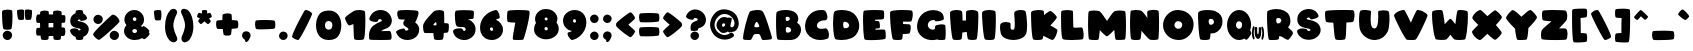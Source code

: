 SplineFontDB: 3.2
FontName: ARCORegular
FullName: ARCO Regular
FamilyName: ARCO
Weight: Regular
Copyright: (c) 2019, Rafael Olivo Di'az, Denis Ignatov
Version: 
ItalicAngle: 0
UnderlinePosition: 0
UnderlineWidth: 0
Ascent: 1638
Descent: 1
InvalidEm: 0
sfntRevision: 0x00010000
LayerCount: 2
Layer: 0 0 "Back" 1
Layer: 1 0 "Fore" 0
XUID: [1021 683 -2137286208 20858]
StyleMap: 0x0020
FSType: 0
OS2Version: 3
OS2_WeightWidthSlopeOnly: 0
OS2_UseTypoMetrics: 0
CreationTime: 1740875888
ModificationTime: 1740881534
PfmFamily: 17
TTFWeight: 700
TTFWidth: 5
LineGap: 0
VLineGap: 0
Panose: 2 0 8 0 0 0 0 0 0 0
OS2TypoAscent: 1148
OS2TypoAOffset: 0
OS2TypoDescent: 0
OS2TypoDOffset: 0
OS2TypoLinegap: 0
OS2WinAscent: 1725
OS2WinAOffset: 0
OS2WinDescent: 106
OS2WinDOffset: 0
HheadAscent: 1148
HheadAOffset: 0
HheadDescent: 0
HheadDOffset: 0
OS2SubXSize: 520
OS2SubYSize: 559
OS2SubXOff: 0
OS2SubYOff: 112
OS2SupXSize: 520
OS2SupYSize: 559
OS2SupXOff: 0
OS2SupYOff: 383
OS2StrikeYSize: 39
OS2StrikeYPos: 206
OS2CapHeight: 1235
OS2XHeight: 1245
OS2Vendor: 'XXXX'
OS2CodePages: 00000001.00000000
OS2UnicodeRanges: 00000223.0000000a.00000000.00000000
MarkAttachClasses: 1
DEI: 91125
LangName: 1033 "+AKkA 2019, Rafael Olivo D+AO0A-az, Denis Ignatov" "" "" "Rafael Olivo D+AO0A-az: ARCO Regular" "" "" "" " " "Rafael Olivo D+AO0A-az" "Rafael Olivo D+AO0A-az, Denis Ignatov" " " "https://www.behance.net/rafaelolivod" "https://www.behance.net/rafaelolivod, https://mutno.me/fonts" "SIL Open Font License (OFL)" "https://scripts.sil.org/OFL" "" "ARCO" "Regular"
Encoding: UnicodeBmp
Compacted: 1
UnicodeInterp: none
NameList: AGL For New Fonts
DisplaySize: -48
AntiAlias: 1
FitToEm: 0
WidthSeparation: 246
WinInfo: 0 30 12
BeginPrivate: 0
EndPrivate
BeginChars: 65538 95

StartChar: exclam
Encoding: 33 33 0
Width: 595
GlyphClass: 1
Flags: W
HStem: -0.40918 380.279<193.626 415.625>
VStem: 84.375 427.254<533.706 1212.46> 110.964 385.164<82.7969 299.075>
LayerCount: 2
Fore
SplineSet
324.375 423 m 0xc0
 311.067382812 422.512695312 298.418945312 422.263671875 286.424804688 422.263671875 c 0
 224.506835938 422.263671875 180.01953125 428.920898438 152.375 444 c 0
 138.375 452 126.375 489 116.375 557 c 0
 106.375 624 98.375 700 92.375 783 c 0
 86.375 865 85.375 945 84.375 1022 c 0
 84.125 1041.25 84 1058.875 84 1074.890625 c 0
 84 1122.9375 85.125 1156.5 87.375 1176 c 0
 89.375 1198 113.375 1214 155.375 1225 c 0
 197.375 1236 243.375 1243 293.375 1244 c 0
 300.750976562 1244.29492188 308.083007812 1244.4375 315.359375 1244.4375 c 0
 357.40625 1244.4375 397.5703125 1239.671875 433.375 1232 c 0
 475.375 1224 498.375 1211 500.375 1193 c 0
 506.375 1143 510.375 1078 511.375 999 c 0
 511.545898438 985.4453125 511.62890625 971.891601562 511.62890625 958.34765625 c 0
 511.62890625 892.950195312 509.688476562 827.7890625 506.375 764 c 0
 502.375 687 496.375 619 489.375 560 c 0
 481.375 500 472.375 465 462.375 455 c 1
 452.375 436 406.375 425 324.375 423 c 0xc0
164.375 59 m 0
 134.375 89 117.375 126 112.375 169 c 0
 111.434570312 177.190429688 110.963867188 185.236328125 110.963867188 193.135742188 c 0
 110.963867188 244.0703125 130.55078125 288.908203125 170.375 327 c 0
 207.592773438 362.600585938 249.393554688 379.870117188 296.306640625 379.870117188 c 0
 307.375976562 379.870117188 318.729492188 378.909179688 330.375 377 c 0
 397.375 366 444.375 339 469.375 295 c 0
 487.462890625 263.165039062 496.127929688 229.758789062 496.127929688 196.297851562 c 0xa0
 496.127929688 183.51171875 494.862304688 170.717773438 492.375 158 c 0
 483.375 112 459.375 72 421.375 39 c 0
 391.23828125 12.7275390625 354.533203125 -0.4091796875 311.72265625 -0.4091796875 c 0
 299.130859375 -0.4091796875 286.010742188 0.7275390625 272.375 3 c 0
 230.375 10 194.375 29 164.375 59 c 0
EndSplineSet
Validated: 524289
EndChar

StartChar: quotedbl
Encoding: 34 34 1
Width: 781
GlyphClass: 1
Flags: W
HStem: 809.516 431.681<134.969 349.375 443.528 659.005>
VStem: 84 293.748<883.2 1199.38> 406.334 291.375<850.834 1195.07>
LayerCount: 2
Fore
SplineSet
100.333984375 980 m 0
 89.4443359375 1050.77734375 84 1110.06152344 84 1157.8515625 c 0
 84 1171.50585938 84.4443359375 1184.22265625 85.333984375 1196 c 0
 86.333984375 1205 100.333984375 1215 128.333984375 1224 c 0
 156.333984375 1233 188.333984375 1238 222.333984375 1240 c 0
 234.778320312 1240.73242188 247.223632812 1241.19628906 259.471679688 1241.19628906 c 0
 280.6875 1241.19628906 301.314453125 1239.80371094 320.333984375 1236 c 0
 350.333984375 1230 367.333984375 1218 372.333984375 1200 c 0
 373.333984375 1187 374.333984375 1161 376.333984375 1122 c 0
 377.041015625 1094.42285156 377.748046875 1065.34570312 377.748046875 1035.82910156 c 0
 377.748046875 1023.60351562 377.626953125 1011.30175781 377.333984375 999 c 0
 376.333984375 957 374.333984375 917 370.333984375 883 c 0
 366.333984375 848 359.333984375 828 350.333984375 824 c 0
 329.981445312 814.201171875 303.37890625 809.515625 270.526367188 809.515625 c 0
 259.795898438 809.515625 248.3984375 810.015625 236.333984375 811 c 0
 187.333984375 815 158.333984375 821 149.333984375 828 c 0
 130.333984375 838 114.333984375 888 100.333984375 980 c 0
558.333984375 815 m 0
 552.208984375 814.875 546.255859375 814.8125 540.470703125 814.8125 c 0
 499.974609375 814.8125 467.708984375 817.875 442.333984375 824 c 0
 432.333984375 826 425.333984375 845 420.333984375 879 c 0
 414.333984375 913 411.333984375 951 409.333984375 994 c 0
 407.333984375 1036 406.333984375 1078 406.333984375 1118 c 0
 406.333984375 1144.66699219 405.889648438 1165.55566406 405.889648438 1180.96289062 c 0
 405.889648438 1188.66699219 406 1195 406.333984375 1200 c 0
 410.333984375 1218 428.333984375 1230 458.333984375 1236 c 0
 477.352539062 1239.80371094 497.17578125 1241.19628906 517.802734375 1241.19628906 c 0
 529.711914062 1241.19628906 541.888671875 1240.73242188 554.333984375 1240 c 0
 588.333984375 1238 621.333984375 1233 650.333984375 1224 c 0
 678.333984375 1215 692.333984375 1205 694.333984375 1196 c 0
 696.583984375 1176.125 697.708984375 1153.578125 697.708984375 1128.359375 c 0
 697.708984375 1086.328125 694.583984375 1036.875 688.333984375 980 c 0
 678.333984375 888 663.333984375 838 645.333984375 828 c 0
 636.333984375 821 607.333984375 816 558.333984375 815 c 0
EndSplineSet
Validated: 524289
EndChar

StartChar: numbersign
Encoding: 35 35 2
Width: 1374
GlyphClass: 1
Flags: W
HStem: 0 21G<396.5 430 957 989> 0 21G<396.5 430 957 989> 162 353<607.223 791.667 1131 1258.75> 181 312<108.397 251> 694 354<158.13 247 607 781> 706 318<1134 1266.81>
VStem: 249 348<515 694 1048 1131.33> 792 339<516 695 1044 1180.38>
LayerCount: 2
Fore
SplineSet
1210 705 m 0x07
 1200 706 1189 706 1176 706 c 0
 1163 706 1149 706 1134 705 c 1
 1133 678 1133 646 1132 609 c 0
 1131 572 1132 541 1131 514 c 1
 1167 512 1199 511 1229 511 c 0
 1247 510 1262 493 1272 459 c 0
 1282 425 1287 386 1287 344 c 0
 1287 302 1281 263 1271 227 c 0
 1260 190 1243 170 1218 166 c 0
 1207 164 1192 163 1174 163 c 0
 1156 162 1134 162 1111 162 c 1
 1102 75 1091 28 1080 22 c 0
 1054 7 1015 0 963 0 c 0
 951 0 939 0 926 1 c 0
 855 5 815 17 807 39 c 0
 800 50 794 92 789 162 c 1
 772 162 752 162 731 162 c 0
 720 162 709 162 698 162 c 0xa7
 664 162 632 163 606 165 c 1
 600 93 595 50 588 39 c 0
 579 17 536 5 462 1 c 0
 449 0 436 0 424 0 c 0
 369 0 328 7 302 22 c 0
 289 29 279 83 269 182 c 1
 253 182 238 181 224 181 c 0
 154 181 116 188 108 200 c 0
 93 225 86 266 86 323 c 0
 86 335 86 349 87 363 c 0
 91 440 103 483 124 493 c 0
 131 496 146 498 168 499 c 0
 190 500 217 502 251 504 c 1
 250 531 250 563 249 601 c 0
 248 638 247 671 247 698 c 1
 205 698 168 698 138 700 c 0
 120 700 106 718 97 752 c 0
 89 783 84 818 84 855 c 0
 84 859 84 862 84 866 c 0
 85 908 91 947 103 983 c 0
 115 1019 132 1039 157 1044 c 0
 181 1046 212 1046 248 1048 c 1
 249 1090 250 1118 252 1132 c 0
 256 1156 276 1174 314 1186 c 0
 352 1198 392 1204 434 1205 c 0
 438 1205 442 1205 447 1205 c 0
 484 1205 520 1201 551 1192 c 0
 586 1182 604 1169 605 1151 c 0
 606 1135 605 1119 606 1102 c 0
 606 1084 606 1066 607 1048 c 1x9b
 631 1046 660 1046 694 1046 c 0
 728 1045 757 1044 781 1044 c 1
 782 1086 782 1121 783 1151 c 0
 783 1169 801 1183 835 1193 c 0
 869 1203 908 1209 950 1209 c 0
 992 1209 1031 1203 1068 1192 c 0
 1104 1181 1125 1163 1130 1139 c 1
 1132 1111 1133 1073 1134 1024 c 1
 1172 1019 1203 1016 1227 1016 c 0
 1250 1016 1263 1014 1267 1008 c 0
 1282 982 1290 940 1290 884 c 0
 1290 870 1289 856 1288 840 c 0
 1283 760 1271 717 1250 709 c 0
 1246 706 1238 704 1227 704 c 0
 1222 704 1216 704 1210 705 c 0x07
792 604 m 0
 791 638 791 669 791 695 c 1
 768 694 736 694 694 694 c 0
 652 694 620 694 597 694 c 1x2b
 597 668 597 637 597 603 c 0
 596 569 596 539 596 515 c 1
 619 515 652 515 694 515 c 0
 736 515 768 516 792 516 c 1
 792 540 792 570 792 604 c 0
EndSplineSet
Validated: 33
EndChar

StartChar: dollar
Encoding: 36 36 3
Width: 935
GlyphClass: 1
Flags: W
HStem: -0.5625 21G<425.223 456.848> 1211.46 20G<477.137 509.194>
LayerCount: 2
Fore
SplineSet
443.525390625 1230 m 0
 457.583007812 1230.9765625 470.877929688 1231.45703125 483.395507812 1231.45703125 c 0
 534.9921875 1231.45703125 573.3828125 1223.29003906 597.525390625 1208 c 0
 607.525390625 1200 616.525390625 1161 624.525390625 1091 c 1
 639.525390625 1082 656.525390625 1072 674.525390625 1060 c 0
 727.525390625 1019 761.525390625 970 779.525390625 912 c 0
 779.525390625 910 779.525390625 909 780.525390625 907 c 0
 780.525390625 905 780.525390625 904 781.525390625 902 c 0
 781.525390625 882 769.525390625 862 746.525390625 844 c 0
 721.525390625 823 690.525390625 809 652.525390625 799 c 0
 618.525390625 789 580.525390625 783 542.525390625 782 c 0
 534.525390625 780 526.525390625 783 518.525390625 789 c 0
 511.525390625 795 507.525390625 802 506.525390625 811 c 0
 504.525390625 819 498.525390625 827 492.525390625 833 c 0
 486.525390625 838 477.525390625 841 466.525390625 843 c 0
 465.612304688 843.045898438 464.69921875 843.068359375 463.787109375 843.068359375 c 0
 444.697265625 843.068359375 425.56640625 833.1328125 405.525390625 815 c 0
 399.1328125 809.478515625 395.948242188 804.295898438 395.948242188 799.450195312 c 0
 395.948242188 787.620117188 414.926757812 777.803710938 452.525390625 770 c 0
 462.525390625 767 477.525390625 764 497.525390625 762 c 0
 594.525390625 744 670.525390625 713 727.525390625 671 c 0
 810.096679688 607.857421875 851.3828125 532.91796875 851.3828125 444.061523438 c 0
 851.3828125 423.154296875 849.096679688 401.4765625 844.525390625 379 c 0
 819.525390625 261 748.525390625 178 629.525390625 130 c 1
 623.525390625 83 619.525390625 53 613.525390625 41 c 0
 604.525390625 19 564.525390625 5 492.525390625 1 c 0
 477.525390625 -0.0419921875 463.436523438 -0.5625 450.259765625 -0.5625 c 0
 400.186523438 -0.5625 363.275390625 6.9580078125 339.525390625 22 c 0
 329.525390625 28 320.525390625 61 313.525390625 123 c 1
 258.525390625 142 210.525390625 174 168.525390625 217 c 0
 126.525390625 260 99.525390625 310 85.525390625 368 c 0
 84.5107421875 373.36328125 84 378.538085938 84 383.529296875 c 0
 84 412.970703125 101.758789062 436.043945312 138.525390625 454 c 0
 155.525390625 462 175.525390625 468 199.525390625 473 c 0
 222.525390625 477 246.525390625 479 268.525390625 479 c 0
 302.525390625 479 334.525390625 475 362.525390625 467 c 0
 390.525390625 459 406.525390625 447 410.525390625 431 c 0
 411.525390625 426 412.525390625 424 413.525390625 422 c 0
 418.525390625 410 426.525390625 402 439.525390625 397 c 0
 451.525390625 391 464.525390625 391 478.525390625 395 c 0
 484.525390625 396 489.525390625 397 491.525390625 399 c 0
 494.525390625 401 497.525390625 402 497.525390625 402 c 2
 504.525390625 406 510.525390625 412 514.525390625 420 c 0
 516.525390625 428 516.525390625 436 513.525390625 444 c 1
 511.525390625 446 l 1
 511.525390625 446 510.525390625 447 510.525390625 449 c 0
 505.525390625 455 493.525390625 462 474.525390625 468 c 0
 464.525390625 470 440.525390625 476 403.525390625 484 c 0
 367.525390625 490 330.525390625 500 292.525390625 511 c 0
 253.525390625 522 218.525390625 539 187.525390625 563 c 0
 155.525390625 587 131.525390625 619 113.525390625 661 c 0
 99.755859375 692.364257812 92.4228515625 731.3359375 92.4228515625 778.36328125 c 0
 92.4228515625 792.810546875 93.115234375 808.018554688 94.525390625 824 c 0
 101.525390625 915 143.525390625 991 221.525390625 1051 c 0
 244.525390625 1069 273.525390625 1086 307.525390625 1100 c 1
 312.525390625 1148 317.525390625 1178 323.525390625 1190 c 0
 331.525390625 1212 371.525390625 1225 443.525390625 1230 c 0
EndSplineSet
Validated: 524289
EndChar

StartChar: percent
Encoding: 37 37 4
Width: 1255
GlyphClass: 1
Flags: W
HStem: 0.0771484 376.836<845.805 1068.35> 663.963 377.95<180.804 401.07>
VStem: 98.915 383.382<746.182 961.121> 764.915 382.382<80.0515 296.907>
LayerCount: 2
Fore
SplineSet
197.711914062 81 m 0
 134.711914062 135 97.7119140625 183 84.7119140625 225 c 0
 84.2373046875 226.423828125 84 228.036132812 84 229.834960938 c 0
 84 250.782226562 116.091796875 297.170898438 178.711914062 369 c 0
 246.711914062 447 326.711914062 532 416.711914062 623 c 0
 506.711914062 713 595.711914062 799 682.711914062 880 c 0
 769.711914062 961 828.711914062 1013 860.711914062 1036 c 0
 873.211914062 1045.13476562 887.561523438 1049.64648438 903.649414062 1049.64648438 c 0
 921.022460938 1049.64648438 940.423828125 1044.38476562 961.711914062 1034 c 0
 1002.71191406 1013 1040.71191406 984 1075.71191406 948 c 0
 1109.71191406 912 1137.71191406 874 1156.71191406 833 c 0
 1166.20996094 811.364257812 1171.25390625 793.0703125 1171.25390625 777.677734375 c 0
 1171.25390625 763.900390625 1167.21386719 752.446289062 1158.71191406 743 c 0
 1108.71191406 685 1040.71191406 614 954.711914062 532 c 0
 868.711914062 449 782.711914062 369 696.711914062 292 c 0
 610.711914062 215 532.711914062 149 462.711914062 94 c 0
 392.711914062 39 346.711914062 9 327.711914062 7 c 0
 325.482421875 6.41796875 323.055664062 6.1279296875 320.43359375 6.1279296875 c 0
 296.00390625 6.1279296875 254.60546875 31.3310546875 197.711914062 81 c 0
402.711914062 700 m 0
 370.162109375 675.974609375 334.0078125 663.962890625 294.715820312 663.962890625 c 0
 283.30859375 663.962890625 271.63671875 664.974609375 259.711914062 667 c 0
 208.711914062 676 167.711914062 701 136.711914062 742 c 0
 112.17578125 774.451171875 98.9150390625 810.03515625 98.9150390625 849.248046875 c 0
 98.9150390625 859.577148438 99.8349609375 870.158203125 101.711914062 881 c 0
 109.711914062 932 135.711914062 974 177.711914062 1005 c 0
 210.618164062 1029.28808594 245.979492188 1041.91308594 284.758789062 1041.91308594 c 0
 295.475585938 1041.91308594 306.453125 1040.94824219 317.711914062 1039 c 0
 372.711914062 1029 415.711914062 1006 446.711914062 968 c 0
 470.2890625 939.099609375 482.296875 904.415039062 482.296875 864.385742188 c 0
 482.296875 851.782226562 481.106445312 838.649414062 478.711914062 825 c 0
 469.711914062 772 444.711914062 730 402.711914062 700 c 0
1068.71191406 36 m 0
 1035.85449219 12.5302734375 999.935546875 0.0771484375 960.478515625 0.0771484375 c 0
 949.500976562 0.0771484375 938.248046875 1.041015625 926.711914062 3 c 0
 875.711914062 11 833.711914062 36 802.711914062 77 c 0
 778.17578125 109.451171875 764.915039062 145.03515625 764.915039062 184.248046875 c 0
 764.915039062 194.577148438 765.834960938 205.158203125 767.711914062 216 c 0
 775.711914062 267 800.711914062 309 842.711914062 340 c 0
 875.618164062 364.288085938 911.59375 376.913085938 950.638671875 376.913085938 c 0
 961.428710938 376.913085938 972.453125 375.948242188 983.711914062 374 c 0
 1038.71191406 364 1080.71191406 341 1111.71191406 303 c 0
 1135.2890625 274.099609375 1147.296875 239.415039062 1147.296875 199.385742188 c 0
 1147.296875 186.782226562 1146.10644531 173.649414062 1143.71191406 160 c 0
 1134.71191406 107 1110.71191406 66 1068.71191406 36 c 0
EndSplineSet
Validated: 524289
EndChar

StartChar: ampersand
Encoding: 38 38 5
Width: 1214
GlyphClass: 1
Flags: W
HStem: 1.75 284.45<442.347 594.071> 461.217 328.326<449.469 582.033> 930.411 298.002<453.846 581.895>
VStem: 84 336.988<307.835 437.562> 98.9863 344.995<799.132 922.992> 592.108 310.493<799.465 899.34>
LayerCount: 2
Fore
SplineSet
572.692382812 813 m 0xec
 585.899414062 826.20703125 592.108398438 841.567382812 592.108398438 859.081054688 c 0
 592.108398438 865.436523438 591.290039062 872.077148438 589.692382812 879 c 0
 582.692382812 906 562.692382812 923 528.692382812 929 c 0
 522.381835938 929.939453125 516.395507812 930.411132812 510.744140625 930.411132812 c 0
 474.301757812 930.411132812 451.752929688 910.823242188 445.692382812 871 c 0
 444.552734375 864.4453125 443.981445312 858.276367188 443.981445312 852.49609375 c 0
 443.981445312 817.7109375 464.674804688 797.002929688 506.692382812 791 c 0
 511.768554688 790.0234375 516.692382812 789.54296875 521.463867188 789.54296875 c 0
 541.130859375 789.54296875 558.20703125 797.709960938 572.692382812 813 c 0xec
589.692382812 315 m 0
 607.326171875 332.633789062 616.142578125 353.205078125 616.142578125 375.815429688 c 0
 616.142578125 382.696289062 615.326171875 389.766601562 613.692382812 397 c 0
 603.692382812 432 576.692382812 453 532.692382812 460 c 0
 527.383789062 460.81640625 522.159179688 461.216796875 517.026367188 461.216796875 c 0
 497.017578125 461.216796875 478.405273438 455.141601562 461.692382812 444 c 0
 439.692382812 430 426.692382812 410 422.692382812 387 c 0
 421.556640625 381.318359375 420.98828125 375.842773438 420.98828125 370.55078125 c 0xf4
 420.98828125 352.557617188 427.556640625 336.681640625 440.692382812 322 c 0
 456.692382812 303 476.692382812 291 502.692382812 288 c 0
 509.4921875 286.799804688 516.1328125 286.200195312 522.588867188 286.200195312 c 0
 548.412109375 286.200195312 571.29296875 295.799804688 589.692382812 315 c 0
848.692382812 564 m 0
 853.692382812 570 856.692382812 576 858.692382812 578 c 0
 862.903320312 581.158203125 868.344726562 582.715820312 874.931640625 582.715820312 c 0
 887.116210938 582.715820312 903.21875 577.385742188 922.692382812 567 c 0
 952.692382812 550 983.692382812 529 1014.69238281 503 c 0
 1044.69238281 477 1072.69238281 451 1094.69238281 424 c 0
 1113.51660156 400.897460938 1123.55566406 383.651367188 1123.55566406 372.263671875 c 0
 1123.55566406 370.341796875 1123.26953125 368.587890625 1122.69238281 367 c 0
 1120.69238281 359 1110.69238281 346 1094.69238281 327 c 1
 1118.73144531 298.154296875 1130.75 277.62890625 1130.75 267.202148438 c 0
 1130.75 221.28515625 1075.25683594 158.938476562 1037.69238281 122 c 0
 978.791992188 65.03125 937.606445312 37.896484375 913.235351562 37.896484375 c 0
 912.366210938 37.896484375 911.518554688 37.931640625 910.692382812 38 c 0
 896.692382812 38 867.692382812 53 825.692382812 82 c 0
 822.692382812 80 819.692382812 77 813.692382812 74 c 0
 728.692382812 25.8330078125 632.989257812 1.75 524.896484375 1.75 c 0
 518.538085938 1.75 512.13671875 1.8330078125 505.692382812 2 c 0
 389.692382812 5 291.692382812 40 212.692382812 106 c 0
 132.692382812 172 90.6923828125 254 84.6923828125 353 c 0
 84.23046875 360.623046875 84 368.186523438 84 375.69140625 c 0xf4
 84 465.65234375 117.159179688 547.16015625 182.692382812 621 c 1
 130.692382812 680 103.692382812 743 99.6923828125 812 c 0
 99.2216796875 820.1171875 98.986328125 828.166015625 98.986328125 836.145507812 c 0xec
 98.986328125 895.989257812 112.221679688 951.94140625 138.692382812 1004 c 0
 168.692382812 1063 211.692382812 1114 268.692382812 1156 c 0
 325.692382812 1198 390.692382812 1221 461.692382812 1227 c 0
 474.884765625 1227.94238281 487.805664062 1228.41308594 500.4609375 1228.41308594 c 0
 581.821289062 1228.41308594 652.25 1208.94238281 713.692382812 1170 c 0
 783.692382812 1124 835.692382812 1068 867.692382812 999 c 0
 890.96484375 948.818359375 902.6015625 897.049804688 902.6015625 842.924804688 c 0
 902.6015625 822.627929688 900.96484375 802 897.692382812 781 c 0
 885.692382812 704 845.692382812 638 778.692382812 584 c 1
 786.692382812 576 794.692382812 569 803.692382812 562 c 0
 811.692382812 554 819.692382812 546 828.692382812 540 c 1
 836.692382812 550 842.692382812 558 848.692382812 564 c 0
EndSplineSet
Validated: 524289
EndChar

StartChar: quotesingle
Encoding: 39 39 6
Width: 470
GlyphClass: 1
Flags: W
HStem: 802.49 427.476<126.434 343.975>
VStem: 84 302.195<854.848 1185.3>
LayerCount: 2
Fore
SplineSet
97.10546875 969 m 0
 88.4912109375 1034.31933594 84 1090.36523438 84 1136.39648438 c 0
 84 1154.49414062 84.6943359375 1171.04296875 86.10546875 1186 c 0
 87.10546875 1195 101.10546875 1203 130.10546875 1212 c 0
 158.10546875 1220 191.10546875 1226 225.10546875 1229 c 0
 235.870117188 1229.6328125 246.53515625 1229.96582031 257.037109375 1229.96582031 c 0
 279.702148438 1229.96582031 301.603515625 1228.41699219 322.10546875 1225 c 0
 352.10546875 1219 370.10546875 1207 374.10546875 1189 c 0
 379.10546875 1175 382.10546875 1148 384.10546875 1109 c 0
 385.340820312 1084.27832031 386.1953125 1059.17578125 386.1953125 1033.45410156 c 0
 386.1953125 1017.55761719 385.869140625 1001.42480469 385.10546875 985 c 0
 383.10546875 943 379.10546875 903 373.10546875 869 c 0
 367.10546875 835 357.10546875 816 345.10546875 813 c 0
 321.081054688 806.373046875 290.879882812 802.490234375 253.365234375 802.490234375 c 0
 245.595703125 802.490234375 237.512695312 802.657226562 229.10546875 803 c 0
 180.10546875 804 152.10546875 808 143.10546875 816 c 1
 124.10546875 826 109.10546875 877 97.10546875 969 c 0
EndSplineSet
Validated: 524289
EndChar

StartChar: parenleft
Encoding: 40 40 7
Width: 671
GlyphClass: 1
Flags: W
VStem: 84 339.919<401.391 807.903>
LayerCount: 2
Fore
SplineSet
174.13671875 125 m 0
 116.13671875 243 86.13671875 380 84.13671875 534 c 0
 84.0458984375 541 84 547.97265625 84 554.918945312 c 0
 84 700.787109375 104.045898438 834.727539062 144.13671875 955 c 0
 161.13671875 1005 183.13671875 1053 209.13671875 1101 c 0
 235.13671875 1149 266.13671875 1191 303.13671875 1226 c 0
 339.853515625 1261.04785156 381.444335938 1277.99121094 429.073242188 1277.99121094 c 0
 438.520507812 1277.99121094 448.205078125 1277.32421875 458.13671875 1276 c 0
 501.13671875 1270 536.13671875 1247 561.13671875 1205 c 0
 574.611328125 1182.36230469 581.114257812 1160.015625 581.114257812 1137.64550781 c 0
 581.114257812 1118.51269531 576.356445312 1099.36230469 567.13671875 1080 c 0
 470.935546875 881.891601562 423.918945312 720.338867188 423.918945312 596.967773438 c 0
 423.918945312 569.01171875 426.333007812 543.015625 431.13671875 519 c 0
 457.13671875 389 491.13671875 285 532.13671875 206 c 0
 558.13671875 155 575.13671875 105 585.13671875 57 c 0
 586.703125 49.4814453125 587.484375 42.134765625 587.484375 34.9599609375 c 0
 587.484375 -3.671875 564.834960938 -37.3251953125 520.13671875 -66 c 0
 491.528320312 -83.880859375 461.875 -92.8876953125 431.3125 -92.8876953125 c 0
 402.049804688 -92.8876953125 371.952148438 -84.630859375 341.13671875 -68 c 0
 275.13671875 -32 219.13671875 32 174.13671875 125 c 0
EndSplineSet
Validated: 524289
EndChar

StartChar: parenright
Encoding: 41 41 8
Width: 673
GlyphClass: 1
Flags: W
VStem: 248.212 341.001<400.603 806.895>
LayerCount: 2
Fore
SplineSet
151.077148438 -62 m 0
 128.077148438 -43 113.077148438 -19 107.077148438 9 c 0
 102.75 26.595703125 100.586914062 44.525390625 100.586914062 62.810546875 c 0
 100.586914062 107.916015625 113.75 155.192382812 140.077148438 205 c 0
 181.077148438 284 215.077148438 388 241.077148438 518 c 0
 245.831054688 541.772460938 248.211914062 567.450195312 248.211914062 595.034179688 c 0
 248.211914062 718.296875 200.681640625 879.618164062 105.077148438 1079 c 0
 91.138671875 1111.05957031 84 1139.23242188 84 1164.53613281 c 0
 84 1175.5390625 85.349609375 1185.99902344 88.0771484375 1196 c 0
 104.321289062 1250.71875 141.765625 1278.39160156 198.533203125 1278.39160156 c 0
 208.162109375 1278.39160156 218.345703125 1277.59472656 229.077148438 1276 c 0
 303.077148438 1266 360.077148438 1238 398.077148438 1194 c 0
 427.077148438 1160 452.077148438 1123 474.077148438 1081 c 0
 496.077148438 1039 513.077148438 997 528.077148438 954 c 0
 569.124023438 833.721679688 589.212890625 699.774414062 589.212890625 553.897460938 c 0
 589.212890625 546.958984375 589.16796875 539.993164062 589.077148438 533 c 0
 586.077148438 379 556.077148438 243 498.077148438 125 c 0
 432.077148438 -9 349.077148438 -82 252.077148438 -94 c 0
 247.12109375 -94.5361328125 242.219726562 -94.802734375 237.374023438 -94.802734375 c 0
 206.041015625 -94.802734375 177.05859375 -83.6513671875 151.077148438 -62 c 0
EndSplineSet
Validated: 524289
EndChar

StartChar: asterisk
Encoding: 42 42 9
Width: 774
GlyphClass: 1
Flags: W
HStem: 1213.25 20G<348.595 378.923>
VStem: 283.273 218<1087 1224.89>
LayerCount: 2
Fore
SplineSet
619.2734375 1116 m 0
 629.2734375 1114 644.2734375 1091 663.2734375 1048 c 0
 680.673828125 1007.70605469 690.525390625 979.15234375 690.525390625 960.8046875 c 0
 690.525390625 959.1171875 690.442382812 957.515625 690.2734375 956 c 0
 689.2734375 949 677.2734375 939 654.2734375 926 c 0
 631.2734375 912 603.2734375 898 572.2734375 884 c 1
 620.2734375 830 645.2734375 796 647.2734375 782 c 0
 647.537109375 780.858398438 647.668945312 779.6328125 647.668945312 778.322265625 c 0
 647.668945312 764.702148438 633.376953125 741.927734375 603.2734375 710 c 0
 570.2734375 674 549.2734375 656 538.2734375 655 c 0
 537.731445312 654.958007812 537.177734375 654.9375 536.612304688 654.9375 c 0
 523.592773438 654.9375 504.106445312 665.958007812 477.2734375 688 c 0
 449.2734375 711 419.2734375 738 387.2734375 768 c 1
 355.2734375 738 325.2734375 711 298.2734375 689 c 0
 271.440429688 666.958007812 252.872070312 655.9375 239.9296875 655.9375 c 0
 239.3671875 655.9375 238.815429688 655.958007812 238.2734375 656 c 0
 227.2734375 657 205.2734375 675 172.2734375 713 c 0
 142.756835938 746.989257812 127.640625 769.77734375 127.640625 783.51171875 c 0
 127.640625 785.1328125 127.8515625 786.627929688 128.2734375 788 c 0
 130.2734375 802 155.2734375 836 202.2734375 888 c 1
 170.2734375 902 142.2734375 915 119.2734375 928 c 0
 96.2734375 941 85.2734375 951 84.2734375 958 c 0
 84.0908203125 959.643554688 84 961.403320312 84 963.278320312 c 0
 84 981.942382812 93.0078125 1012.01660156 110.2734375 1052 c 0
 128.2734375 1095 144.2734375 1117 154.2734375 1119 c 0
 155.525390625 1119.41699219 157.169921875 1119.6171875 159.206054688 1119.6171875 c 0
 166.926757812 1119.6171875 180.282226562 1116.74804688 199.2734375 1112 c 0
 223.2734375 1106 251.2734375 1097 283.2734375 1086 c 1
 284.2734375 1144 286.2734375 1182 289.2734375 1204 c 0
 292.022460938 1223.24414062 320.803710938 1233.25097656 376.38671875 1233.25097656 c 0
 381.458984375 1233.25097656 386.75390625 1233.16699219 392.2734375 1233 c 0
 458.2734375 1231 493.2734375 1222 495.2734375 1204 c 0
 498.2734375 1179 500.2734375 1141 501.2734375 1087 c 1
 557.795898438 1106.69726562 595.25 1116.86035156 612.377929688 1116.86035156 c 0
 615.25 1116.86035156 617.55078125 1116.57421875 619.2734375 1116 c 0
EndSplineSet
Validated: 524289
EndChar

StartChar: plus
Encoding: 43 43 10
Width: 1079
GlyphClass: 1
Flags: W
HStem: 435 366<161.305 344.593 733.593 957.571>
LayerCount: 2
Fore
SplineSet
994.592773438 643 m 0
 995.313476562 628.93359375 995.677734375 615.647460938 995.677734375 603.141601562 c 0
 995.677734375 546.303710938 988.166015625 505.58984375 972.592773438 481 c 0
 966.592773438 471 938.592773438 463 890.592773438 457 c 0
 841.592773438 451 787.592773438 446 725.592773438 443 c 1
 721.592773438 384 716.592773438 330 710.592773438 284 c 0
 704.592773438 238 697.592773438 211 690.592773438 202 c 0
 680.592773438 181 639.592773438 169 566.592773438 165 c 0
 556.637695312 164.590820312 547.07421875 164.38671875 537.895507812 164.38671875 c 0
 479.763671875 164.38671875 437.092773438 172.590820312 408.592773438 189 c 0
 398.592773438 195 388.592773438 222 381.592773438 270 c 0
 373.592773438 317 367.592773438 372 362.592773438 433 c 1
 318.592773438 433 278.592773438 434 240.592773438 435 c 0
 202.592773438 437 175.592773438 437 160.592773438 439 c 0
 136.592773438 441 117.592773438 460 105.592773438 495 c 0
 92.5927734375 531 86.5927734375 571 84.5927734375 613 c 0
 84.2001953125 621.23828125 84 629.399414062 84 637.461914062 c 0
 84 670.5 87.357421875 701.865234375 94.5927734375 730 c 0
 103.592773438 766 116.592773438 785 136.592773438 787 c 0
 162.592773438 790 194.592773438 793 232.592773438 795 c 0
 270.592773438 797 306.592773438 799 344.592773438 801 c 1
 344.299804688 813.594726562 344.178710938 826.017578125 344.178710938 838.217773438 c 0
 344.178710938 867.673828125 344.885742188 895.836914062 345.592773438 922 c 0
 346.592773438 960 347.592773438 986 349.592773438 1002 c 0
 352.592773438 1026 374.592773438 1044 412.592773438 1056 c 0
 450.592773438 1069 491.592773438 1074 536.592773438 1076 c 0
 541.092773438 1076.09960938 545.552734375 1076.15039062 549.973632812 1076.15039062 c 0
 589.762695312 1076.15039062 626.392578125 1072.09960938 660.592773438 1064 c 0
 698.592773438 1054 719.592773438 1040 721.592773438 1020 c 0
 724.592773438 993 727.592773438 959 729.592773438 920 c 0
 731.592773438 880 732.592773438 841 733.592773438 801 c 1
 787.592773438 799 836.592773438 796 878.592773438 791 c 0
 920.592773438 787 947.592773438 781 956.592773438 775 c 0
 977.592773438 765 989.592773438 721 994.592773438 643 c 0
EndSplineSet
Validated: 524289
EndChar

StartChar: comma
Encoding: 44 44 11
Width: 518
GlyphClass: 1
Flags: W
HStem: -94.5215 439.781<243.708 322.558>
VStem: 84 350.039<67.9599 279.352>
LayerCount: 2
Fore
SplineSet
146.571289062 41 m 0
 104.287109375 74.1640625 84 115.576171875 84 165.807617188 c 0
 84 176.162109375 84.8623046875 186.891601562 86.5712890625 198 c 0
 100.571289062 284 149.571289062 334 235.571289062 344 c 0
 242.650390625 344.842773438 249.672851562 345.259765625 256.643554688 345.259765625 c 0
 291.02734375 345.259765625 324.14453125 335.123046875 356.571289062 316 c 0
 395.571289062 293 419.571289062 260 429.571289062 218 c 0
 432.483398438 204.600585938 434.0390625 190.862304688 434.0390625 176.981445312 c 0
 434.0390625 167.036132812 433.240234375 157.018554688 431.571289062 147 c 0
 427.571289062 114 405.571289062 64 366.571289062 -2 c 0
 329.3515625 -63.412109375 291.265625 -94.521484375 252.314453125 -94.521484375 c 0
 249.405273438 -94.521484375 246.490234375 -94.34765625 243.571289062 -94 c 0
 223.571289062 -92 213.571289062 -76 213.571289062 -47 c 0
 213.571289062 -17 199.571289062 5 171.571289062 23 c 0
 165.571289062 26 156.571289062 32 146.571289062 41 c 0
EndSplineSet
Validated: 524289
EndChar

StartChar: hyphen
Encoding: 45 45 12
Width: 999
GlyphClass: 1
Flags: W
HStem: 439 378.393<134.956 886.396>
LayerCount: 2
Fore
SplineSet
914.600585938 650 m 0
 915.327148438 634.909179688 915.69140625 620.7109375 915.69140625 607.405273438 c 0
 915.69140625 547.529296875 908.327148438 505.727539062 893.600585938 482 c 0
 886.600585938 469 848.600585938 459 780.600585938 453 c 0
 712.600585938 446 636.600585938 441 552.600585938 439 c 0
 483.478515625 436.53125 416.388671875 434.740234375 351.330078125 434.740234375 c 0
 337.326171875 434.740234375 323.416015625 434.823242188 309.600585938 435 c 0
 231.600585938 436 179.600585938 439 153.600585938 442 c 0
 131.600585938 444 115.600585938 463 103.600585938 500 c 0
 91.6005859375 537 85.6005859375 577 84.6005859375 621 c 0
 84.2001953125 629.599609375 84 638.120117188 84 646.543945312 c 0
 84 680.240234375 87.2001953125 712.400390625 93.6005859375 742 c 0
 100.600585938 779 114.600585938 798 132.600585938 801 c 0
 182.600585938 807 248.600585938 812 328.600585938 815 c 0
 387.1640625 816.463867188 445.192382812 817.392578125 502.684570312 817.392578125 c 0
 523.728515625 817.392578125 544.700195312 817.267578125 565.600585938 817 c 0
 643.600585938 815 713.600585938 813 773.600585938 808 c 0
 833.600585938 803 868.600585938 796 879.600585938 788 c 0
 898.600585938 779 910.600585938 733 914.600585938 650 c 0
EndSplineSet
Validated: 524289
EndChar

StartChar: period
Encoding: 46 46 13
Width: 519
GlyphClass: 1
Flags: W
HStem: 4.40332 345.253<154.078 364.641>
VStem: 84 351.066<75.0089 279.631>
LayerCount: 2
Fore
SplineSet
117.65625 75 m 0
 95.0615234375 104.607421875 84 136.642578125 84 172.051757812 c 0
 84 182.08984375 84.888671875 192.3984375 86.65625 203 c 0
 93.65625 249 117.65625 287 155.65625 316 c 0
 185.262695312 338.594726562 217.298828125 349.65625 252.708007812 349.65625 c 0
 262.745117188 349.65625 273.0546875 348.766601562 283.65625 347 c 0
 318.65625 341 350.65625 328 377.65625 307 c 0
 403.65625 286 421.65625 258 429.65625 222 c 0
 433.251953125 206.333984375 435.06640625 191.196289062 435.06640625 176.568359375 c 0
 435.06640625 134.239257812 419.870117188 96.1865234375 388.65625 62 c 0
 353.94140625 23.978515625 311.7109375 4.4033203125 263.095703125 4.4033203125 c 0
 252.893554688 4.4033203125 242.41015625 5.265625 231.65625 7 c 0
 184.65625 15 146.65625 38 117.65625 75 c 0
EndSplineSet
Validated: 524289
EndChar

StartChar: slash
Encoding: 47 47 14
Width: 989
GlyphClass: 1
Flags: W
HStem: 0.754883 21G<319.944 332.925> 0.754883 21G<319.944 332.925> 1196.71 20G<644.826 661.576>
LayerCount: 2
Fore
SplineSet
221.951171875 33 m 0xa0
 159.951171875 59 115.951171875 87 88.951171875 117 c 0
 85.6328125 120.319335938 84 126.111328125 84 134.349609375 c 0
 84 160.862304688 100.909179688 212.708007812 132.951171875 289 c 0
 174.951171875 390 225.951171875 501 287.951171875 623 c 0
 348.951171875 745 408.951171875 862 470.951171875 972 c 0
 531.951171875 1082 574.951171875 1155 597.951171875 1189 c 0
 611.685546875 1206.7734375 631.293945312 1216.71484375 658.358398438 1216.71484375 c 0
 664.793945312 1216.71484375 671.651367188 1216.15234375 678.951171875 1215 c 0
 715.951171875 1209 751.951171875 1197 787.951171875 1178 c 0
 823.951171875 1159 853.951171875 1135 878.951171875 1109 c 0
 896.951171875 1089.5 905.951171875 1071.6875 905.951171875 1055.5625 c 0
 905.951171875 1050.1875 904.951171875 1045 902.951171875 1040 c 0
 872.951171875 966 829.951171875 870 774.951171875 756 c 0
 719.951171875 642 662.951171875 531 604.951171875 422 c 0
 546.951171875 313 492.951171875 218 442.951171875 136 c 0
 392.951171875 55 359.951171875 11 341.951171875 2 c 1
 338.802734375 1.1708984375 335.076171875 0.7548828125 330.7734375 0.7548828125 c 0
 309.114257812 0.7548828125 272.840820312 11.3095703125 221.951171875 33 c 0xa0
EndSplineSet
Validated: 524289
EndChar

StartChar: zero
Encoding: 48 48 15
Width: 1202
GlyphClass: 1
Flags: W
HStem: 1.43457 21G<517.407 607.93> 788.627 429.472<500.415 700.448>
VStem: 84 365.962<484.496 736.483> 753.16 365.516<486.299 735.475>
LayerCount: 2
Fore
SplineSet
999.711914062 171 m 0
 929.711914062 66 807.711914062 9 632.711914062 2 c 0
 622.692382812 1.623046875 612.806640625 1.4345703125 603.053710938 1.4345703125 c 0
 431.759765625 1.4345703125 301.594726562 59.572265625 211.711914062 175 c 0
 126.5703125 284.33984375 84 427.415039062 84 602.065429688 c 0
 84 622.288085938 84.5703125 642.93359375 85.7119140625 664 c 0
 94.7119140625 808 131.711914062 932 197.711914062 1037 c 0
 262.711914062 1142 383.711914062 1202 558.711914062 1216 c 0
 577.298828125 1217.39941406 595.465820312 1218.09863281 613.2109375 1218.09863281 c 0
 773.041992188 1218.09863281 898.60546875 1161.30859375 987.711914062 1047 c 0
 1075.02148438 933.854492188 1118.67578125 791.341796875 1118.67578125 619.4609375 c 0
 1118.67578125 598.4140625 1118.02148438 576.927734375 1116.71191406 555 c 0
 1107.71191406 405 1069.71191406 277 999.711914062 171 c 0
714.711914062 739 m 0
 687.8359375 773.04296875 651.328125 788.626953125 605.189453125 788.626953125 c 0
 599.827148438 788.626953125 594.334960938 788.416015625 588.711914062 788 c 0
 537.711914062 783 501.711914062 766 482.711914062 735 c 0
 462.711914062 705 452.711914062 668 450.711914062 626 c 0
 450.211914062 618.5 449.961914062 611.1875 449.961914062 604.0625 c 0
 449.961914062 554.1875 462.211914062 513.5 486.711914062 482 c 0
 513.23828125 447.89453125 552.330078125 430.841796875 602.286132812 430.841796875 c 0
 605.061523438 430.841796875 607.870117188 430.89453125 610.711914062 431 c 0
 661.711914062 433 697.711914062 450 717.711914062 481 c 0
 737.711914062 512 749.711914062 550 752.711914062 594 c 0
 753.009765625 599.861328125 753.16015625 605.614257812 753.16015625 611.258789062 c 0
 753.16015625 662.438476562 740.831054688 704.775390625 714.711914062 739 c 0
EndSplineSet
Validated: 524289
EndChar

StartChar: one
Encoding: 49 49 16
Width: 1000
GlyphClass: 1
Flags: W
HStem: -0.0908203 21G<600.824 645.551> -0.0908203 21G<600.824 645.551> 1206.51 20G<652.606 677.932>
VStem: 84 832.438<778.531 950.779> 427.089 489.349<133.102 652>
LayerCount: 2
Fore
SplineSet
689.088867188 1 m 0xa8
 670.907226562 0.2724609375 653.68359375 -0.0908203125 637.418945312 -0.0908203125 c 0
 564.229492188 -0.0908203125 510.452148438 7.2724609375 476.088867188 22 c 0
 456.088867188 30 444.088867188 102 440.088867188 236 c 0
 436.088867188 370 433.088867188 510 427.088867188 652 c 1xa8
 393.088867188 638 357.088867188 624 322.088867188 612 c 0
 291.1796875 600.838867188 269.854492188 595.57421875 258.744140625 595.57421875 c 0
 256.9140625 595.57421875 255.361328125 595.716796875 254.088867188 596 c 0
 253.7890625 595.987304688 253.487304688 595.981445312 253.18359375 595.981445312 c 0
 229.237304688 595.981445312 195.563476562 634.962890625 154.088867188 711 c 0
 111.088867188 788 88.0888671875 849 84.0888671875 895 c 0
 84.029296875 895.618164062 84 896.249023438 84 896.891601562 c 0xb0
 84 918.075195312 115.944335938 952.501953125 177.088867188 1002 c 0
 240.088867188 1053 329.088867188 1114 444.088867188 1186 c 0
 465.088867188 1199 500.088867188 1209 550.088867188 1217 c 0
 590.549804688 1222.78027344 631.693359375 1226.51464844 673.518554688 1226.51464844 c 0
 682.344726562 1226.51464844 691.201171875 1226.34863281 700.088867188 1226 c 0
 751.088867188 1224 797.088867188 1217 838.088867188 1204 c 0
 878.088867188 1191 900.088867188 1171 903.088867188 1144 c 0
 911.088867188 1067 915.088867188 969 916.088867188 851 c 0
 916.313476562 824.48046875 916.4375 797.959960938 916.4375 771.474609375 c 0
 916.4375 680.111328125 914.96484375 589.154296875 911.088867188 500 c 0
 906.088867188 385 899.088867188 283 889.088867188 195 c 0
 879.088867188 107 868.088867188 55 856.088867188 39 c 1
 845.088867188 17 789.088867188 5 689.088867188 1 c 0xa8
EndSplineSet
Validated: 524289
EndChar

StartChar: two
Encoding: 50 50 17
Width: 1102
GlyphClass: 1
Flags: W
HStem: 1 363<584.274 971.661> 1204.26 20G<546.717 600.028> 1204.26 20G<546.717 600.028>
LayerCount: 2
Fore
SplineSet
84.2744140625 157 m 0xc0
 85.2744140625 238 88.2744140625 286 92.2744140625 304 c 0
 122.274414062 430 177.274414062 524 258.274414062 587 c 0
 339.274414062 649 436.274414062 702 546.274414062 746 c 0
 588.348632812 762.829101562 608.567382812 779.659179688 608.567382812 797.305664062 c 0
 608.567382812 798.533203125 608.469726562 799.764648438 608.274414062 801 c 0
 604.274414062 820 591.274414062 834 569.274414062 844 c 0
 555.727539062 849.541992188 541.04296875 852.4296875 525.688476562 852.4296875 c 0
 516.106445312 852.4296875 506.264648438 851.305664062 496.274414062 849 c 0
 470.274414062 843 455.274414062 824 454.274414062 793 c 0
 453.274414062 781 449.274414062 772 442.274414062 763 c 0
 428.030273438 747.805664062 402.063476562 738.924804688 366.084960938 738.924804688 c 0
 364.176757812 738.924804688 362.239257812 738.94921875 360.274414062 739 c 0
 320.274414062 740 280.274414062 744 242.274414062 752 c 0
 216.274414062 758 191.274414062 764 169.274414062 773 c 0
 146.274414062 782 127.274414062 796 109.274414062 817 c 0
 100.52734375 826.997070312 96.1181640625 840.290039062 96.1181640625 856.879882812 c 0
 96.1181640625 880.118164062 104.770507812 909.825195312 122.274414062 946 c 0
 152.274414062 1008 179.274414062 1051 203.274414062 1076 c 0
 280.274414062 1155 373.274414062 1204 483.274414062 1219 c 0
 508.961914062 1222.50292969 534.267578125 1224.26074219 559.166992188 1224.26074219 c 0
 640.889648438 1224.26074219 718.225585938 1205.32421875 790.274414062 1167 c 0
 880.274414062 1119 946.274414062 1040 989.274414062 932 c 0
 1008.75683594 883.067382812 1018.59179688 835.572265625 1018.59179688 789.513671875 c 0
 1018.59179688 733.915039062 1004.26171875 680.41015625 975.274414062 629 c 0
 929.274414062 548 864.274414062 495 778.274414062 469 c 0
 692.274414062 443 627.274414062 407 584.274414062 364 c 1
 652.274414062 366 719.274414062 369 787.274414062 371 c 0
 821.274414062 372 849.524414062 372.5 872.024414062 372.5 c 0
 894.524414062 372.5 911.274414062 372 922.274414062 371 c 0
 943.274414062 370 961.274414062 353 975.274414062 322 c 0
 989.274414062 290 998.274414062 254 1004.27441406 214 c 0
 1007.7890625 190.568359375 1009.24511719 167.823242188 1009.24511719 145.362304688 c 0
 1009.24511719 129.48046875 1008.51757812 113.740234375 1007.27441406 98 c 0
 1003.27441406 60 994.274414062 35 980.274414062 22 c 0
 972.274414062 15 925.274414062 9 839.274414062 6 c 0
 753.274414062 3 659.274414062 1 556.274414062 1 c 0
 453.274414062 1 357.274414062 3 267.274414062 6 c 0
 177.274414062 9 125.274414062 14 109.274414062 21 c 0
 92.9248046875 30.0830078125 84 68.0439453125 84 135.629882812 c 0
 84 142.451171875 84.091796875 149.57421875 84.2744140625 157 c 0xc0
EndSplineSet
Validated: 524289
EndChar

StartChar: three
Encoding: 51 51 18
Width: 1118
GlyphClass: 1
Flags: W
HStem: -3.36328 383.953<449.514 587.944> 835 393.245<192.546 451.321>
VStem: 132.282 873.122<949.118 1177.22>
LayerCount: 2
Fore
SplineSet
1019.32128906 317 m 0
 1004.32128906 258 977.321289062 206 939.321289062 161 c 0
 900.321289062 116 854.321289062 80 801.321289062 54 c 0
 748.321289062 27 687.321289062 9 617.321289062 1 c 0
 591.866210938 -1.9091796875 567.073242188 -3.36328125 542.940429688 -3.36328125 c 0
 500.708984375 -3.36328125 460.502929688 1.0908203125 422.321289062 10 c 0
 264.321289062 50 153.321289062 147 88.3212890625 301 c 0
 85.4404296875 308.071289062 84 315.005859375 84 321.802734375 c 0
 84 340.958007812 95.4404296875 359.0234375 118.321289062 376 c 0
 149.321289062 399 186.321289062 419 230.321289062 434 c 0
 274.321289062 449 316.321289062 458 358.321289062 463 c 0
 374.75 464.956054688 388.73046875 465.993164062 400.203125 465.993164062 c 0
 418.060546875 465.993164062 429.841796875 463.479492188 435.321289062 458 c 0
 443.321289062 449 447.321289062 439 448.321289062 427 c 0
 449.807617188 395.786132812 465.1015625 380.58984375 494.204101562 380.58984375 c 0
 504.260742188 380.58984375 515.966796875 382.404296875 529.321289062 386 c 0
 572.8828125 397.958007812 595.287109375 414.293945312 595.287109375 435.006835938 c 0
 595.287109375 438.543945312 594.633789062 442.208007812 593.321289062 446 c 0
 583.321289062 475 546.321289062 507 481.321289062 543 c 0
 416.321289062 579 383.321289062 624 381.321289062 678 c 0
 381.21875 679.224609375 381.168945312 680.543945312 381.168945312 681.954101562 c 0
 381.168945312 694.360351562 385.03515625 713.858398438 391.321289062 739 c 0
 398.321289062 767 417.321289062 799 451.321289062 835 c 1
 349.321289062 837 279.321289062 840 240.321289062 844 c 0
 214.321289062 846 193.321289062 863 176.321289062 894 c 0
 158.321289062 924 146.321289062 959 139.321289062 998 c 0
 134.72265625 1023.6171875 132.282226562 1048.37207031 132.282226562 1073.11328125 c 0
 132.282226562 1086.0390625 132.948242188 1098.9609375 134.321289062 1112 c 0
 138.321289062 1149 149.321289062 1175 167.321289062 1192 c 0
 181.321289062 1205 229.321289062 1215 310.321289062 1221 c 0
 378.176757812 1226.02636719 450.2421875 1228.24511719 527.107421875 1228.24511719 c 0
 541.997070312 1228.24511719 557.06640625 1228.16210938 572.321289062 1228 c 0
 666.321289062 1226 754.321289062 1222 836.321289062 1214 c 0
 917.321289062 1205 966.321289062 1193 981.321289062 1178 c 0
 997.376953125 1161.47265625 1005.40429688 1136.69335938 1005.40429688 1103.875 c 0
 1005.40429688 1067.1953125 995.376953125 1020.47265625 975.321289062 964 c 0
 937.321289062 857 901.321289062 775 867.321289062 717 c 1
 978.701171875 643.258789062 1034.6171875 547.095703125 1034.6171875 429.418945312 c 0
 1034.6171875 393.897460938 1029.52246094 356.416992188 1019.32128906 317 c 0
EndSplineSet
Validated: 524289
EndChar

StartChar: four
Encoding: 52 52 19
Width: 1227
GlyphClass: 1
Flags: W
HStem: -0.0908203 21G<667.084 707.84> -0.0908203 21G<667.084 707.84> 731.544 490.456<569.31 781.481>
VStem: 84 421.481<530.299 666.848> 634.367 509.205<534.991 669.93>
LayerCount: 2
Fore
SplineSet
1142.48144531 512 m 0xb8
 1138.48144531 422 1128.48144531 359 1112.48144531 322 c 0
 1105.48144531 305 1046.48144531 293 936.481445312 287 c 1
 931.481445312 221 926.481445312 167 920.481445312 122 c 0
 914.481445312 77 906.481445312 48 899.481445312 38 c 0
 889.481445312 17 837.481445312 5 747.481445312 1 c 0
 730.936523438 0.2724609375 715.25 -0.0908203125 700.4296875 -0.0908203125 c 0
 633.73828125 -0.0908203125 584.572265625 7.2724609375 553.481445312 22 c 0
 542.481445312 27 532.481445312 53 525.481445312 101 c 0
 518.481445312 149 512.481445312 209 507.481445312 281 c 1
 411.481445312 283 326.481445312 283 255.481445312 283 c 0
 183.481445312 283 144.481445312 286 138.481445312 292 c 0
 117.481445312 310 100.481445312 362 90.4814453125 451 c 0
 86.16015625 485.571289062 84 516.592773438 84 544.004882812 c 0
 84 586.3671875 89.16015625 620.107421875 99.4814453125 645 c 0
 137.481445312 731 200.481445312 824 290.481445312 923 c 0
 380.481445312 1021 456.481445312 1101 518.481445312 1160 c 0
 540.481445312 1181 573.481445312 1196 619.481445312 1207 c 0
 665.481445312 1217 711.481445312 1222 758.481445312 1222 c 0
 804.481445312 1221 846.481445312 1215 883.481445312 1202 c 0
 919.481445312 1189 939.481445312 1171 941.481445312 1146 c 0
 947.481445312 1090 950.481445312 1021 952.481445312 940 c 0
 953.653320312 892.551757812 954.138671875 844.073242188 954.138671875 794.565429688 c 0
 954.138671875 759.55859375 953.895507812 724.036132812 953.481445312 688 c 1
 1051.48144531 683 1107.48144531 675 1121.48144531 664 c 0
 1136.20898438 655 1143.57226562 619.22265625 1143.57226562 557.216796875 c 0
 1143.57226562 543.438476562 1143.20898438 528.36328125 1142.48144531 512 c 0xb8
631.481445312 675 m 0
 627.84375 713.197265625 622.551757812 731.543945312 617.110351562 731.543945312 c 0
 616.568359375 731.543945312 616.025390625 731.362304688 615.481445312 731 c 0
 601.481445312 726 580.481445312 708 550.481445312 678 c 0
 520.481445312 648 505.481445312 625 505.481445312 612 c 0
 505.481445312 602 526.481445312 597 567.481445312 597 c 0
 574.744140625 596.823242188 581.346679688 596.740234375 587.30859375 596.740234375 c 0
 615.001953125 596.740234375 628.8359375 598.53125 630.481445312 601 c 0
 633.12109375 605.22265625 634.3671875 613.904296875 634.3671875 627.337890625 c 0
 634.3671875 639.352539062 633.370117188 655.169921875 631.481445312 675 c 0
EndSplineSet
Validated: 524289
EndChar

StartChar: five
Encoding: 53 53 20
Width: 1089
GlyphClass: 1
Flags: W
HStem: 530 691<237.157 568.35> 844 377<669.344 918.185>
LayerCount: 2
Fore
SplineSet
938.34375 1050 m 0x80
 936.34375 967 928.34375 907 918.34375 872 c 0
 915.34375 862 887.34375 856 835.34375 852 c 0
 783.34375 848 728.34375 846 669.34375 844 c 1x40
 739.34375 838 814.34375 795 893.34375 717 c 0
 968.4921875 642.802734375 1005.63671875 554.126953125 1005.63671875 451.834960938 c 0
 1005.63671875 446.591796875 1005.5390625 441.313476562 1005.34375 436 c 1
 1005.39257812 433.123046875 1005.41699219 430.255859375 1005.41699219 427.400390625 c 0
 1005.41699219 313.13671875 966.369140625 216.09765625 887.34375 140 c 0
 806.34375 62 711.34375 14 604.34375 0 c 0
 581.33984375 -2.7763671875 558.649414062 -4.1767578125 536.258789062 -4.1767578125 c 0
 445.744140625 -4.1767578125 360.116210938 18.7001953125 278.34375 66 c 0
 176.34375 125 111.34375 214 86.34375 331 c 0
 84.78125 338.1875 84 345.155273438 84 351.899414062 c 0
 84 388.318359375 106.78125 418.21875 152.34375 441 c 0
 188.34375 460 251.34375 471 338.34375 476 c 0
 347.061523438 476.500976562 355.387695312 476.750976562 363.321289062 476.750976562 c 0
 434.571289062 476.750976562 474.24609375 456.590820312 482.34375 417 c 0
 483.34375 414 484.34375 410 486.34375 406 c 0
 492.34375 391 503.34375 381 518.34375 375 c 0
 528.10546875 371.094726562 537.2578125 369.172851562 545.681640625 369.172851562 c 0
 558.829101562 369.172851562 570.201171875 373.857421875 579.34375 383 c 0
 593.505859375 397.161132812 601.427734375 413.997070312 601.427734375 434.34765625 c 0
 601.427734375 435.552734375 601.399414062 436.770507812 601.34375 438 c 0
 600.34375 460 589.34375 481 569.34375 500 c 0
 548.34375 520 514.34375 530 468.34375 530 c 0
 456.12109375 529.236328125 443.314453125 528.91015625 429.869140625 528.91015625 c 0
 408.11328125 528.91015625 384.68359375 529.763671875 359.34375 531 c 0
 295.34375 534 254.34375 546 234.34375 567 c 0
 214.34375 588 200.34375 617 192.34375 655 c 0
 174.34375 741 163.34375 846 159.34375 968 c 0
 158.83984375 983.497070312 158.58984375 998.200195312 158.58984375 1012.11621094 c 0
 158.58984375 1108.6484375 170.620117188 1167.27539062 193.34375 1190 c 0
 203.34375 1200 243.34375 1207 316.34375 1212 c 0
 389.34375 1218 467.34375 1221 553.34375 1221 c 0
 639.34375 1221 717.34375 1219 791.34375 1213 c 0
 865.34375 1208 908.34375 1199 920.34375 1188 c 0
 932.59375 1180.125 938.71875 1143.921875 938.71875 1079.390625 c 0
 938.71875 1070.171875 938.59375 1060.375 938.34375 1050 c 0x80
EndSplineSet
Validated: 524289
EndChar

StartChar: six
Encoding: 54 54 21
Width: 1107
GlyphClass: 1
Flags: W
HStem: 0.636719 21G<543.956 575.687> 0.636719 21G<543.956 575.687> 1209.84 20G<732.748 748.888> 1209.84 20G<732.748 748.888>
VStem: 84 407.307<384.545 532.912>
LayerCount: 2
Fore
SplineSet
496.17578125 431 m 0x08
 507.130859375 393.572265625 528.918945312 374.477539062 560.779296875 374.477539062 c 0
 563.8203125 374.477539062 566.952148438 374.651367188 570.17578125 375 c 0
 604.072265625 377.825195312 619.3515625 398.380859375 619.3515625 436.66796875 c 0
 619.3515625 439.043945312 619.29296875 441.48828125 619.17578125 444 c 0
 617.17578125 466 608.17578125 486 590.17578125 502 c 0
 578.999023438 512.555664062 566.666015625 517.713867188 553.416015625 517.713867188 c 0
 545.326171875 517.713867188 536.89453125 515.791015625 528.17578125 512 c 0
 503.336914062 501.772460938 491.306640625 485.138671875 491.306640625 460.931640625 c 0
 491.306640625 452.00390625 492.942382812 442.046875 496.17578125 431 c 0x08
85.17578125 555 m 0
 89.17578125 649 114.17578125 739 160.17578125 827 c 0
 206.17578125 916 274.17578125 996 364.17578125 1068 c 0
 454.17578125 1141 572.17578125 1194 718.17578125 1228 c 0
 724.125976562 1229.22460938 729.922851562 1229.83789062 735.572265625 1229.83789062 c 0
 762.203125 1229.83789062 785.55078125 1216.22460938 806.17578125 1189 c 0
 831.17578125 1156 851.17578125 1119 865.17578125 1076 c 0
 879.17578125 1034 888.17578125 992 890.17578125 954 c 0
 890.504882812 947.751953125 890.670898438 941.963867188 890.670898438 936.635742188 c 0
 890.670898438 909.553710938 886.3671875 894.342773438 877.17578125 891 c 0
 854.17578125 883 831.17578125 875 806.17578125 867 c 0
 781.17578125 860 756.17578125 848 730.17578125 831 c 1
 805.17578125 808 873.17578125 757 931.17578125 683 c 0
 989.17578125 609 1020.17578125 528 1023.17578125 442 c 0
 1023.37109375 436.1953125 1023.46875 430.435546875 1023.46875 424.721679688 c 0
 1023.46875 313.293945312 986.37109375 219.146484375 912.17578125 144 c 0
 833.17578125 66 740.17578125 19 633.17578125 5 c 0
 610.266601562 2.0908203125 587.225585938 0.63671875 564.1484375 0.63671875 c 0xa8
 523.762695312 0.63671875 483.266601562 5.0908203125 443.17578125 14 c 0
 380.17578125 28 323.17578125 53 272.17578125 91 c 0
 197.17578125 146 145.17578125 217 117.17578125 301 c 0
 95.2587890625 365.06640625 84 434.817382812 84 511.452148438 c 0
 84 525.7265625 84.390625 540.240234375 85.17578125 555 c 0
EndSplineSet
Validated: 524289
EndChar

StartChar: seven
Encoding: 55 55 22
Width: 1091
GlyphClass: 1
Flags: W
HStem: 0.734375 21G<517.399 540.032> 0.734375 21G<517.399 540.032> 1205.25 20G<554.714 604.416> 1205.25 20G<554.714 604.416>
LayerCount: 2
Fore
SplineSet
683 6 m 0xa0
 646 2 606 1 561 1 c 0
 552.55859375 0.81640625 544.184570312 0.734375 535.87890625 0.734375 c 0
 498.918945312 0.734375 463.29296875 2.3671875 429 4 c 0
 386 6 354 10 334 16 c 0
 324.413085938 18.7392578125 319.619140625 36.484375 319.619140625 69.234375 c 0
 319.619140625 108.22265625 326.413085938 168.478515625 340 250 c 0
 365 400 391 554 421 712 c 1
 343 713 275 716 219 722 c 0
 162 728 128 734 116 744 c 0
 105 750 97 772 92 810 c 0
 86 848 84 889 84 936 c 0
 84 982 86 1028 90 1073 c 0
 94 1118 100 1150 107 1172 c 0
 113 1190 158 1203 240 1212 c 0
 322 1220 413 1224 514 1225 c 0
 530.389648438 1225.16210938 546.6484375 1225.24511719 562.779296875 1225.24511719 c 0
 646.051757812 1225.24511719 725.9296875 1223.02636719 803 1218 c 0
 895 1212 954 1205 980 1196 c 0
 998.282226562 1189.6953125 1007.42382812 1161.53125 1007.42382812 1111.5078125 c 0
 1007.42382812 1082.18359375 1004.28222656 1045.34765625 998 1001 c 0
 981 881 957 750 923 608 c 0
 889 466 854 335 818 215 c 0
 782 95 758 30 748 20 c 0
 741 14 719 9 683 6 c 0xa0
EndSplineSet
Validated: 524289
EndChar

StartChar: eight
Encoding: 56 56 23
Width: 1180
GlyphClass: 1
Flags: W
HStem: 524.156 270.47<525.895 637.531> 915.915 346.882<521.22 635.201>
VStem: 84 428.338<394.649 515.658>
LayerCount: 2
Fore
SplineSet
522.249023438 841 m 0
 530.500976562 809.827148438 550.521484375 794.625976562 582.310546875 794.625976562 c 0
 585.193359375 794.625976562 588.172851562 794.750976562 591.249023438 795 c 0
 624.55859375 797.701171875 640.84765625 816.610351562 640.84765625 848.810546875 c 0
 640.84765625 852.37890625 640.6484375 856.109375 640.249023438 860 c 0
 638.249023438 881 630.249023438 897 612.249023438 907 c 0
 602.607421875 912.892578125 591.817382812 915.915039062 580.341796875 915.915039062 c 0
 570.393554688 915.915039062 559.928710938 913.643554688 549.249023438 909 c 0
 528.999023438 900.75 518.874023438 885.75 518.874023438 864.421875 c 0
 518.874023438 857.3125 519.999023438 849.5 522.249023438 841 c 0
516.249023438 437 m 0
 525.251953125 403.690429688 546.411132812 387.401367188 580.456054688 387.401367188 c 0
 584.228515625 387.401367188 588.159179688 387.600585938 592.249023438 388 c 0
 629.529296875 390.727539062 647.793945312 411.64453125 647.793945312 447.744140625 c 0
 647.793945312 451.345703125 647.612304688 455.098632812 647.249023438 459 c 0
 645.249023438 482 633.249023438 500 613.249023438 513 c 0
 602.694335938 520.388671875 591.303710938 524.15625 579.224609375 524.15625 c 0
 568.416015625 524.15625 557.055664062 521.139648438 545.249023438 515 c 0
 523.037109375 503.89453125 512.337890625 486.209960938 512.337890625 463.166015625 c 0
 512.337890625 455.084960938 513.653320312 446.345703125 516.249023438 437 c 0
225.249023438 140 m 0
 130.924804688 215.615234375 84 311.283203125 84 427.004882812 c 0
 84 459.732421875 87.7529296875 494.064453125 95.2490234375 530 c 0
 107.249023438 588 130.249023438 642 163.249023438 691 c 1
 137.762695312 739.959960938 125.322265625 792.068359375 125.322265625 847.627929688 c 0
 125.322265625 874.908203125 128.321289062 903.020507812 134.249023438 932 c 0
 156.249023438 1036 218.249023438 1124 321.249023438 1196 c 0
 384.224609375 1240.453125 462.447265625 1262.796875 555.681640625 1262.796875 c 0
 613.458007812 1262.796875 676.999023438 1254.21679688 746.249023438 1237 c 0
 822.249023438 1215 890.249023438 1170 948.249023438 1101 c 0
 1006.24902344 1032 1038.24902344 958 1041.24902344 878 c 0
 1041.3828125 873.857421875 1041.44921875 869.732421875 1041.44921875 865.625976562 c 0
 1041.44921875 808.271484375 1028.4453125 754.458984375 1003.24902344 705 c 1
 1061.24902344 631 1093.24902344 552 1096.24902344 470 c 0
 1096.515625 463.502929688 1096.6484375 457.06640625 1096.6484375 450.688476562 c 0
 1096.6484375 337.302734375 1054.61621094 242.740234375 972.249023438 167 c 0
 884.249023438 87 780.249023438 40 662.249023438 26 c 0
 631.995117188 22.2626953125 602.500976562 20.39453125 573.772460938 20.39453125 c 0
 441.075195312 20.39453125 324.71484375 60.2626953125 225.249023438 140 c 0
EndSplineSet
Validated: 524289
EndChar

StartChar: nine
Encoding: 57 57 24
Width: 1124
GlyphClass: 1
Flags: W
HStem: 0.550781 21G<449.29 466.586> 0.550781 21G<449.29 466.586> 1201.32 20G<555.384 600.526>
VStem: 616.558 424.208<698.814 839.159>
LayerCount: 2
Fore
SplineSet
615.266601562 783 m 0x30
 609.266601562 825 587.266601562 847 550.266601562 847 c 0
 513.266601562 847 493.266601562 825 491.266601562 783 c 0
 491.04296875 780.428710938 490.931640625 777.869140625 490.931640625 775.327148438 c 0
 490.931640625 755.130859375 497.943359375 735.987304688 511.266601562 720 c 0
 521.684570312 707.498046875 534.514648438 701.75 550.091796875 701.75 c 0
 556.942382812 701.75 564.32421875 702.861328125 572.266601562 705 c 0
 601.375976562 713.561523438 616.557617188 733.8515625 616.557617188 765.869140625 c 0
 616.557617188 771.248046875 616.129882812 776.958984375 615.266601562 783 c 0x30
1040.26660156 689 m 0
 1035.26660156 587 1010.26660156 491 964.266601562 399 c 0
 918.266601562 307 853.266601562 225 770.266601562 154 c 0
 686.266601562 83 588.266601562 32 475.266601562 1 c 1
 471.778320312 0.701171875 468.309570312 0.55078125 464.862304688 0.55078125 c 0xb0
 433.717773438 0.55078125 404.276367188 12.791015625 377.266601562 38 c 0
 346.266601562 67 320.266601562 100 302.266601562 138 c 0
 283.266601562 176 272.266601562 210 270.266601562 243 c 0
 269.860351562 247.47265625 269.655273438 251.706054688 269.655273438 255.698242188 c 0
 269.655273438 281.1640625 277.9765625 296.813476562 295.266601562 302 c 0
 309.266601562 306 334.266601562 313 372.266601562 323 c 0
 409.266601562 333 433.266601562 347 443.266601562 364 c 1
 333.266601562 380 243.266601562 433 174.266601562 522 c 0
 113.875 599.646484375 84 685.479492188 84 780.142578125 c 0
 84 795.204101562 84.7568359375 810.489257812 86.2666015625 826 c 0
 98.2666015625 944 150.266601562 1039 240.266601562 1109 c 0
 330.266601562 1180 429.266601562 1217 539.266601562 1221 c 0
 545.733398438 1221.21289062 552.17578125 1221.3203125 558.591796875 1221.3203125 c 0
 642.459960938 1221.3203125 721.952148438 1203.015625 796.266601562 1164 c 0
 875.266601562 1122 936.266601562 1061 978.266601562 979 c 0
 1020.44628906 895.557617188 1040.765625 807.069335938 1040.765625 714.307617188 c 0
 1040.765625 705.907226562 1040.59863281 697.470703125 1040.26660156 689 c 0
EndSplineSet
Validated: 524289
EndChar

StartChar: colon
Encoding: 58 58 25
Width: 518
GlyphClass: 1
Flags: W
HStem: 1.25195 346.282<155.137 364.408> 689.5 346.034<153.41 364.129>
VStem: 84 350.32<69.2356 275.488 760.116 964.493>
LayerCount: 2
Fore
SplineSet
279.428710938 2 m 0
 273.576171875 1.501953125 267.770507812 1.251953125 262.017578125 1.251953125 c 0
 221.564453125 1.251953125 183.697265625 13.611328125 150.428710938 39 c 0
 112.428710938 68 91.4287109375 106 85.4287109375 154 c 0
 84.4736328125 161.32421875 84 168.547851562 84 175.668945312 c 0
 84 213.2734375 97.2060546875 248.05078125 122.428710938 280 c 0
 152.428710938 318 190.428710938 340 236.428710938 346 c 0
 244.913085938 347.024414062 253.204101562 347.534179688 261.306640625 347.534179688 c 0
 308.592773438 347.534179688 349.42578125 330.1484375 384.428710938 296 c 0
 417.514648438 264.528320312 434.3203125 225.892578125 434.3203125 181.670898438 c 0
 434.3203125 171.092773438 433.359375 160.1953125 431.428710938 149 c 0
 417.428710938 61 365.428710938 12 279.428710938 2 c 0
279.428710938 691 m 0
 271.595703125 690 263.845703125 689.5 256.192382812 689.5 c 0
 217.928710938 689.5 182.095703125 702 150.428710938 727 c 0
 112.428710938 757 91.4287109375 796 85.4287109375 844 c 0
 84.4736328125 851.32421875 84 858.522460938 84 865.6015625 c 0
 84 902.98046875 97.2060546875 937.05078125 122.428710938 969 c 0
 152.428710938 1007 190.428710938 1028 236.428710938 1034 c 0
 244.913085938 1035.02441406 253.204101562 1035.53417969 261.306640625 1035.53417969 c 0
 308.592773438 1035.53417969 349.42578125 1018.1484375 384.428710938 984 c 0
 417.514648438 952.528320312 434.3203125 913.892578125 434.3203125 869.670898438 c 0
 434.3203125 859.092773438 433.359375 848.1953125 431.428710938 837 c 0
 416.428710938 749 365.428710938 700 279.428710938 691 c 0
EndSplineSet
Validated: 524289
EndChar

StartChar: semicolon
Encoding: 59 59 26
Width: 521
GlyphClass: 1
Flags: W
HStem: 688.172 345.484<154.632 365.391>
VStem: 84 351.421<64.6389 274.143 757.656 963.314>
LayerCount: 2
Fore
SplineSet
280.209960938 689 m 0
 275.81640625 688.4140625 271.422851562 688.171875 266.954101562 688.171875 c 0
 256.166015625 688.171875 244.9375 689.5859375 232.209960938 691 c 0
 185.209960938 699 147.209960938 722 118.209960938 759 c 0
 95.615234375 787.828125 84.5537109375 819.69140625 84.5537109375 855.0625 c 0
 84.5537109375 865.08984375 85.4423828125 875.3984375 87.2099609375 886 c 0
 94.2099609375 932 118.209960938 971 156.209960938 1000 c 0
 185.81640625 1022.59472656 217.852539062 1033.65625 253.26171875 1033.65625 c 0
 263.298828125 1033.65625 273.608398438 1032.76660156 284.209960938 1031 c 0
 343.209960938 1021 387.209960938 991 415.209960938 945 c 0
 429.870117188 920.915039062 437.12890625 895.458007812 437.12890625 868.48828125 c 0
 437.12890625 843.948242188 431.120117188 818.155273438 419.209960938 791 c 0
 392.209960938 731 345.209960938 697 280.209960938 689 c 0
365.209960938 -5 m 0
 329.923828125 -65.357421875 292.9140625 -95.5361328125 254.178710938 -95.5361328125 c 0
 251.19921875 -95.5361328125 248.209960938 -95.357421875 245.209960938 -95 c 0
 226.209960938 -92 216.209960938 -77 216.209960938 -49 c 0
 215.209960938 -21 204.209960938 2 179.209960938 20 c 1
 116.545898438 52.1787109375 84 99.416015625 84 162.319335938 c 0
 84 173.69921875 85.0654296875 185.590820312 87.2099609375 198 c 0
 94.2099609375 244 117.209960938 282 155.209960938 309 c 0
 186.50390625 332.05859375 220.510742188 343.587890625 258.90625 343.587890625 c 0
 267.133789062 343.587890625 275.5625 343.05859375 284.209960938 342 c 0
 334.209960938 336 375.209960938 315 403.209960938 279 c 0
 424.536132812 252.341796875 435.420898438 219.881835938 435.420898438 182.504882812 c 0
 435.420898438 170.809570312 434.354492188 158.631835938 432.209960938 146 c 0
 426.209960938 110 403.209960938 60 365.209960938 -5 c 0
EndSplineSet
Validated: 524289
EndChar

StartChar: less
Encoding: 60 60 27
Width: 946
GlyphClass: 1
Flags: W
LayerCount: 2
Fore
SplineSet
580.125 163 m 0
 530.125 194 475.125 233 415.125 279 c 0
 355.125 325 295.125 373 236.125 424 c 0
 177.125 474 131.125 520 99.125 559 c 0
 89.041015625 571.833007812 84 590.548828125 84 616.686523438 c 0
 84 619.0625 84.041015625 621.5 84.125 624 c 0
 85.125 653 89.125 674 95.125 687 c 0
 102.125 702 134.125 734 189.125 783 c 0
 244.125 832 305.125 882 371.125 934 c 0
 437.125 986 501.125 1033 561.125 1074 c 0
 621.125 1115 658.125 1136 674.125 1136 c 1
 675.483398438 1136.35742188 676.928710938 1136.53613281 678.459960938 1136.53613281 c 0
 698.349609375 1136.53613281 732.771484375 1106.42382812 780.125 1047 c 0
 831.125 983 858.125 934 862.125 900 c 0
 862.19140625 899.466796875 862.224609375 898.912109375 862.224609375 898.336914062 c 0
 862.224609375 881.645507812 834.19140625 847.200195312 778.125 795 c 0
 720.125 740 658.125 684 588.125 626 c 1
 658.125 568 720.125 511 778.125 457 c 0
 834.19140625 404.799804688 862.224609375 369.419921875 862.224609375 353.5703125 c 0
 862.224609375 353.0234375 862.19140625 352.5 862.125 352 c 0
 858.125 318 831.125 269 780.125 205 c 0
 732.771484375 145.576171875 698.349609375 115.463867188 678.459960938 115.463867188 c 0
 676.928710938 115.463867188 675.483398438 115.642578125 674.125 116 c 1
 673.712890625 115.970703125 673.287109375 115.956054688 672.846679688 115.956054688 c 0
 658.340820312 115.956054688 628.653320312 131.942382812 580.125 163 c 0
EndSplineSet
Validated: 524289
EndChar

StartChar: equal
Encoding: 61 61 28
Width: 999
GlyphClass: 1
Flags: W
HStem: 155 380.198<134.956 884.759> 720 379.266<134.956 884.759>
VStem: 84.6006 831.091<199.125 505.55 764.126 1069.55>
LayerCount: 2
Fore
SplineSet
914.600585938 367 m 0
 915.327148438 351.727539062 915.69140625 337.379882812 915.69140625 323.953125 c 0
 915.69140625 263.529296875 908.327148438 221.727539062 893.600585938 198 c 0
 886.600585938 186 848.600585938 177 780.600585938 170 c 0
 712.600585938 163 636.600585938 157 552.600585938 155 c 0
 491.108398438 153.536132812 431.223632812 152.607421875 372.946289062 152.607421875 c 0
 351.615234375 152.607421875 330.5 152.732421875 309.600585938 153 c 0
 231.600585938 154 179.600585938 155 153.600585938 158 c 0
 131.600585938 160 115.600585938 180 103.600585938 217 c 0
 91.6005859375 254 85.6005859375 294 84.6005859375 338 c 0
 84.2001953125 346.799804688 84 355.440429688 84 363.927734375 c 0
 84 397.879882812 87.2001953125 429.400390625 93.6005859375 459 c 0
 100.600585938 496 114.600585938 516 132.600585938 518 c 0
 182.600585938 524 248.600585938 529 328.600585938 531 c 0
 397.666015625 532.7265625 465.987304688 535.198242188 533.5625 535.198242188 c 0
 544.260742188 535.198242188 554.939453125 535.13671875 565.600585938 535 c 0
 643.600585938 534 713.600585938 531 773.600585938 526 c 0
 833.600585938 521 868.600585938 515 879.600585938 506 c 1
 898.600585938 497 910.600585938 450 914.600585938 367 c 0
914.600585938 932 m 0
 915.327148438 916.909179688 915.69140625 902.677734375 915.69140625 889.317382812 c 0
 915.69140625 829.198242188 908.327148438 786.727539062 893.600585938 763 c 0
 886.600585938 751 848.600585938 742 780.600585938 735 c 0
 712.600585938 728 636.600585938 722 552.600585938 720 c 0
 489.600585938 717.75 428.288085938 716.625 368.663085938 716.625 c 0
 348.788085938 716.625 329.100585938 716.75 309.600585938 717 c 0
 231.600585938 718 179.600585938 720 153.600585938 723 c 0
 131.600585938 725 115.600585938 744 103.600585938 781 c 0
 91.6005859375 818 85.6005859375 858 84.6005859375 902 c 0
 84.2001953125 910.799804688 84 919.440429688 84 927.927734375 c 0
 84 961.879882812 87.2001953125 993.400390625 93.6005859375 1023 c 0
 100.600585938 1060 114.600585938 1080 132.600585938 1082 c 0
 182.600585938 1088 248.600585938 1094 328.600585938 1096 c 0
 393.919921875 1097.6328125 458.573242188 1099.265625 522.559570312 1099.265625 c 0
 536.940429688 1099.265625 551.287109375 1099.18359375 565.600585938 1099 c 0
 643.600585938 1098 713.600585938 1095 773.600585938 1090 c 0
 833.600585938 1085 868.600585938 1079 879.600585938 1070 c 1
 898.600585938 1061 910.600585938 1015 914.600585938 932 c 0
EndSplineSet
Validated: 524289
EndChar

StartChar: greater
Encoding: 62 62 29
Width: 947
GlyphClass: 1
Flags: W
LayerCount: 2
Fore
SplineSet
166.025390625 205 m 0
 115.025390625 269 87.025390625 318 84.025390625 352 c 0
 84.0087890625 352.258789062 84 352.5234375 84 352.794921875 c 0
 84 368.247070312 112.008789062 403.930664062 168.025390625 457 c 0
 225.025390625 511 288.025390625 568 358.025390625 626 c 1
 288.025390625 684 225.025390625 740 168.025390625 795 c 0
 112.008789062 848.069335938 84 882.787109375 84 899.155273438 c 0
 84 899.442382812 84.0087890625 899.724609375 84.025390625 900 c 0
 87.025390625 934 115.025390625 983 166.025390625 1047 c 0
 213.37890625 1106.42382812 246.938476562 1136.53613281 267.504882812 1136.53613281 c 0
 269.088867188 1136.53613281 270.595703125 1136.35742188 272.025390625 1136 c 1
 287.025390625 1136 325.025390625 1115 385.025390625 1074 c 0
 445.025390625 1033 509.025390625 986 575.025390625 934 c 0
 641.025390625 882 703.025390625 832 758.025390625 783 c 0
 813.025390625 734 844.025390625 702 851.025390625 687 c 0
 857.025390625 674 861.025390625 653 863.025390625 624 c 0
 863.279296875 620.189453125 863.404296875 616.524414062 863.404296875 613 c 0
 863.404296875 588.778320312 857.500976562 571.221679688 847.025390625 559 c 0
 814.025390625 520 769.025390625 474 710.025390625 424 c 0
 651.025390625 373 591.025390625 325 531.025390625 279 c 0
 471.025390625 233 416.025390625 194 366.025390625 163 c 0
 317.497070312 131.942382812 286.8671875 115.956054688 273.220703125 115.956054688 c 0
 272.806640625 115.956054688 272.408203125 115.970703125 272.025390625 116 c 1
 270.595703125 115.642578125 269.088867188 115.463867188 267.504882812 115.463867188 c 0
 246.938476562 115.463867188 213.37890625 145.576171875 166.025390625 205 c 0
EndSplineSet
Validated: 524289
EndChar

StartChar: question
Encoding: 63 63 30
Width: 985
GlyphClass: 1
Flags: W
HStem: 1.11426 344.542<333.366 546.455> 906.07 351.021<394.284 553.975>
VStem: 263.34 351.939<72.0215 275.631>
LayerCount: 2
Fore
SplineSet
223.13671875 853 m 0
 179.13671875 867 145.13671875 885 119.13671875 907 c 0
 95.205078125 926.145507812 84 947.200195312 84 970.1640625 c 0
 84 975.986328125 84.720703125 981.931640625 86.13671875 988 c 0
 106.13671875 1059 148.13671875 1119 210.13671875 1169 c 0
 272.13671875 1219 338.13671875 1249 412.13671875 1255 c 0
 427.499023438 1256.39648438 442.618164062 1257.09179688 457.498046875 1257.09179688 c 0
 527.85546875 1257.09179688 592.880859375 1241.54101562 653.13671875 1211 c 0
 725.13671875 1174 783.13671875 1126 826.13671875 1064 c 0
 868.13671875 1003 893.13671875 934 900.13671875 858 c 0
 900.884765625 848.649414062 901.259765625 839.330078125 901.259765625 830.04296875 c 0
 901.259765625 764.84375 882.775390625 701.272460938 845.13671875 640 c 0
 801.13671875 568 722.13671875 518 609.13671875 488 c 0
 584.060546875 482.427734375 571.922851562 462.19140625 571.922851562 427.291015625 c 0
 571.922851562 424.61328125 571.994140625 421.849609375 572.13671875 419 c 0
 572.248046875 418.163085938 572.303710938 417.33203125 572.303710938 416.5078125 c 0
 572.303710938 402.567382812 556.40625 390.609375 527.13671875 384 c 0
 496.13671875 376 461.13671875 372 423.13671875 371 c 0
 418.309570312 370.873046875 413.53125 370.810546875 408.803710938 370.810546875 c 0
 376.309570312 370.810546875 346.19921875 373.76171875 319.13671875 379 c 0
 290.0703125 384.625976562 275.94921875 394.647460938 275.94921875 407.416015625 c 0
 275.94921875 408.264648438 276.01171875 409.126953125 276.13671875 410 c 1
 270.244140625 446.959960938 267.221679688 480.190429688 267.221679688 509.690429688 c 0
 267.221679688 535.263671875 269.493164062 558.033203125 274.13671875 578 c 0
 284.13671875 622 302.13671875 660 328.13671875 690 c 0
 361.13671875 729 404.13671875 756 458.13671875 770 c 0
 512.13671875 784 544.13671875 801 554.13671875 820 c 0
 559.53125 830.533203125 562.220703125 840.076171875 562.220703125 848.6796875 c 0
 562.220703125 873.567382812 539.72265625 890.596679688 495.13671875 901 c 0
 479.276367188 904.379882812 465.173828125 906.0703125 452.864257812 906.0703125 c 0
 417.829101562 906.0703125 397.31640625 892.379882812 392.13671875 865 c 0
 386.595703125 840.98828125 371.671875 829.770507812 345.791992188 829.770507812 c 0
 343.6484375 829.770507812 341.430664062 829.846679688 339.13671875 830 c 0
 305.13671875 832 266.13671875 839 223.13671875 853 c 0
314.13671875 54 m 0
 280.80859375 86.5146484375 263.33984375 124.9765625 263.33984375 168.310546875 c 0
 263.33984375 178.286132812 264.265625 188.520507812 266.13671875 199 c 0
 273.13671875 245 297.13671875 283 335.13671875 312 c 0
 364.743164062 334.594726562 397.385742188 345.65625 433.063476562 345.65625 c 0
 443.176757812 345.65625 453.53515625 344.766601562 464.13671875 343 c 0
 499.13671875 337 531.13671875 324 558.13671875 303 c 0
 584.13671875 283 602.13671875 255 610.13671875 218 c 0
 613.565429688 203.428710938 615.279296875 189.18359375 615.279296875 175.2421875 c 0
 615.279296875 140.387695312 604.565429688 107.428710938 583.13671875 76 c 0
 553.13671875 33 512.13671875 8 460.13671875 2 c 0
 453.42578125 1.4111328125 446.83984375 1.1142578125 440.375976562 1.1142578125 c 0
 391.931640625 1.1142578125 350.309570312 17.8271484375 314.13671875 54 c 0
EndSplineSet
Validated: 524289
EndChar

StartChar: at
Encoding: 64 64 31
Width: 1344
GlyphClass: 1
Flags: W
HStem: 11.4033 188.681<518.477 846.916> 304.103 244.226<580.658 693.346> 313 194.304<951.891 1038.77> 690.469 256.43<585.201 688.565> 1052.1 191.7<512.468 851.15>
VStem: 84 182.909<452.081 794.046> 349.008 223.821<554.893 678.624> 702.968 215.459<556.641 678.526> 1088.67 171.839<562.456 826.749>
LayerCount: 2
Fore
SplineSet
741.890625 14 m 0xbf80
 722.811523438 12.265625 703.942382812 11.4033203125 685.2734375 11.4033203125 c 0
 596.310546875 11.4033203125 511.892578125 30.978515625 430.890625 69 c 0
 308.890625 128 215.890625 217 153.890625 336 c 0
 107.4375 425.161132812 84 519.374023438 84 618.219726562 c 0
 84 651.299804688 86.625 684.8984375 91.890625 719 c 0
 116.890625 879 192.890625 1012 319.890625 1119 c 0
 419.1953125 1201.88378906 530.7265625 1243.80371094 655.442382812 1243.80371094 c 0
 690.2265625 1243.80371094 726.03515625 1240.54199219 762.890625 1234 c 0
 842.890625 1220 918.890625 1194 989.890625 1156 c 0
 1060.890625 1118 1120.890625 1064 1169.890625 997 c 0
 1205.890625 943 1231.890625 877 1247.890625 799 c 0
 1256.19140625 756.390625 1260.51171875 714.700195312 1260.51171875 673.758789062 c 0
 1260.51171875 640.713867188 1257.69726562 608.157226562 1251.890625 576 c 0
 1237.890625 505 1209.890625 443 1163.890625 393 c 0
 1117.890625 342 1053.890625 315 967.890625 313 c 0xbf80
 944.890625 313 918.890625 316 888.890625 322 c 0
 858.890625 328 833.890625 342 812.890625 364 c 1
 791.890625 350 770.890625 338 748.890625 329 c 0
 708.317382812 312.401367188 669.375976562 304.102539062 631.916992188 304.102539062 c 0xdf80
 567.8203125 304.102539062 508.063476562 328.401367188 451.890625 377 c 0
 383.1484375 435.701171875 349.0078125 508.124023438 349.0078125 594.267578125 c 0
 349.0078125 619.653320312 351.97265625 646.23046875 357.890625 674 c 0
 379.890625 773 432.890625 849 518.890625 903 c 0
 565.584960938 932.319335938 614.341796875 946.8984375 665.322265625 946.8984375 c 0
 708.237304688 946.8984375 752.728515625 936.567382812 798.890625 916 c 1
 816.124023438 922.319335938 835.66796875 925.66796875 857.900390625 925.66796875 c 0
 874.370117188 925.66796875 892.315429688 923.830078125 911.890625 920 c 0
 955.974609375 912.333007812 978.015625 898.23828125 978.015625 878.59375 c 0
 978.015625 877.739257812 977.974609375 876.875 977.890625 876 c 0
 971.890625 826 956.890625 755 932.890625 665 c 0
 923.2265625 628.756835938 918.426757812 598.67578125 918.426757812 574.953125 c 0
 918.426757812 539.767578125 928.985351562 518.5703125 949.890625 512 c 1
 951.890625 511 l 1
 951.890625 511 952.890625 511 953.890625 511 c 0
 962.2109375 508.53515625 970.22265625 507.303710938 977.92578125 507.303710938 c 0
 1020.21679688 507.303710938 1053.20507812 544.404296875 1076.890625 618 c 0
 1084.75292969 642.708984375 1088.67285156 667.734375 1088.67285156 693.030273438 c 0
 1088.67285156 757.822265625 1062.95507812 824.39453125 1011.890625 892 c 0
 943.890625 980 852.890625 1032 736.890625 1048 c 0
 715.765625 1050.73144531 695.104492188 1052.10351562 674.913085938 1052.10351562 c 0
 584.236328125 1052.10351562 503.046875 1024.43359375 431.890625 968 c 0
 358.890625 910 309.890625 834 283.890625 742 c 0
 272.541992188 702.27734375 266.909179688 662.555664062 266.909179688 623.083007812 c 0
 266.909179688 572.126953125 276.295898438 521.586914062 294.890625 472 c 0
 332.890625 367 403.890625 291 506.890625 241 c 0
 562.541992188 213.174804688 620.872070312 200.083984375 681.880859375 200.083984375 c 0
 695.418945312 200.083984375 709.088867188 200.728515625 722.890625 202 c 0
 797.890625 209 864.890625 237 924.890625 283 c 0
 934.643554688 290.151367188 945.135742188 293.7109375 956.333984375 293.7109375 c 0
 979.581054688 293.7109375 1005.87011719 278.37109375 1034.890625 248 c 0
 1056.390625 225.5 1067.140625 204.5 1067.140625 184.75 c 0
 1067.140625 165 1056.390625 146.5 1034.890625 129 c 0
 948.890625 62 850.890625 24 741.890625 14 c 0xbf80
700.890625 607 m 0
 702.275390625 615.077148438 702.967773438 622.568359375 702.967773438 629.473632812 c 0
 702.967773438 652.491210938 695.275390625 669 679.890625 679 c 0
 667.7890625 686.701171875 655.989257812 690.46875 644.159179688 690.46875 c 0
 634.484375 690.46875 624.7890625 687.94921875 614.890625 683 c 0
 592.890625 671 579.890625 654 574.890625 630 c 0
 573.5234375 623.98046875 572.829101562 618.185546875 572.829101562 612.57421875 c 0
 572.829101562 597.677734375 577.721679688 584.075195312 587.890625 571 c 0
 599.806640625 555.6796875 614.620117188 548.328125 632.947265625 548.328125 c 0xdf80
 636.153320312 548.328125 639.466796875 548.553710938 642.890625 549 c 0
 674.890625 552 694.890625 571 700.890625 607 c 0
EndSplineSet
Validated: 524289
EndChar

StartChar: A
Encoding: 65 65 32
Width: 1351
GlyphClass: 1
Flags: W
HStem: 1.21582 21G<908.741 924.512> 248 273.751<546.749 748.076> 1199.75 20G<668.887 696.012>
LayerCount: 2
Fore
SplineSet
84.07421875 67 m 0
 84.0244140625 69.599609375 84 72.2646484375 84 74.9951171875 c 0
 84 126.865234375 93.0244140625 202.200195312 111.07421875 301 c 0
 130.07421875 405 154.07421875 514 183.07421875 626 c 0
 212.07421875 738 242.07421875 843 275.07421875 941 c 0
 307.07421875 1039 335.07421875 1108 359.07421875 1148 c 0
 369.07421875 1164 397.07421875 1178 444.07421875 1191 c 0
 490.07421875 1204 542.07421875 1211 599.07421875 1216 c 0
 627.57421875 1218.5 655.32421875 1219.75 682.44921875 1219.75 c 0
 709.57421875 1219.75 736.07421875 1218.5 762.07421875 1216 c 0
 814.07421875 1211 850.07421875 1199 871.07421875 1180 c 0
 901.07421875 1151 937.07421875 1088 978.07421875 990 c 0
 1019.07421875 892 1058.07421875 786 1097.07421875 671 c 0
 1136.07421875 556 1171.07421875 446 1202.07421875 340 c 0
 1233.07421875 234 1254.07421875 160 1264.07421875 116 c 0
 1266.6171875 104.377929688 1267.83984375 94.20703125 1267.83984375 85.3427734375 c 0
 1267.83984375 69.80078125 1264.07910156 58.2783203125 1257.07421875 50 c 0
 1246.07421875 37 1227.07421875 28 1199.07421875 23 c 0
 1152.07421875 15 1094.07421875 10 1024.07421875 6 c 0
 972.831054688 3.072265625 936.056640625 1.2158203125 912.966796875 1.2158203125 c 0
 904.515625 1.2158203125 897.897460938 1.4638671875 893.07421875 2 c 0
 886.07421875 4 880.07421875 7 874.07421875 10 c 0
 855.07421875 22 837.07421875 55 819.07421875 111 c 0
 801.07421875 167 783.07421875 205 766.07421875 226 c 0
 756.07421875 239 743.07421875 245 726.07421875 247 c 2
 595.07421875 248 l 2
 554.07421875 247 527.07421875 233 515.07421875 207 c 0
 499.07421875 173 480.07421875 137 460.07421875 95 c 0
 440.07421875 54 425.07421875 29 415.07421875 19 c 0
 410.07421875 13 404.07421875 9 394.07421875 7 c 0
 380.59765625 3.9375 355.864257812 2.7509765625 320.102539062 2.7509765625 c 0
 297.484375 2.7509765625 270.456054688 3.2255859375 239.07421875 4 c 0
 157.07421875 6 111.07421875 14 100.07421875 28 c 0
 90.07421875 39 85.07421875 52 84.07421875 67 c 0
567.07421875 640 m 0
 552.857421875 605.248046875 545.502929688 579.852539062 545.502929688 563.815429688 c 0
 545.502929688 559.547851562 546.0234375 555.942382812 547.07421875 553 c 0
 554.41015625 531.91015625 583.606445312 521.750976562 636.206054688 521.750976562 c 0
 640.969726562 521.750976562 645.92578125 521.833984375 651.07421875 522 c 0
 712.07421875 524 745.07421875 539 751.07421875 566 c 0
 751.311523438 567.341796875 751.4296875 568.80859375 751.4296875 570.401367188 c 0
 751.4296875 588.979492188 735.311523438 624.658203125 703.07421875 679 c 0
 677.666992188 721.830078125 655.948242188 743.0546875 637.91796875 743.0546875 c 0
 631.111328125 743.0546875 624.830078125 740.029296875 619.07421875 734 c 0
 601.07421875 716 584.07421875 684 567.07421875 640 c 0
EndSplineSet
Validated: 524289
EndChar

StartChar: B
Encoding: 66 66 33
Width: 1192
GlyphClass: 1
Flags: W
HStem: 2 300.821<500.78 668.831> 532.105 246.176<510.837 619.312> 962 277.25<447.894 626.059>
VStem: 86.3936 395.893<331.181 521.564 783.246 936.413> 648.394 349.42<808.75 939.115> 700.418 408.125<334.918 484.407>
LayerCount: 2
Fore
SplineSet
624.393554688 2 m 0xf4
 568.393554688 1 508.393554688 0 445.393554688 0 c 0
 381.393554688 1 321.393554688 3 264.393554688 6 c 0
 207.393554688 10 169.393554688 15 149.393554688 24 c 0
 131.393554688 31 116.393554688 85 106.393554688 187 c 0
 96.3935546875 289 89.3935546875 402 86.3935546875 528 c 0
 84.7421875 597.364257812 84 665.516601562 84 732.2890625 c 0
 84 786.809570312 84.494140625 840.41015625 85.3935546875 893 c 0
 87.3935546875 1011 94.3935546875 1089 101.393554688 1128 c 0
 106.393554688 1153 132.393554688 1176 181.393554688 1195 c 0
 230.393554688 1214 288.393554688 1227 358.393554688 1234 c 0
 393.393554688 1237.5 429.393554688 1239.25 466.393554688 1239.25 c 0
 503.393554688 1239.25 541.393554688 1237.5 580.393554688 1234 c 0
 658.393554688 1227 729.393554688 1209 793.393554688 1181 c 0
 887.393554688 1139 949.393554688 1071 980.393554688 976 c 0
 991.955078125 940.568359375 997.813476562 905.97265625 997.813476562 872.209960938 c 0xf8
 997.813476562 815.447265625 981.25390625 761.043945312 947.393554688 709 c 1
 950.393554688 707 l 1
 1020.39355469 665 1067.39355469 609 1090.39355469 541 c 0
 1102.49316406 503.599609375 1108.54296875 464.990234375 1108.54296875 425.169921875 c 0
 1108.54296875 392.58984375 1104.49316406 359.200195312 1096.39355469 325 c 0
 1076.39355469 242 1035.39355469 170 970.393554688 110 c 0
 905.393554688 50 827.393554688 16 736.393554688 7 c 0
 717.393554688 5 679.393554688 4 624.393554688 2 c 0xf4
481.393554688 847 m 0
 485.393554688 809 495.393554688 788 510.393554688 783 c 0
 519.861328125 779.84375 529.4296875 778.28125 539.06640625 778.28125 c 0
 559.9609375 778.28125 581.177734375 785.627929688 602.393554688 800 c 0
 633.393554688 821 648.393554688 848 648.393554688 879 c 0
 648.393554688 900 640.393554688 919 622.393554688 936 c 0
 604.393554688 953 576.393554688 961 539.393554688 962 c 0
 506.393554688 962 487.393554688 954 483.393554688 937 c 0
 479.987304688 924.508789062 478.192382812 909.439453125 478.192382812 891.791015625 c 0
 478.192382812 878.35546875 479.232421875 863.424804688 481.393554688 847 c 0
616.393554688 313 m 0
 672.625976562 328.572265625 700.41796875 358.364257812 700.41796875 401.081054688 c 0xf4
 700.41796875 407.741210938 699.7421875 414.715820312 698.393554688 422 c 0
 691.393554688 461 667.393554688 491 625.393554688 513 c 0
 601.077148438 525.737304688 577.767578125 532.10546875 555.65625 532.10546875 c 0
 539.576171875 532.10546875 524.129882812 528.737304688 509.393554688 522 c 0
 491.393554688 513 482.393554688 485 482.393554688 439 c 0
 482.322265625 435.713867188 482.286132812 432.479492188 482.286132812 429.295898438 c 0
 482.286132812 387.903320312 488.322265625 355.071289062 500.393554688 330 c 0
 508.479492188 311.9609375 526.239257812 302.821289062 554.15234375 302.821289062 c 0
 571.114257812 302.821289062 591.825195312 306.196289062 616.393554688 313 c 0
EndSplineSet
Validated: 524289
EndChar

StartChar: C
Encoding: 67 67 34
Width: 1149
GlyphClass: 1
Flags: W
HStem: -0.0439453 456.99<618.088 951.899> 808 422.413<710.853 907.51>
VStem: 84 487.238<503.81 694.872>
LayerCount: 2
Fore
SplineSet
845.075195312 804 m 0
 822.075195312 802 799.075195312 800 777.075195312 796 c 0
 721.075195312 785 671.075195312 758 625.075195312 716 c 0
 588.858398438 682.932617188 571.23828125 644.28515625 571.23828125 599.083007812 c 0
 571.23828125 586.874023438 572.5234375 574.185546875 575.075195312 561 c 0
 581.075195312 533 594.075195312 511 615.075195312 495 c 0
 646.895507812 469.9296875 688.942382812 456.946289062 741.217773438 456.946289062 c 0
 743.15625 456.946289062 745.108398438 456.963867188 747.075195312 457 c 0
 802.075195312 459 849.075195312 464 889.075195312 473 c 0
 899.09765625 476.188476562 909.119140625 477.924804688 919.140625 477.924804688 c 0
 955.075195312 470 l 0
 975.075195312 460 992.075195312 443 1008.07519531 420 c 0
 1033.07519531 382 1050.07519531 330 1060.07519531 266 c 0
 1063.3515625 242.706054688 1065.03710938 221.002929688 1065.03710938 200.791992188 c 0
 1065.03710938 165.47265625 1059.88867188 134.713867188 1049.07519531 108 c 0
 1035.07519531 74 1015.07519531 53 988.075195312 47 c 1
 903.63671875 15.9423828125 809.77734375 -0.0439453125 708.327148438 -0.0439453125 c 0
 705.25 -0.0439453125 702.166015625 -0.029296875 699.075195312 0 c 0
 594.075195312 1 500.075195312 20 417.075195312 58 c 0
 304.075195312 108 218.075195312 185 158.075195312 283 c 0
 108.311523438 364.28125 84 455.881835938 84 556.659179688 c 0
 84 577.387695312 85.0283203125 598.504882812 87.0751953125 620 c 0
 108.075195312 820 187.075195312 976 325.075195312 1089 c 0
 440.446289062 1183.47070312 578.881835938 1230.41308594 740.966796875 1230.41308594 c 0
 772.758789062 1230.41308594 805.459960938 1228.60742188 839.075195312 1225 c 0
 873.075195312 1221 903.075195312 1204 929.075195312 1172 c 0
 955.075195312 1140 976.075195312 1083 993.075195312 1004 c 0
 998.427734375 979.129882812 1001.10351562 956.340820312 1001.10351562 935.6328125 c 0
 1001.10351562 890.5625 988.427734375 855.3515625 963.075195312 830 c 0
 949.075195312 816 933.075195312 809 915.075195312 808 c 0
 892.075195312 807 868.075195312 806 845.075195312 804 c 0
EndSplineSet
Validated: 524289
EndChar

StartChar: D
Encoding: 68 68 35
Width: 1242
GlyphClass: 1
Flags: W
HStem: -0.115234 482.777<515.688 692.004> 752.375 481.325<298.368 670.241>
VStem: 84 413.938<491.779 746.999> 741.943 416.344<520.781 688.836>
LayerCount: 2
Fore
SplineSet
831.368164062 74 m 0
 709.24609375 23.9970703125 580.650390625 -0.115234375 445.583007812 -0.115234375 c 0
 440.188476562 -0.115234375 434.783203125 -0.0771484375 429.368164062 0 c 0
 381.368164062 1 334.368164062 4 290.368164062 10 c 0
 245.368164062 16 213.368164062 22 193.368164062 31 c 0
 162.368164062 44 137.368164062 108 119.368164062 222 c 0
 101.368164062 336 89.3681640625 462 85.3681640625 598 c 0
 84.4443359375 629.432617188 84 660.33203125 84 690.721679688 c 0
 84 791.81640625 88.9111328125 887.272460938 97.3681640625 978 c 0
 108.368164062 1096 129.368164062 1164 159.368164062 1182 c 0
 189.368164062 1201 236.368164062 1215 298.368164062 1224 c 0
 344.331054688 1230.43457031 391.983398438 1233.70019531 441.326171875 1233.70019531 c 0
 499.337890625 1233.70019531 559.684570312 1229.18652344 622.368164062 1220 c 0
 738.368164062 1203 836.368164062 1164 917.368164062 1100 c 0
 1023.36816406 1014 1095.36816406 901 1134.36816406 760 c 0
 1150.265625 700.596679688 1158.28710938 642.943359375 1158.28710938 586.747070312 c 0
 1158.28710938 508.610351562 1142.77832031 433.290039062 1111.36816406 360 c 0
 1052.36816406 221 958.368164062 125 831.368164062 74 c 0
501.368164062 590 m 0
 506.368164062 533 518.368164062 499 536.368164062 489 c 0
 543.431640625 484.291015625 554.8046875 482.662109375 571.939453125 482.662109375 c 0
 576.638671875 482.662109375 581.772460938 482.78515625 587.368164062 483 c 0
 629.368164062 484 664.368164062 493 693.368164062 511 c 0
 722.368164062 529 738.368164062 556 741.368164062 591 c 0
 741.752929688 595.1328125 741.943359375 599.2109375 741.943359375 603.232421875 c 0
 741.943359375 641.047851562 725.100585938 673.883789062 694.368164062 701 c 0
 659.368164062 731 622.368164062 748 584.368164062 752 c 0
 580.618164062 752.25 576.805664062 752.375 572.961914062 752.375 c 0
 561.430664062 752.375 549.618164062 751.25 538.368164062 749 c 0
 522.368164062 745 511.368164062 736 506.368164062 719 c 0
 500.826171875 700.526367188 497.938476562 677.50390625 497.938476562 649.229492188 c 0
 497.938476562 631.587890625 499.063476562 611.901367188 501.368164062 590 c 0
EndSplineSet
Validated: 524289
EndChar

StartChar: E
Encoding: 69 69 36
Width: 1099
GlyphClass: 1
Flags: W
HStem: 5 430.333<594.375 950.371> 831 398.255<579.375 923.788>
VStem: 84.375 692.638<487.103 761.42>
LayerCount: 2
Fore
SplineSet
847.375 434 m 0
 864.041015625 434.888671875 879.176757812 435.333007812 892.79296875 435.333007812 c 0
 940.448242188 435.333007812 969.485351562 429.888671875 980.375 419 c 0
 994.375 407 1005.375 356 1012.375 266 c 0
 1014.52832031 233.69921875 1015.65039062 204.618164062 1015.65039062 178.711914062 c 0
 1015.65039062 132.434570312 1012.06738281 96.28515625 1004.375 70 c 0
 998.375 53 956.375 38 878.375 27 c 0
 800.375 16 712.375 9 614.375 5 c 0
 549.041015625 2.3330078125 485.9296875 1 424.448242188 1 c 0
 393.708007812 1 363.375 1.3330078125 333.375 2 c 0
 243.375 4 185.375 12 158.375 24 c 0
 142.375 30 129.375 74 119.375 154 c 0
 109.375 233 100.375 327 94.375 434 c 0
 88.375 540 85.375 650 84.375 761 c 0
 84.125 788.75 84 815.1875 84 840.328125 c 0
 84 915.75 85.125 979.5 87.375 1032 c 0
 87.375 1070 91.375 1106 97.375 1138 c 0
 103.375 1169 112.375 1189 126.375 1197 c 0
 140.375 1205 186.375 1212 267.375 1218 c 0
 348.375 1224 434.375 1227 528.375 1229 c 0
 544.501953125 1229.171875 560.39453125 1229.25488281 576.056640625 1229.25488281 c 0
 651.678710938 1229.25488281 721.928710938 1227.31347656 787.375 1224 c 0
 866.375 1219 912.375 1212 924.375 1200 c 0
 938.375 1188 947.375 1142 949.375 1061 c 0
 949.66015625 1049.42871094 949.802734375 1038.265625 949.802734375 1027.50976562 c 0
 949.802734375 962.979492188 944.66015625 913.142578125 934.375 878 c 0
 928.375 859 891.375 847 822.375 843 c 0
 752.375 838 671.375 834 579.375 831 c 1
 579.375 825 579.375 817 580.375 808 c 0
 581.375 799 581.375 792 582.375 786 c 1
 642.375 785 691.375 780 729.375 772 c 0
 738.375 770 747.375 754 756.375 725 c 0
 765.375 695 770.375 664 774.375 630 c 0
 775.98046875 611.803710938 777.012695312 594.180664062 777.012695312 577.129882812 c 0
 777.012695312 562.321289062 776.233398438 547.944335938 774.375 534 c 0
 770.375 504 761.375 489 746.375 487 c 0
 736.375 484 716.375 481 688.375 479 c 0
 660.375 477 628.375 474 594.375 473 c 1
 594.375 466 594.375 458 594.375 449 c 0
 594.375 440 594.375 432 594.375 426 c 1
 688.375 427 772.375 430 847.375 434 c 0
EndSplineSet
Validated: 524289
EndChar

StartChar: F
Encoding: 70 70 37
Width: 1099
GlyphClass: 1
Flags: W
HStem: 1.7002 21G<344.008 388.403> 264.74 410.26<618.383 866.878> 754 474.767<618.383 934.502>
LayerCount: 2
Fore
SplineSet
618.3828125 715 m 0
 618.3828125 698 618.3828125 685 618.3828125 675 c 1
 679.3828125 674 735.3828125 672 786.3828125 668 c 0
 837.3828125 664 873.3828125 660 892.3828125 655 c 0
 910.3828125 649 921.3828125 629 927.3828125 591 c 0
 930.294921875 568.862304688 931.850585938 545.706054688 931.850585938 521.532226562 c 0
 931.850585938 504.2109375 931.051757812 486.366210938 929.3828125 468 c 0
 925.3828125 424 917.3828125 384 906.3828125 347 c 0
 895.3828125 309 882.3828125 289 868.3828125 286 c 0
 836.3828125 278 797.3828125 272 751.3828125 269 c 0
 713.530273438 266.53125 674.323242188 264.740234375 634.3203125 264.740234375 c 0
 625.708984375 264.740234375 617.061523438 264.823242188 608.3828125 265 c 1
 599.3828125 133 587.3828125 57 570.3828125 36 c 1
 558.3828125 15 505.3828125 4 411.3828125 2 c 0
 401.982421875 1.7998046875 392.842773438 1.7001953125 383.963867188 1.7001953125 c 0
 304.052734375 1.7001953125 245.282226562 9.7998046875 208.3828125 26 c 0
 194.3828125 32 180.3828125 82 163.3828125 178 c 0
 146.3828125 273 131.3828125 383 117.3828125 507 c 0
 103.3828125 630 94.3828125 753 88.3828125 874 c 0
 85.498046875 932.169921875 84 982.712890625 84 1025.74023438 c 0
 84 1072.21484375 85.748046875 1109.921875 89.3828125 1139 c 0
 93.3828125 1170 137.3828125 1191 222.3828125 1205 c 0
 307.3828125 1218 402.3828125 1226 505.3828125 1228 c 0
 531.991210938 1228.51660156 558.267578125 1228.76660156 584.192382812 1228.76660156 c 0
 658.6171875 1228.76660156 730.150390625 1226.70800781 798.3828125 1223 c 0
 890.3828125 1217 945.3828125 1213 963.3828125 1208 c 0
 987.3828125 1202 1003.3828125 1175 1010.3828125 1128 c 0
 1013.7890625 1101.31542969 1015.58398438 1073.01855469 1015.58398438 1043.65917969 c 0
 1015.58398438 1021.30761719 1014.54394531 998.340820312 1012.3828125 975 c 0
 1006.3828125 921 997.3828125 871 983.3828125 827 c 0
 969.3828125 782 953.3828125 759 936.3828125 757 c 0
 896.3828125 753 848.3828125 751 792.3828125 751 c 0
 736.3828125 751 678.3828125 752 618.3828125 754 c 1
 618.3828125 744 618.3828125 732 618.3828125 715 c 0
EndSplineSet
Validated: 524289
EndChar

StartChar: G
Encoding: 71 71 38
Width: 1342
GlyphClass: 1
Flags: W
HStem: 5.41504 641.419<923.082 1229.4>
VStem: 84 443.141<514.866 730.212> 826.713 428.136<439.781 604.746>
LayerCount: 2
Fore
SplineSet
668.848632812 811 m 0
 616.848632812 792 578.848632812 763 555.848632812 722 c 0
 537.240234375 688.018554688 527.140625 654.037109375 527.140625 620.055664062 c 0
 527.140625 612.037109375 527.703125 604.018554688 528.848632812 596 c 0
 534.848632812 554 553.848632812 517 587.848632812 483 c 0
 621.848632812 449 670.848632812 431 734.848632812 428 c 0
 736.288085938 427.96875 737.70703125 427.953125 739.106445312 427.953125 c 0
 782.456054688 427.953125 807.036132812 442.938476562 812.848632812 472 c 0
 818.848632812 502 822.848632812 533 826.848632812 563 c 1
 826.7578125 563.909179688 826.712890625 564.814453125 826.712890625 565.71484375 c 0
 826.712890625 584.627929688 846.7578125 601.63671875 886.848632812 615 c 0
 928.848632812 629 974.848632812 639 1026.84863281 644 c 0
 1046.72265625 645.948242188 1066.140625 646.833984375 1085.10351562 646.833984375 c 0
 1114.80273438 646.833984375 1143.38476562 644.662109375 1170.84863281 641 c 0
 1214.84863281 635 1238.84863281 620 1241.84863281 599 c 0
 1247.84863281 559 1251.84863281 509 1254.84863281 447 c 0
 1256.48144531 396.376953125 1258.11523438 346.420898438 1258.11523438 297.67578125 c 0
 1258.11523438 286.720703125 1258.03222656 275.827148438 1257.84863281 265 c 0
 1256.84863281 205 1254.84863281 152 1250.84863281 106 c 0
 1245.84863281 60 1238.84863281 34 1229.84863281 26 c 0
 1220.84863281 15 1178.84863281 8 1101.84863281 6 c 0
 1086.82714844 5.615234375 1072.69628906 5.4150390625 1059.43359375 5.4150390625 c 0
 1003.82910156 5.4150390625 963.493164062 8.92578125 936.848632812 17 c 0
 931.848632812 17 927.848632812 22 922.848632812 30 c 1
 847.265625 11.8916015625 772.301757812 3.0810546875 698.4453125 3.0810546875 c 0
 678.49609375 3.0810546875 658.626953125 3.7236328125 638.848632812 5 c 0
 474.848632812 18 336.848632812 82 225.848632812 198 c 0
 130.65234375 296.626953125 84 416.583984375 84 555.978515625 c 0
 84 579.120117188 85.2861328125 602.795898438 87.8486328125 627 c 0
 108.848632812 813 176.848632812 957 290.848632812 1061 c 0
 404.848632812 1165 549.848632812 1221 723.848632812 1231 c 0
 733.77734375 1231.43164062 743.638671875 1231.64746094 753.431640625 1231.64746094 c 0
 857.0625 1231.64746094 952.96484375 1207.51074219 1038.84863281 1160 c 0
 1132.84863281 1107 1180.84863281 1013 1182.84863281 877 c 0
 1182.98242188 875.599609375 1183.04882812 874.212890625 1183.04882812 872.83984375 c 0
 1183.04882812 853.618164062 1169.98242188 837.06640625 1143.84863281 824 c 0
 1115.84863281 810 1081.84863281 799 1043.84863281 791 c 0
 1004.84863281 783 965.848632812 777 927.848632812 775 c 0
 908.848632812 773.5 892.848632812 772.75 879.473632812 772.75 c 0
 866.098632812 772.75 855.348632812 773.5 846.848632812 775 c 0
 824.807617188 777.875 813.786132812 786.260742188 813.786132812 800.15625 c 0
 813.786132812 800.760742188 813.807617188 801.375 813.848632812 802 c 0
 813.920898438 803.010742188 813.95703125 803.995117188 813.95703125 804.952148438 c 0
 813.95703125 817.262695312 808.0546875 825.14453125 797.848632812 827 c 0
 790.918945312 827.283203125 784.12890625 827.42578125 777.470703125 827.42578125 c 0
 737.048828125 827.42578125 701.474609375 822.161132812 668.848632812 811 c 0
EndSplineSet
Validated: 524289
EndChar

StartChar: H
Encoding: 72 72 39
Width: 1327
GlyphClass: 1
Flags: W
HStem: 0.428711 21G<317.866 357.567> 0.428711 21G<317.866 357.567> 1212.38 20G<351.408 380.888 937.389 966.869>
VStem: 84 513.639<799.122 1180.5> 737.246 506.73<803 1178.39>
LayerCount: 2
Fore
SplineSet
402.638671875 2 m 0xb8
 383.72265625 0.94921875 365.911132812 0.4287109375 349.22265625 0.4287109375 c 0
 286.508789062 0.4287109375 239.651367188 7.783203125 209.638671875 22 c 0
 192.638671875 30 175.638671875 84 159.638671875 186 c 0
 142.638671875 288 129.638671875 402 117.638671875 528 c 0
 105.638671875 654 95.638671875 776 89.638671875 894 c 0
 85.7919921875 969.008789062 84 1027.98828125 84 1070.93847656 c 0
 84 1094.98242188 84.5615234375 1114.00292969 85.638671875 1128 c 0
 88.638671875 1161 115.638671875 1186 165.638671875 1203 c 0
 215.638671875 1220 272.638671875 1230 332.638671875 1232 c 0
 340.198242188 1232.25195312 347.694335938 1232.37695312 355.122070312 1232.37695312 c 0
 406.654296875 1232.37695312 454.938476562 1226.36230469 498.638671875 1215 c 0
 548.638671875 1202 576.638671875 1182 579.638671875 1156 c 0
 584.638671875 1110 588.638671875 1057 591.638671875 995 c 0
 593.638671875 933 596.638671875 867 597.638671875 798 c 1
 643.638671875 800 689.638671875 802 739.638671875 803 c 1
 738.174804688 852.779296875 737.24609375 900.415039062 737.24609375 946.692382812 c 0
 737.24609375 963.630859375 737.370117188 980.38671875 737.638671875 997 c 0
 737.638671875 1058 739.638671875 1111 742.638671875 1156 c 0
 744.638671875 1183 769.638671875 1202 819.638671875 1216 c 0
 863.338867188 1227.36230469 911.623046875 1233.37695312 963.154296875 1233.37695312 c 0
 970.583007812 1233.37695312 978.079101562 1233.25195312 985.638671875 1233 c 0
 1045.63867188 1231 1101.63867188 1223 1153.63867188 1206 c 0
 1204.63867188 1189 1232.63867188 1165 1237.63867188 1132 c 0
 1242.34667969 1101.39453125 1243.9765625 1046.15625 1243.9765625 967.250976562 c 0
 1243.9765625 945.608398438 1243.85351562 922.184570312 1243.63867188 897 c 0
 1241.63867188 779 1237.63867188 657 1231.63867188 531 c 0
 1224.63867188 404 1215.63867188 291 1203.63867188 189 c 0
 1191.63867188 87 1177.63867188 33 1161.63867188 25 c 0
 1130.54785156 10.2724609375 1082.72070312 2.9091796875 1017.06347656 2.9091796875 c 0
 1002.47363281 2.9091796875 987.001953125 3.2724609375 970.638671875 4 c 0
 880.638671875 8 828.638671875 20 817.638671875 41 c 0
 808.638671875 52 800.638671875 84 791.638671875 138 c 0
 782.638671875 192 775.638671875 257 768.638671875 334 c 1
 738.638671875 328 708.638671875 323 678.638671875 319 c 0
 647.638671875 314 617.638671875 310 587.638671875 306 c 1
 583.638671875 236 578.638671875 177 572.638671875 129 c 0
 566.638671875 81 560.638671875 51 553.638671875 40 c 0
 543.638671875 19 492.638671875 6 402.638671875 2 c 0xb8
EndSplineSet
Validated: 524289
EndChar

StartChar: I
Encoding: 73 73 40
Width: 733
GlyphClass: 1
Flags: W
HStem: -0.0908203 21G<333.869 378.596> -0.0908203 21G<333.869 378.596> 1214.43 20G<386.306 418.72> 1214.43 20G<386.306 418.72>
VStem: 84 565.383<474.487 1179.12>
LayerCount: 2
Fore
SplineSet
422.1328125 1 m 0xa8
 403.951171875 0.2724609375 386.728515625 -0.0908203125 370.463867188 -0.0908203125 c 0
 297.2734375 -0.0908203125 243.497070312 7.2724609375 209.1328125 22 c 0
 191.1328125 30 173.1328125 84 156.1328125 186 c 0
 139.1328125 288 126.1328125 403 114.1328125 530 c 0
 102.1328125 656 94.1328125 778 88.1328125 896 c 0
 85.2685546875 952.334960938 84 999.552734375 84 1037.87109375 c 0
 84 1079.81542969 85.5205078125 1111.09667969 88.1328125 1132 c 0
 92.1328125 1164 121.1328125 1189 178.1328125 1206 c 0
 234.1328125 1223 296.1328125 1232 363.1328125 1234 c 0
 372.467773438 1234.28320312 381.721679688 1234.42578125 390.890625 1234.42578125 c 0
 446.549804688 1234.42578125 499.052734375 1229.16113281 547.1328125 1218 c 0
 602.1328125 1205 632.1328125 1185 635.1328125 1158 c 0
 644.1328125 1081 648.1328125 983 649.1328125 863 c 0
 649.299804688 843 649.3828125 823.02734375 649.3828125 803.087890625 c 0
 649.3828125 703.388671875 647.299804688 604.5 643.1328125 507 c 0
 638.1328125 390 631.1328125 288 621.1328125 198 c 0
 611.1328125 108 601.1328125 55 589.1328125 39 c 1
 578.1328125 17 522.1328125 5 422.1328125 1 c 0xa8
EndSplineSet
Validated: 524289
EndChar

StartChar: J
Encoding: 74 74 41
Width: 1276
GlyphClass: 1
Flags: W
HStem: -0.0439453 21G<617.832 668.215> -0.0439453 21G<617.832 668.215> 1207.96 20G<922.67 949.696>
VStem: 688.067 504.61<455.174 1046.94>
LayerCount: 2
Fore
SplineSet
903.399414062 46 m 0xb0
 811.198242188 15.9130859375 717.11328125 -0.0439453125 619.31640625 -0.0439453125 c 0
 616.34765625 -0.0439453125 613.375 -0.029296875 610.399414062 0 c 0
 507.399414062 2 406.399414062 24 309.399414062 66 c 0
 211.399414062 108 147.399414062 176 117.399414062 266 c 0
 100.399414062 319 90.3994140625 375 86.3994140625 435 c 0
 84.7998046875 458.599609375 84 481.879882812 84 504.904296875 c 0
 84 539.440429688 85.7998046875 573.400390625 89.3994140625 607 c 1
 89.3994140625 649 111.399414062 681 157.399414062 701 c 0
 202.399414062 721 251.399414062 733 305.399414062 735 c 0
 313.948242188 735.31640625 322.346679688 735.482421875 330.603515625 735.482421875 c 0
 374.497070312 735.482421875 414.365234375 730.783203125 451.399414062 719 c 0
 493.563476562 705.583984375 515.524414062 688.49609375 515.524414062 665.09375 c 0
 515.524414062 664.075195312 515.483398438 663.043945312 515.399414062 662 c 0
 515.899414062 642.5 516.149414062 620.25 516.149414062 595.125 c 0
 516.149414062 570 515.899414062 542 515.399414062 511 c 0
 515.3828125 509.930664062 515.374023438 508.87109375 515.374023438 507.8203125 c 0
 515.374023438 447.973632812 543.365234375 418.982421875 598.399414062 418 c 0
 599.784179688 417.961914062 601.149414062 417.942382812 602.49609375 417.942382812 c 0
 636.1484375 417.942382812 657.74609375 429.961914062 666.399414062 454 c 0
 674.399414062 479 680.399414062 507 682.399414062 538 c 0
 686.229492188 589.06640625 688.067382812 639.58984375 688.067382812 689.4921875 c 0
 688.067382812 756.85546875 684.71875 823.087890625 678.399414062 888 c 0
 669.399414062 972.75 664.899414062 1036.6875 664.899414062 1079.8125 c 0
 664.899414062 1094.1875 665.399414062 1106.25 666.399414062 1116 c 0
 668.399414062 1149 693.399414062 1175 739.399414062 1193 c 0
 785.399414062 1211 837.399414062 1223 893.399414062 1227 c 0
 905.185546875 1227.64257812 916.87890625 1227.96386719 928.461914062 1227.96386719 c 0
 970.930664062 1227.96386719 1011.89941406 1223.64257812 1050.39941406 1215 c 0
 1099.39941406 1204 1127.39941406 1184 1135.39941406 1158 c 0
 1145.39941406 1120 1156.39941406 1057 1168.39941406 967 c 0
 1180.39941406 877 1187.39941406 781 1191.39941406 679 c 0
 1192.23046875 650.748046875 1192.67773438 622.956054688 1192.67773438 595.602539062 c 0
 1192.67773438 524.203125 1189.62988281 455.794921875 1182.39941406 390 c 0
 1172.39941406 298 1151.39941406 232 1118.39941406 192 c 0
 1070.39941406 126 998.399414062 77 903.399414062 46 c 0xb0
EndSplineSet
Validated: 524289
EndChar

StartChar: K
Encoding: 75 75 42
Width: 1247
GlyphClass: 1
Flags: W
HStem: -0.102539 22.2852G<290.512 333.489 956.833 969.655> 1200.71 20G<387.653 418.002>
VStem: 84 534.936<1016 1171.68>
LayerCount: 2
Fore
SplineSet
1061.93554688 799 m 0
 1007.93554688 735 944.935546875 666 873.935546875 592 c 1
 987.935546875 534 1077.93554688 481 1145.93554688 435 c 0
 1157.33984375 426.950195312 1163.34375 410.349609375 1163.34375 385.500976562 c 0
 1163.34375 373.30859375 1161.8984375 359.12890625 1158.93554688 343 c 0
 1149.93554688 294 1133.93554688 244 1111.93554688 192 c 0
 1089.93554688 140 1062.93554688 93 1032.93554688 54 c 0
 1006.21191406 19.259765625 981.076171875 1.1826171875 958.233398438 1.1826171875 c 0
 955.432617188 1.1826171875 952.666015625 1.4541015625 949.935546875 2 c 0
 922.935546875 8 874.935546875 28 805.935546875 61 c 0
 736.935546875 94 664.935546875 130 586.935546875 171 c 1
 576.935546875 99 565.935546875 56 555.935546875 42 c 0
 543.935546875 20 487.935546875 8 388.935546875 2 c 0
 365.43359375 0.58984375 343.588867188 -0.1025390625 323.388671875 -0.1025390625 c 0
 257.634765625 -0.1025390625 209.299804688 7.23046875 177.935546875 21 c 0
 159.935546875 29 144.935546875 84 130.935546875 186 c 0
 116.935546875 288 105.935546875 404 98.935546875 531 c 0
 90.935546875 658 86.935546875 781 84.935546875 899 c 0
 84.330078125 934.727539062 84 966.879882812 84 995.45703125 c 0
 84 1061.26367188 85.7529296875 1108.11132812 89.935546875 1136 c 0
 93.935546875 1161 123.935546875 1180 177.935546875 1194 c 0
 231.935546875 1208 288.935546875 1218 351.935546875 1220 c 0
 366.434570312 1220.45996094 380.668945312 1220.70898438 394.637695312 1220.70898438 c 0
 441.3671875 1220.70898438 485.1328125 1217.92871094 525.935546875 1211 c 0
 577.935546875 1202 605.935546875 1188 607.935546875 1168 c 0
 609.935546875 1146 612.935546875 1122 614.935546875 1097 c 0
 616.935546875 1073 617.935546875 1046 618.935546875 1016 c 1
 680.935546875 1068 737.935546875 1111 789.935546875 1143 c 0
 832.512695312 1169.71484375 863.2421875 1182.49121094 881.540039062 1182.49121094 c 0
 885.16015625 1182.49121094 888.29296875 1181.99121094 890.935546875 1181 c 0
 932.935546875 1162 984.935546875 1120 1047.93554688 1055 c 0
 1109.02636719 991.970703125 1140.02636719 949.627929688 1140.02636719 927.970703125 c 0
 1140.02636719 927.293945312 1139.99609375 926.63671875 1139.93554688 926 c 0
 1140.00683594 925.25 1140.04296875 924.473632812 1140.04296875 923.669921875 c 0
 1140.04296875 901.971679688 1114.00683594 860.713867188 1061.93554688 799 c 0
EndSplineSet
Validated: 524289
EndChar

StartChar: L
Encoding: 76 76 43
Width: 1092
GlyphClass: 1
Flags: W
HStem: 0.810547 1228.19<163.935 557.99> 1 504.91<589.558 936.919>
VStem: 84 496.36<527.348 1197.84>
LayerCount: 2
Fore
SplineSet
577.360351562 1040 m 0xa0
 578.360351562 972 579.360351562 902 580.360351562 828 c 0
 581.360351562 754 582.360351562 687 584.360351562 628 c 0
 585.360351562 568 587.360351562 534 589.360351562 527 c 0
 593.360351562 515 611.360351562 508 643.360351562 507 c 0
 655.201171875 506.236328125 667.771484375 505.91015625 680.959960938 505.91015625 c 0
 702.299804688 505.91015625 725.256835938 506.763671875 749.360351562 508 c 0
 788.360351562 510 826.360351562 513 862.360351562 515 c 0
 874.360351562 515.666992188 885.137695312 516 894.693359375 516 c 0
 913.8046875 516 928.02734375 514.666992188 937.360351562 512 c 0
 956.360351562 506 972.360351562 478 984.360351562 429 c 0
 996.360351562 379 1003.36035156 326 1007.36035156 269 c 0
 1008.2890625 251.043945312 1008.73828125 233.567382812 1008.73828125 216.5703125 c 0
 1008.73828125 178.663085938 1006.50292969 143.139648438 1002.36035156 110 c 0
 996.360351562 61 984.360351562 35 966.360351562 31 c 0
 939.360351562 24 884.360351562 18 803.360351562 12 c 0
 721.360351562 6 635.360351562 2 545.360351562 1 c 0x60
 533.928710938 0.873046875 522.578125 0.810546875 511.311523438 0.810546875 c 0
 433.880859375 0.810546875 360.453125 3.76171875 292.360351562 9 c 0
 214.360351562 15 167.360351562 28 149.360351562 47 c 0
 131.360351562 66 118.360351562 129 108.360351562 234 c 0
 98.3603515625 339 91.3603515625 454 88.3603515625 580 c 0
 85.3046875 676.255859375 84 769.009765625 84 858.26171875 c 0
 84 885.841796875 84.1240234375 913.087890625 84.3603515625 940 c 0
 85.3603515625 1054 87.3603515625 1128 91.3603515625 1165 c 0
 93.3603515625 1187 118.360351562 1203 168.360351562 1213 c 0
 218.360351562 1223 273.360351562 1228 331.360351562 1229 c 0
 389.360351562 1229 443.360351562 1225 493.360351562 1216 c 0
 542.360351562 1207 568.360351562 1195 570.360351562 1180 c 0
 572.360351562 1155 575.360351562 1108 577.360351562 1040 c 0xa0
EndSplineSet
Validated: 524289
EndChar

StartChar: M
Encoding: 77 77 44
Width: 1723
GlyphClass: 1
Flags: W
HStem: 0.845703 21G<332.477 352.388> 0.845703 21G<332.477 352.388> 1206.15 20.8477G<305.75 356.75 1352.23 1378.02>
VStem: 1185.25 413<17.4844 340.005>
LayerCount: 2
Fore
SplineSet
1014.25 1019 m 0xb0
 1063.25 1090 1106.25 1144 1144.25 1180 c 0
 1161.25 1196 1193.25 1209 1241.25 1216 c 0
 1284.34960938 1222.28515625 1329.0625 1226.15234375 1375.38769531 1226.15234375 c 0
 1380.65429688 1226.15234375 1385.94140625 1226.10253906 1391.25 1226 c 0
 1443.25 1225 1491.25 1221 1533.25 1214 c 0
 1575.25 1207 1600.25 1197 1606.25 1183 c 0
 1616.25 1160 1624.25 1090 1630.25 976 c 0
 1636.25 861 1639.25 737 1639.25 603 c 0
 1639.25 469 1635.25 346 1629.25 232 c 0
 1623.25 118 1612.25 51 1598.25 30 c 0
 1587.25 17 1533.25 9 1435.25 6 c 0
 1402.58300781 4.6669921875 1373.13867188 4 1346.95410156 4 c 0
 1294.58300781 4 1255.25 6.6669921875 1229.25 12 c 0
 1213.25 15 1199.25 61 1185.25 150 c 0
 1171.25 239 1163.25 330 1158.25 421 c 1
 1148.25 410 1128.25 390 1101.25 361 c 0
 1073.25 332 1043.25 302 1012.25 272 c 0
 981.25 242 951.25 214 922.25 191 c 0
 892.25 168 871.25 156 857.25 156 c 0
 843.25 156 822.25 168 794.25 190 c 0
 766.25 212 737.25 237 707.25 267 c 0
 677.25 296 648.25 324 622.25 352 c 0
 596.25 380 577.25 400 567.25 410 c 1
 561.25 324 551.25 237 538.25 150 c 0
 525.25 63 512.25 17 497.25 12 c 0
 477.25 6 448.25 3 409.25 2 c 0
 386.733398438 1.4228515625 363.883789062 0.845703125 340.892578125 0.845703125 c 0
 324.061523438 0.845703125 307.15625 1.154296875 290.25 2 c 0
 250.25 4 214.25 7 183.25 13 c 0
 151.25 18 133.25 24 129.25 30 c 0
 115.25 50 103.25 118 96.25 234 c 0
 89.25 350 85.25 476 84.25 611 c 0
 84.0830078125 633.333007812 84 655.444335938 84 677.319335938 c 0
 84 786.694335938 86.0830078125 890.166992188 90.25 986 c 0
 95.25 1100 103.25 1166 114.25 1184 c 0
 122.25 1197 148.25 1208 190.25 1215 c 0
 232.25 1222 280.25 1226 331.25 1227 c 0
 382.25 1227 432.25 1223 479.25 1216 c 0
 526.25 1209 558.25 1196 575.25 1180 c 0
 613.25 1144 657.25 1090 707.25 1019 c 0
 757.25 948 808.25 872 860.25 794 c 1
 913.25 872 964.25 948 1014.25 1019 c 0xb0
EndSplineSet
Validated: 524289
EndChar

StartChar: N
Encoding: 78 78 45
Width: 1356
GlyphClass: 1
Flags: W
HStem: 1.53516 21G<338.304 380.775> 1204.77 20G<318.968 342.001 1048.33 1075.9>
VStem: 133.25 396<23.2507 268.418>
LayerCount: 2
Fore
SplineSet
1185.25 14 m 0
 1153.25 8 1117.25 4 1079.25 3 c 0
 1068.359375 2.44140625 1057.625 2.1953125 1047.046875 2.1953125 c 0
 1019.7421875 2.1953125 993.4765625 3.837890625 968.25 6 c 0
 932.25 9 908.25 14 895.25 20 c 0
 877.25 28 850.25 49 816.25 83 c 0
 782.25 117 746.25 155 710.25 195 c 0
 674.25 235 640.25 274 610.25 310 c 0
 580.25 345 562.25 369 554.25 380 c 1
 546.25 285 538.25 203 529.25 135 c 0
 520.25 67 510.25 30 496.25 24 c 0
 464.923828125 9.5419921875 414.888671875 1.53515625 346.661132812 1.53515625 c 0
 329.946289062 1.53515625 312.140625 2.0166015625 293.25 3 c 0
 196.25 7 143.25 20 133.25 42 c 1
 121.25 58 111.25 111 103.25 202 c 0
 94.25 293 88.25 399 86.25 517 c 0
 84.75 576 84 635.5 84 695.5 c 0
 84 755.5 84.75 816 86.25 877 c 0
 89.25 999 97.25 1098 109.25 1175 c 0
 111.25 1190 130.25 1202 166.25 1210 c 0
 201.25 1218 243.25 1222 289.25 1224 c 0
 301.133789062 1224.51660156 313.017578125 1224.76660156 324.918945312 1224.76660156 c 0
 359.083984375 1224.76660156 393.392578125 1222.70800781 428.25 1219 c 0
 474.25 1213 510.25 1205 535.25 1195 c 0
 572.25 1178 619.25 1134 674.25 1063 c 0
 729.25 991 769.25 937 794.25 900 c 1
 792.25 957 791.25 1008 789.25 1052 c 0
 788.25 1074 787.75 1093 787.75 1109.125 c 0
 787.75 1125.25 788.25 1138.5 789.25 1149 c 0
 790.25 1175 814.25 1194 862.25 1208 c 0
 910.25 1221 963.25 1228 1021.25 1230 c 0
 1032.22753906 1230.38476562 1043.01855469 1230.58496094 1053.63964844 1230.58496094 c 0
 1098.16699219 1230.58496094 1139.68652344 1227.07421875 1179.25 1219 c 0
 1227.25 1209 1253.25 1194 1255.25 1175 c 0
 1263.25 1097 1269.25 996 1271.25 874 c 0
 1272.25 813 1272.75 752.25 1272.75 692 c 0
 1272.75 631.75 1272.25 572 1271.25 513 c 0
 1269.25 395 1265.25 289 1259.25 199 c 0
 1253.25 109 1249.25 56 1243.25 42 c 0
 1237.25 29 1217.25 20 1185.25 14 c 0
EndSplineSet
Validated: 524289
EndChar

StartChar: O
Encoding: 79 79 46
Width: 1419
GlyphClass: 1
Flags: W
HStem: -0.21582 459.936<608.387 811.859> 1213.53 20G<617.965 697.446> 1213.53 20G<617.965 697.446>
LayerCount: 2
Fore
SplineSet
1082.16796875 119 m 0xc0
 977.796875 39.369140625 859.081054688 -0.2158203125 727.869140625 -0.2158203125 c 0
 689.362304688 -0.2158203125 649.780273438 3.193359375 609.16796875 10 c 0
 436.16796875 39 300.16796875 121 201.16796875 257 c 0
 122.890625 364.532226562 84 480.81640625 84 606.841796875 c 0
 84 640.205078125 86.7255859375 674.251953125 92.16796875 709 c 0
 117.16796875 863 192.16796875 992 316.16796875 1096 c 0
 424.369140625 1188.3671875 548.046875 1233.52929688 687.8828125 1233.52929688 c 0
 707.008789062 1233.52929688 726.436523438 1232.68457031 746.16796875 1231 c 0
 944.16796875 1214 1097.16796875 1139 1207.16796875 1006 c 0
 1293.33007812 901.822265625 1335.9296875 781.079101562 1335.9296875 643.770507812 c 0
 1335.9296875 605.782226562 1332.66894531 566.524414062 1326.16796875 526 c 0
 1298.16796875 358 1217.16796875 222 1082.16796875 119 c 0xc0
841.16796875 711 m 0
 816.16796875 744 779.16796875 763 732.16796875 771 c 0
 722.455078125 772.510742188 712.975585938 773.276367188 703.73828125 773.276367188 c 0
 670.180664062 773.276367188 639.829101562 763.172851562 613.16796875 742 c 0
 579.16796875 716 559.16796875 681 553.16796875 640 c 0
 551.399414062 630.17578125 550.518554688 620.58203125 550.518554688 611.221679688 c 0
 550.518554688 572.940429688 565.241210938 538.533203125 594.16796875 508 c 0
 625.059570312 475.392578125 662.578125 459.719726562 706.723632812 459.719726562 c 0
 714.024414062 459.719726562 721.504882812 460.1484375 729.16796875 461 c 0
 766.16796875 465 796.16796875 479 821.16796875 504 c 0
 846.16796875 529 860.16796875 560 866.16796875 594 c 0
 867.859375 605.116210938 868.733398438 615.823242188 868.733398438 626.122070312 c 0
 868.733398438 658.440429688 860.125976562 686.733398438 841.16796875 711 c 0
EndSplineSet
Validated: 524289
EndChar

StartChar: P
Encoding: 80 80 47
Width: 1170
GlyphClass: 1
Flags: W
HStem: 0.81543 21G<304.927 348.415> 0.81543 21G<304.927 348.415> 864.75 360.976<381.314 700.497>
VStem: 85.3145 432.33<643.417 851.59> 736.972 349.431<666.969 829.965>
LayerCount: 2
Fore
SplineSet
916.314453125 375 m 0xb8
 837.983398438 305.470703125 746.483398438 270.0234375 641.134765625 270.0234375 c 0
 626.78515625 270.0234375 612.178710938 270.681640625 597.314453125 272 c 1
 592.314453125 210 586.314453125 159 580.314453125 117 c 0
 573.314453125 75 566.314453125 49 558.314453125 39 c 0
 547.314453125 18 492.314453125 6 394.314453125 2 c 0
 375.090820312 1.2158203125 356.9453125 0.8154296875 339.884765625 0.8154296875 c 0
 269.96875 0.8154296875 218.271484375 7.5302734375 185.314453125 22 c 0
 167.314453125 30 151.314453125 83 137.314453125 182 c 0
 123.314453125 280 112.314453125 392 103.314453125 516 c 0
 94.314453125 640 87.314453125 760 85.314453125 874 c 0
 84.4853515625 921.220703125 84 962.092773438 84 996.544921875 c 0
 84 1045.26953125 84.970703125 1081.15429688 87.314453125 1104 c 0
 91.314453125 1140 122.314453125 1168 180.314453125 1187 c 0
 238.314453125 1206 305.314453125 1218 381.314453125 1223 c 0
 409.1875 1224.83398438 437.060546875 1225.72558594 465.032226562 1225.72558594 c 0
 513.329101562 1225.72558594 561.920898438 1223.06640625 611.314453125 1218 c 0
 689.314453125 1209 749.314453125 1196 792.314453125 1178 c 0
 987.951171875 1095.62597656 1086.40234375 959.505859375 1086.40234375 769.63671875 c 0
 1086.40234375 738.228515625 1083.70800781 705.349609375 1078.31445312 671 c 0
 1060.31445312 553 1005.31445312 454 916.314453125 375 c 0xb8
617.314453125 864 m 0
 611.314453125 864.5 605.564453125 864.75 600.439453125 864.75 c 0
 595.314453125 864.75 590.814453125 864.5 587.314453125 864 c 0
 540.868164062 855.803710938 517.64453125 824.383789062 517.64453125 770.49609375 c 0
 517.64453125 765.212890625 517.868164062 759.713867188 518.314453125 754 c 0
 523.314453125 690 539.314453125 648 569.314453125 629 c 0
 577.670898438 623.213867188 588.5078125 620.321289062 602.08984375 620.321289062 c 0
 609.635742188 620.321289062 618.028320312 621.213867188 627.314453125 623 c 0
 666.314453125 629 695.314453125 645 715.314453125 673 c 0
 729.4765625 693.125 736.971679688 715.47265625 736.971679688 740.456054688 c 0
 736.971679688 748.991210938 736.096679688 757.833007812 734.314453125 767 c 0
 722.314453125 825 683.314453125 857 617.314453125 864 c 0
EndSplineSet
Validated: 524289
EndChar

StartChar: Q
Encoding: 81 81 48
Width: 1630
GlyphClass: 1
Flags: WO
HStem: 0.0869141 459.804<497.115 657.105> 774.634 461.291<498.016 659.214>
VStem: 84 365.195<508.659 722.59> 699.836 369.038<503.499 733.833> 1103.93 73.3965<71.9153 511.879> 1215.64 102.279<235.547 519.18> 1385.24 99.2637<236.369 525.696> 1497.33 84.2812<17.9044 67.0707 68.2571 270.979 273.805 282.459 285.297 512.201> 1528.52 72.3887<68.2571 507.017>
LayerCount: 2
Fore
SplineSet
1032.12109375 389 m 1xfe
 1064.12109375 341 1080.12109375 305 1081.12109375 282 c 0
 1081.20410156 281.251953125 1081.24609375 280.458984375 1081.24609375 279.62109375 c 0
 1081.24609375 260.297851562 1059.08496094 217.090820312 1012.12109375 150 c 0
 964.12109375 80 926.12109375 35 898.12109375 15 c 0
 894.18359375 11.9375 889.09765625 10.40625 882.947265625 10.40625 c 0
 875.0390625 10.40625 865.37109375 12.9375 854.12109375 18 c 0
 834.12109375 27 811.12109375 40 787.12109375 58 c 1
 741.12109375 30 692.12109375 12 635.12109375 4 c 0
 615.135742188 1.3935546875 595.485351562 0.0869140625 576.170898438 0.0869140625 c 0
 462.120117188 0.0869140625 359.76953125 45.640625 269.12109375 138 c 0
 163.12109375 246 101.12109375 381 87.12109375 547 c 0
 85.04296875 570.903320312 84 594.51953125 84 617.856445312 c 0
 84 751.704101562 118.294921875 876.33984375 188.12109375 993 c 0
 270.12109375 1130 378.12109375 1209 512.12109375 1230 c 0
 536.4765625 1233.96484375 560.271484375 1235.92480469 583.52734375 1235.92480469 c 0
 642.38671875 1235.92480469 697.794921875 1223.37109375 750.12109375 1199 c 0
 823.12109375 1165 885.12109375 1115 935.12109375 1049 c 0
 985.12109375 983 1022.12109375 904 1046.12109375 813 c 0
 1061.10546875 754.365234375 1068.87402344 693.182617188 1068.87402344 629.73046875 c 0
 1068.87402344 595.7890625 1066.65136719 561.198242188 1062.12109375 526 c 0
 1055.12109375 477 1045.12109375 431 1032.12109375 389 c 1xfe
  Spiro
    1058.8 345.077 o
    1075.1 309.265 o
    1081.12 282 o
    1075.02 255.369 o
    1052.2 211.281 o
    1012.12 150 o
    947.621 63.75 o
    898.121 15 o
    887.171 10.6683 o
    872.401 11.6703 o
    854.121 18 o
    833.217 28.3586 o
    810.691 41.6444 o
    787.121 58 v
    739.984 33.3547 o
    689.587 15.3187 o
    635.121 4 o
    502.582 6.71721 o
    380.338 51.3248 o
    269.121 138 o
    178.012 255.022 o
    116.927 391.331 o
    87.121 547 o
    88.8442 703.588 o
    122.43 852.404 o
    188.121 993 o
    330.621 1155 o
    512.121 1230 o
    595.743 1235.74 o
    675.161 1225.24 o
    750.121 1199 o
    819.352 1159.71 o
    881.216 1109.61 o
    935.121 1049 o
    980.746 978.778 o
    1017.82 899.88 o
    1046.12 813 o
    1063.37 721.131 o
    1068.86 625.199 o
    1062.12 526 o
    1054.13 478.084 o
    1044.11 432.252 o
    1032.12 389 v
    0 0 z
  EndSpiro
592.2421875 772 m 0
 584.059570312 773.75390625 576.21875 774.633789062 568.674804688 774.633789062 c 0
 537.497070312 774.633789062 511.397460938 759.596679688 487.2421875 729 c 0
 462.301757812 696.319335938 449.1953125 659.940429688 449.1953125 619.2265625 c 0
 449.1953125 612.600585938 449.541992188 605.859375 450.2421875 599 c 0
 454.2421875 557 469.2421875 523 495.2421875 495 c 0
 518.236328125 472.005859375 544.857421875 459.890625 574.487304688 459.890625 c 0
 579.6484375 459.890625 584.901367188 460.2578125 590.2421875 461 c 0
 652.2421875 470 687.2421875 515 697.2421875 595 c 0
 698.973632812 608.319335938 699.8359375 620.912109375 699.8359375 632.776367188 c 0
 699.8359375 709.990234375 663.3203125 756.397460938 592.2421875 772 c 0
  Spiro
    553.057 773.303 o
    518.432 759.015 o
    487.242 729 o
    463.668 689.338 o
    451.161 645.992 o
    450.242 599 o
    457.897 559.629 o
    472.927 525.042 o
    495.242 495 o
    523.842 473.091 o
    555.646 461.586 o
    590.242 461 o
    643.272 481.93 o
    678.862 526.76 o
    697.242 595 o
    694.039 681.261 o
    658.747 740.379 o
    592.242 772 o
    0 0 z
  EndSpiro
1398.99511719 523.000976562 m 4
 1408.60644531 526.484375 1418.21777344 527.356445312 1429.30761719 527.356445312 c 4
 1440.39746094 527.356445312 1451.48632812 525.614257812 1461.09765625 523.000976562 c 4
 1471.44921875 519.514648438 1477.36328125 514.287109375 1478.84179688 506.4453125 c 4
 1481.05957031 494.24609375 1482.53808594 475.076171875 1483.27832031 447.192382812 c 4
 1484.14453125 430.860351562 1484.50292969 413.629882812 1484.50292969 395.500976562 c 4
 1484.50292969 382.684570312 1484.32324219 369.416992188 1484.01757812 355.702148438 c 4
 1483.27832031 322.590820312 1481.79882812 290.3515625 1479.58105469 258.983398438 c 4
 1477.36328125 226.743164062 1473.66601562 203.216796875 1469.23046875 184.046875 c 4
 1458.88085938 144.837890625 1444.83300781 112.598632812 1426.34960938 88.201171875 c 4
 1407.8671875 62.9306640625 1387.16601562 48.9912109375 1362.76855469 46.3779296875 c 4
 1359.73046875 46.02734375 1356.71386719 45.853515625 1353.71972656 45.853515625 c 4
 1326.84667969 45.853515625 1301.76855469 59.890625 1278.48730469 87.330078125 c 4
 1252.61132812 118.698242188 1234.8671875 160.522460938 1224.51660156 211.931640625 c 4
 1220.8203125 228.487304688 1219.34179688 252.884765625 1217.86230469 284.251953125 c 4
 1216.38378906 316.4921875 1215.64453125 348.732421875 1215.64453125 380.971679688 c 4
 1215.64453125 414.083007812 1217.12304688 442.8359375 1218.6015625 468.975585938 c 4
 1220.8203125 495.1171875 1223.77734375 512.543945312 1227.47460938 519.514648438 c 4
 1230.43066406 525.614257812 1237.08496094 529.098632812 1247.43554688 530.841796875 c 4
 1255.01171875 532.118164062 1262.58984375 532.926757812 1270.45703125 532.926757812 c 4
 1273.33691406 532.926757812 1276.25488281 532.817382812 1279.22558594 532.583984375 c 4
 1290.31640625 530.841796875 1299.92675781 529.098632812 1308.79882812 524.7421875 c 4
 1316.93164062 521.2578125 1321.3671875 516.029296875 1321.3671875 510.80078125 c 4
 1321.3671875 494.24609375 1320.62792969 470.719726562 1319.1484375 441.09375 c 4
 1318.28222656 423.739257812 1317.92382812 406.0859375 1317.92382812 388.484375 c 4
 1317.92382812 376.038085938 1318.10351562 363.6171875 1318.40917969 351.345703125 c 4
 1319.1484375 321.719726562 1320.62792969 295.581054688 1325.06347656 272.924804688 c 4
 1329.5 250.270507812 1337.63183594 237.19921875 1347.98242188 235.45703125 c 4
 1349.16992188 235.196289062 1350.31933594 235.065429688 1351.43261719 235.065429688 c 4
 1361.41308594 235.065429688 1368.46289062 245.572265625 1373.11914062 265.954101562 c 4
 1377.55566406 288.609375 1381.99121094 314.75 1383.46972656 346.118164062 c 4
 1384.55175781 368.442382812 1385.23925781 391.235351562 1385.23925781 414.15234375 c 4
 1385.23925781 422.541015625 1385.14746094 430.946289062 1384.94824219 439.3515625 c 4
 1384.94824219 460.263671875 1384.62011719 477.690429688 1384.62011719 491.374023438 c 4
 1384.62011719 498.21484375 1384.70214844 504.120117188 1384.94824219 509.05859375 c 4
 1384.94824219 515.157226562 1390.12402344 519.514648438 1398.99511719 523.000976562 c 4
  Spiro
    1408.65 525.676 o
    1418.67 527.002 o
    1429.31 527.356 o
    1440.33 526.809 o
    1451.06 525.289 o
    1461.1 523 o
    1469.96 518.906 o
    1475.89 513.441 o
    1478.84 506.444 o
    1480.81 491.874 o
    1482.29 472.214 o
    1483.28 447.193 o
    1484.29 418.469 o
    1484.48 387.911 o
    1484.02 355.702 o
    1482.35 306.69 o
    1479.58 258.984 o
    1476.9 229.514 o
    1473.39 204.809 o
    1469.23 184.049 o
    1457.63 147.229 o
    1443.37 115.151 o
    1426.35 88.2012 o
    1407.09 66.7259 o
    1385.97 52.7566 o
    1362.77 46.3769 o
    1333.23 48.6602 o
    1305.07 62.4031 o
    1278.49 87.3299 o
    1255.31 122.113 o
    1237.34 163.795 o
    1224.52 211.931 o
    1221.48 231.047 o
    1219.42 255.267 o
    1217.86 284.253 o
    1216.2 332.612 o
    1215.64 380.971 o
    1216.08 412.664 o
    1217.18 441.929 o
    1218.6 468.977 o
    1221.06 492.128 o
    1224.03 509.137 o
    1227.47 519.514 o
    1231.66 524.77 o
    1238.33 528.489 o
    1247.44 530.842 o
    1257.8 532.261 o
    1268.37 532.907 o
    1279.23 532.584 o
    1289.84 530.747 o
    1299.66 528.322 o
    1308.8 524.742 o
    1315.67 520.745 o
    1319.92 515.959 o
    1321.37 510.801 o
    1321.12 491.975 o
    1320.38 468.628 o
    1319.15 441.094 o
    1318.14 411.272 o
    1317.94 381.167 o
    1318.41 351.346 o
    1319.48 322.909 o
    1321.53 296.717 o
    1325.06 272.925 o
    1330.67 253.546 o
    1338.43 240.902 o
    1347.98 235.458 o
    1358.6 237.162 o
    1366.94 247.413 o
    1373.12 265.955 o
    1377.44 289.811 o
    1381.12 316.456 o
    1383.47 346.118 o
    1384.67 376.842 o
    1385.22 408.046 o
    1384.95 439.351 o
    1384.78 468.047 o
    1384.62 491.394 o
    1384.95 509.058 o
    1386.62 514.604 o
    1391.42 519.196 o
    1399 523 o
    0 0 z
  EndSpiro
1123.96972656 108.2421875 m 4
 1111.40136719 155.294921875 1104.74707031 210.188476562 1104.0078125 271.181640625 c 4
 1103.95507812 275.600585938 1103.92871094 279.994140625 1103.92871094 284.358398438 c 4
 1103.92871094 341.107421875 1108.39160156 393.293945312 1117.31542969 440.221679688 c 4
 1121.01269531 459.391601562 1125.44824219 479.432617188 1130.62304688 498.6015625 c 4
 1136.53808594 517.771484375 1143.19140625 534.327148438 1151.32421875 548.267578125 c 4
 1159.62597656 562.567382812 1169.02832031 569.715820312 1179.53515625 569.715820312 c 4
 1181.19335938 569.715820312 1182.88085938 569.538085938 1184.59375 569.180664062 c 4
 1194.20507812 566.567382812 1201.59863281 556.983398438 1206.7734375 540.426757812 c 4
 1209.65820312 531.197265625 1211.1640625 521.69921875 1211.1640625 512.231445312 c 4
 1211.1640625 504.712890625 1210.21484375 497.21484375 1208.25195312 489.888671875 c 4
 1187.49511719 409.301757812 1177.32519531 344.7578125 1177.32519531 295.276367188 c 4
 1177.32519531 284.834960938 1177.77734375 275.064453125 1178.67871094 265.954101562 c 4
 1184.59375 214.545898438 1191.98632812 171.849609375 1200.859375 140.481445312 c 4
 1206.7734375 119.569335938 1210.46972656 99.5283203125 1211.94824219 80.3583984375 c 4
 1212.28613281 77.439453125 1212.45214844 74.580078125 1212.45214844 71.7841796875 c 4
 1212.45214844 56.2265625 1207.30078125 42.642578125 1197.90136719 31.5634765625 c 4
 1191.72460938 25.1416015625 1185.54980469 22.0849609375 1179.28515625 22.0849609375 c 4
 1172.80371094 22.0849609375 1166.22558594 25.359375 1159.45703125 31.5634765625 c 4
 1145.41015625 47.2490234375 1133.58105469 71.6455078125 1123.96972656 108.2421875 c 4
  Spiro
    1113.38 157.792 o
    1106.71 212.343 o
    1104.01 271.183 o
    1104.99 331.214 o
    1109.44 387.738 o
    1117.32 440.222 o
    1121.25 459.598 o
    1125.7 479.226 o
    1130.62 498.602 o
    1136.81 516.883 o
    1143.66 533.471 o
    1151.32 548.269 o
    1166.85 565.913 o
    1184.59 569.181 o
    1197.35 560.032 o
    1206.77 540.427 o
    1210.44 523.662 o
    1210.99 506.653 o
    1208.25 489.889 o
    1188.28 400.158 o
    1178.46 325.494 o
    1178.68 265.955 o
    1185.08 217.592 o
    1192.49 175.49 o
    1200.86 140.482 o
    1208.07 109.767 o
    1211.95 80.3592 o
    1211.76 62.1106 o
    1206.96 45.7484 o
    1197.9 31.5641 o
    1185.32 23.0484 o
    1172.53 23.2424 o
    1159.46 31.5641 o
    1146.16 50.2599 o
    1134.31 75.6118 o
    1123.97 108.242 o
    0 0 z
  EndSpiro
1506.19628906 20.236328125 m 4
 1501.75976562 28.0791015625 1498.80273438 36.79296875 1497.32519531 48.119140625 c 4xff
 1496.56054688 54.421875 1496.19042969 60.841796875 1496.19042969 67.376953125 c 4
 1496.19042969 86.138671875 1499.234375 105.860351562 1504.71777344 126.540039062 c 4
 1513.58886719 157.909179688 1520.98339844 200.603515625 1526.89648438 252.012695312 c 4
 1527.98144531 261.598632812 1528.51855469 271.916992188 1528.51855469 282.9765625 c 4xfe80
 1528.51855469 332.2421875 1517.85253906 396.250976562 1497.32519531 475.947265625 c 4xff
 1493.99804688 489.670898438 1492.33398438 501.924804688 1492.33398438 512.70703125 c 4
 1492.33398438 516.301757812 1492.51953125 519.732421875 1492.88867188 523.000976562 c 4
 1496.67480469 545.311523438 1504.77050781 556.197265625 1517.17578125 556.197265625 c 4
 1519.30371094 556.197265625 1521.55859375 555.876953125 1523.93945312 555.239257812 c 4
 1540.20507812 550.8828125 1551.29394531 539.5546875 1559.42773438 522.127929688 c 4
 1566.08105469 509.05859375 1571.99609375 493.374023438 1576.43066406 476.818359375 c 4
 1580.8671875 460.263671875 1584.56445312 443.70703125 1588.25976562 426.28125 c 4
 1596.49511719 379.372070312 1600.90722656 327.20703125 1600.90722656 271.181640625 c 4xfe80
 1600.90722656 266.848632812 1600.88183594 262.491210938 1600.828125 258.112304688 c 4
 1600.08984375 197.118164062 1594.17480469 141.352539062 1581.60644531 94.30078125 c 4xff
 1566.8203125 40.2783203125 1549.07714844 12.3955078125 1528.37597656 7.166015625 c 4
 1527.31933594 6.91796875 1526.24804688 6.7939453125 1525.16796875 6.7939453125 c 4
 1518.68847656 6.7939453125 1511.89941406 11.2734375 1506.19628906 20.236328125 c 4
  Spiro
    1502.26 28.4251 o
    1499.29 37.6087 o
    1497.32 48.1196 o
    1496.28 73.0724 o
    1498.86 99.2649 o
    1504.72 126.54 o
    1513.09 161.549 o
    1520.5 203.651 o
    1526.9 252.013 o
    1527.45 311.552 o
    1517.46 386.217 o
    1497.32 475.947 o
    1492.89 501.434 o
    1492.89 523 o
    1499.29 543.928 o
    1509.66 554.632 o
    1523.94 555.239 o
    1538.55 548.6 o
    1550.24 537.477 o
    1559.43 522.128 o
    1565.8 508.266 o
    1571.54 493.003 o
    1576.43 476.819 o
    1580.64 460.248 o
    1584.54 443.433 o
    1588.26 426.281 o
    1595.62 373.829 o
    1599.87 317.532 o
    1600.83 258.112 o
    1598.31 199.048 o
    1592 144.076 o
    1581.61 94.3006 o
    1565.85 48.8988 o
    1548.07 20.0546 o
    1528.38 7.16662 o
    1520.83 7.45474 o
    1513.25 11.8202 o
    1506.2 20.2367 o
    0 0 z
  EndSpiro
EndSplineSet
Validated: 524289
EndChar

StartChar: R
Encoding: 82 82 49
Width: 1233
GlyphClass: 1
Flags: W
HStem: 0.745117 21G<255.463 284.345> 0.745117 21G<255.463 284.345> 886.077 366.949<342.242 629.299>
VStem: 84 374.464<680.842 879.327> 669.242 371.866<709.952 858.312>
LayerCount: 2
Fore
SplineSet
1086.2421875 382 m 0xb8
 1127.2421875 340 1148.2421875 308 1149.2421875 286 c 0
 1149.2421875 271 1140.2421875 247 1122.2421875 217 c 0
 1104.2421875 187 1085.2421875 156 1062.2421875 126 c 0
 1039.2421875 96 1017.2421875 69 995.2421875 46 c 0
 973.2421875 23 959.2421875 11 951.2421875 11 c 0
 946.62890625 10.0498046875 941.703125 9.5791015625 936.46875 9.5791015625 c 0
 903.126953125 9.5791015625 857.287109375 28.6982421875 800.2421875 65 c 0
 734.2421875 108 680.2421875 136 639.2421875 150 c 0
 625.477539062 154.235351562 613.830078125 156.352539062 604.388671875 156.352539062 c 0
 587.079101562 156.352539062 577.182617188 149.235351562 575.2421875 135 c 1
 575.34375 131.12109375 575.393554688 127.325195312 575.393554688 123.614257812 c 0
 575.393554688 90.9794921875 571.52734375 64.9580078125 565.2421875 47 c 0
 558.2421875 27 531.2421875 15 486.2421875 10 c 0
 435.2421875 4 377.2421875 2 311.2421875 1 c 0
 299.91796875 0.828125 289.30078125 0.7451171875 279.389648438 0.7451171875 c 0
 231.536132812 0.7451171875 200.153320312 2.6865234375 185.2421875 6 c 0
 173.2421875 8 163.2421875 14 156.2421875 26 c 0
 146.2421875 40 133.2421875 107 121.2421875 225 c 0
 109.2421875 343 99.2421875 470 92.2421875 608 c 0
 86.349609375 724.153320312 84 832.512695312 84 932.484375 c 0
 84 951.287109375 84.083984375 969.793945312 84.2421875 988 c 0
 85.2421875 1103 92.2421875 1165 108.2421875 1174 c 0
 166.2421875 1207 244.2421875 1230 342.2421875 1244 c 0
 384.004882812 1249.96582031 425.5859375 1253.02636719 467.0625 1253.02636719 c 0
 522.915039062 1253.02636719 578.578125 1247.4765625 634.2421875 1236 c 0
 731.2421875 1217 817.2421875 1177 894.2421875 1116 c 0
 970.2421875 1056 1017.2421875 968 1034.2421875 851 c 0
 1038.82617188 818.495117188 1041.10839844 787.900390625 1041.10839844 759.206054688 c 0
 1041.10839844 650.192382812 1008.15625 568.623046875 943.2421875 514 c 1
 997.2421875 468 1045.2421875 424 1086.2421875 382 c 0xb8
635.2421875 711 m 0
 657.2421875 737 669.2421875 763 669.2421875 791 c 0
 668.2421875 819 655.2421875 843 630.2421875 863 c 0
 610.2421875 878.384765625 583.141601562 886.077148438 547.119140625 886.077148438 c 0
 536.3125 886.077148438 524.703125 885.384765625 512.2421875 884 c 0
 476.389648438 879.92578125 458.463867188 853.278320312 458.463867188 804.057617188 c 0
 458.463867188 792.87109375 459.389648438 780.518554688 461.2421875 767 c 0
 469.650390625 698.793945312 493.7734375 665.506835938 532.79296875 665.506835938 c 0
 535.536132812 665.506835938 538.352539062 665.671875 541.2421875 666 c 0
 582.2421875 670 613.2421875 685 635.2421875 711 c 0
EndSplineSet
Validated: 524289
EndChar

StartChar: S
Encoding: 83 83 50
Width: 1134
GlyphClass: 1
Flags: W
HStem: 10.5898 359.474<500.674 629.883> 918.618 346.882<484.543 615.226>
LayerCount: 2
Fore
SplineSet
633.21875 852 m 0
 622.21875 860 616.21875 868 616.21875 878 c 0
 615.21875 888 609.21875 897 599.21875 905 c 0
 588.043945312 914.025390625 575.391601562 918.618164062 561.340820312 918.618164062 c 0
 542.69921875 918.618164062 521.59765625 910.536132812 498.21875 894 c 0
 483.727539062 884.103515625 476.482421875 874.956054688 476.482421875 866.55859375 c 0
 476.482421875 851.198242188 500.727539062 838.344726562 549.21875 828 c 0
 557.21875 826 565.21875 826 575.21875 824 c 0
 585.21875 822 595.21875 820 605.21875 818 c 0
 727.21875 797 824.21875 760 895.21875 708 c 0
 982.21875 644 1033.21875 561 1047.21875 458 c 0
 1049.19433594 442.34765625 1050.17773438 426.92578125 1050.17773438 411.73828125 c 0
 1050.17773438 326.98828125 1019.58105469 249.5390625 960.21875 180 c 0
 877.21875 84 765.21875 28 623.21875 14 c 0
 600.189453125 11.7294921875 577.633789062 10.58984375 555.564453125 10.58984375 c 0
 441.55078125 10.58984375 340.514648438 41.0009765625 254.21875 103 c 0
 165.21875 165 108.21875 245 86.21875 339 c 0
 84.7353515625 345.67578125 84 352.131835938 84 358.364257812 c 0
 84 394.142578125 108.23046875 422.560546875 154.21875 443 c 0
 178.21875 454 204.21875 462 234.21875 467 c 0
 263.21875 472 291.21875 475 317.21875 475 c 0
 361.21875 475 400.21875 470 435.21875 460 c 0
 470.21875 450 490.21875 434 495.21875 415 c 0
 496.21875 412 497.21875 408 499.21875 404 c 0
 505.21875 391 516.21875 381 533.21875 375 c 0
 541.567382812 371.66015625 550.61328125 370.063476562 560.209960938 370.063476562 c 0
 573.604492188 370.063476562 588.072265625 373.173828125 603.21875 379 c 0
 621.340820312 385.969726562 630.232421875 396.340820312 630.232421875 410.450195312 c 0
 630.232421875 416.583984375 628.552734375 423.424804688 625.21875 431 c 0
 619.21875 443 603.21875 453 577.21875 460 c 0
 515.21875 478 453.21875 492 391.21875 502 c 0
 329.21875 511 269.21875 536 214.21875 577 c 0
 174.21875 606 143.21875 645 121.21875 695 c 0
 103.870117188 732.715820312 95.625 780.672851562 95.625 837.155273438 c 0
 95.625 855.551757812 96.4990234375 874.853515625 98.21875 895 c 0
 108.21875 1007 161.21875 1098 258.21875 1170 c 0
 315.21875 1212 379.21875 1241 452.21875 1255 c 0
 488.71875 1262 524.46875 1265.5 559.59375 1265.5 c 0
 594.71875 1265.5 629.21875 1262 663.21875 1255 c 0
 731.21875 1241 793.21875 1212 848.21875 1170 c 0
 902.21875 1128 940.21875 1070 961.21875 1000 c 0
 963.333984375 992.86328125 964.400390625 986.004882812 964.400390625 979.426757812 c 0
 964.400390625 961.120117188 956.139648438 944.977539062 939.21875 931 c 0
 916.21875 911 885.21875 895 851.21875 882 c 0
 817.21875 869 781.21875 859 745.21875 853 c 0
 709.21875 847 681.21875 844 663.21875 843 c 0
 662.083984375 842.896484375 660.959960938 842.846679688 659.845703125 842.846679688 c 0
 650.166015625 842.846679688 641.290039062 846.619140625 633.21875 852 c 0
EndSplineSet
Validated: 524289
EndChar

StartChar: T
Encoding: 84 84 51
Width: 1377
GlyphClass: 1
Flags: W
HStem: -0.0400391 21G<679.153 699.633> -0.0400391 21G<679.153 699.633> 713 511<133.362 423.686 960.394 1237.99>
LayerCount: 2
Fore
SplineSet
847.393554688 13 m 0xa0
 814.393554688 7 777.393554688 3 736.393554688 1 c 0
 721.514648438 0.291015625 706.887695312 -0.0400390625 692.377929688 -0.0400390625 c 0
 665.927734375 -0.0400390625 639.869140625 1.0625 613.393554688 3 c 0
 572.393554688 6 542.393554688 13 521.393554688 22 c 0
 499.393554688 32 479.393554688 110 462.393554688 257 c 0
 444.393554688 405 431.393554688 554 422.393554688 705 c 1
 343.393554688 707 275.393554688 711 218.393554688 717 c 0
 161.393554688 724 130.393554688 734 124.393554688 747 c 0
 114.393554688 767 105.393554688 799 98.3935546875 844 c 0
 91.3935546875 890 87.3935546875 936 85.3935546875 983 c 0
 84.494140625 1004.12597656 84 1024.44433594 84 1043.86230469 c 0
 84 1067.64550781 84.7421875 1090.08105469 86.3935546875 1111 c 0
 88.3935546875 1149 96.3935546875 1171 106.393554688 1177 c 0
 121.393554688 1189 174.393554688 1200 263.393554688 1207 c 0
 352.393554688 1214 454.393554688 1220 570.393554688 1222 c 0
 645.30078125 1223.9375 721.041992188 1225.04003906 797.34765625 1225.04003906 c 0
 839.208007812 1225.04003906 881.23828125 1224.70898438 923.393554688 1224 c 0
 1042.39355469 1223 1141.39355469 1221 1218.39355469 1216 c 0
 1248.39355469 1214 1269.39355469 1187 1280.39355469 1137 c 0
 1289.03613281 1097.71386719 1293.35742188 1055.34179688 1293.35742188 1009.8828125 c 0
 1293.35742188 997.484375 1293.03613281 984.857421875 1292.39355469 972 c 0
 1289.39355469 912 1280.39355469 857 1265.39355469 807 c 0
 1250.39355469 757 1231.39355469 732 1209.39355469 730 c 0
 1189.39355469 727 1156.39355469 723 1111.39355469 720 c 0
 1066.39355469 718 1016.39355469 715 960.393554688 713 c 1
 958.393554688 563 953.393554688 418 943.393554688 278 c 0
 933.393554688 139 921.393554688 58 906.393554688 38 c 0
 900.393554688 28 880.393554688 19 847.393554688 13 c 0xa0
EndSplineSet
Validated: 524289
EndChar

StartChar: U
Encoding: 85 85 52
Width: 1415
GlyphClass: 1
Flags: W
HStem: 1.33105 473.798<628.681 789.972> 1200.25 20G<306.187 331.149>
VStem: 84 475.55<566.796 1154.86> 870.796 460.392<606.862 1151.67>
LayerCount: 2
Fore
SplineSet
935.1875 1194 m 0
 977.1875 1203 1025.1875 1207 1077.1875 1207 c 0
 1082.38769531 1207.09960938 1087.54785156 1207.15039062 1092.66992188 1207.15039062 c 0
 1138.76757812 1207.15039062 1181.78710938 1203.09960938 1223.1875 1195 c 0
 1269.1875 1186 1295.1875 1172 1303.1875 1153 c 0
 1314.1875 1125 1322.1875 1076 1327.1875 1006 c 0
 1329.85449219 959.333007812 1331.1875 910 1331.1875 858 c 0
 1331.1875 832 1330.85449219 805.333007812 1330.1875 778 c 0
 1327.1875 696 1319.1875 615 1308.1875 536 c 0
 1296.1875 457 1280.1875 395 1259.1875 349 c 0
 1214.1875 251 1149.1875 171 1063.1875 109 c 0
 977.1875 47 878.1875 12 767.1875 3 c 0
 751.59375 1.8857421875 736.135742188 1.3310546875 720.810546875 1.3310546875 c 0
 598.548828125 1.3310546875 484.709960938 36.6884765625 377.1875 106 c 0
 256.1875 184 172.1875 288 126.1875 418 c 0
 111.1875 460 99.1875 520 93.1875 599 c 0
 87.0625 668.125 84 738.78125 84 809.62890625 c 0
 84 819.75 84.0625 829.875 84.1875 840 c 0
 85.1875 921 89.1875 994 98.1875 1060 c 0
 107.1875 1126 120.1875 1169 138.1875 1187 c 0
 153.1875 1201 185.1875 1211 232.1875 1216 c 0
 260.978515625 1219.0625 290.895507812 1220.24902344 321.477539062 1220.24902344 c 0
 340.8203125 1220.24902344 360.428710938 1219.77441406 380.1875 1219 c 0
 430.1875 1217 476.1875 1210 516.1875 1200 c 0
 555.1875 1191 575.1875 1179 575.1875 1165 c 0
 574.1875 1123 571.1875 1065 565.1875 990 c 0
 561.340820312 942.55859375 559.549804688 894.294921875 559.549804688 846.263671875 c 0
 559.549804688 819.375 560.110351562 792.55859375 561.1875 766 c 0
 563.1875 692 574.1875 626 594.1875 569 c 0
 613.1875 512 648.1875 482 698.1875 476 c 0
 703.413085938 475.418945312 708.5078125 475.12890625 713.469726562 475.12890625 c 0
 759.779296875 475.12890625 794.509765625 500.418945312 816.1875 551 c 0
 839.1875 608 855.1875 673 862.1875 751 c 0
 867.758789062 813.075195312 870.795898438 875.783203125 870.795898438 938.116210938 c 0
 870.795898438 954.108398438 870.595703125 970.075195312 870.1875 986 c 0
 869.1875 1025 868.6875 1059 868.6875 1088 c 0
 868.6875 1117 869.1875 1141 870.1875 1160 c 0
 871.1875 1174 893.1875 1186 935.1875 1194 c 0
EndSplineSet
Validated: 524289
EndChar

StartChar: V
Encoding: 86 86 53
Width: 1539
GlyphClass: 1
Flags: W
HStem: 0 21G<763.508 802.508> 0 21G<763.508 802.508> 1204.18 20G<460.187 480.894 1051.95 1072.54>
LayerCount: 2
Fore
SplineSet
895.0078125 980 m 0xa0
 937.0078125 1070 974.0078125 1144 1007.0078125 1199 c 0
 1017.30761719 1215.91992188 1036.80761719 1224.18164062 1067.09960938 1224.18164062 c 0
 1077.984375 1224.18164062 1090.26269531 1223.11425781 1104.0078125 1221 c 0
 1156.0078125 1212 1209.0078125 1196 1264.0078125 1171 c 0
 1318.0078125 1146 1366.0078125 1115 1407.0078125 1080 c 0
 1439.53710938 1051.53710938 1455.53320312 1024.39648438 1455.53320312 999.1171875 c 0
 1455.53320312 993.311523438 1454.68945312 987.603515625 1453.0078125 982 c 0
 1442.0078125 946 1414.0078125 877 1369.0078125 775 c 0
 1324.0078125 673 1276.0078125 569 1222.0078125 459 c 0
 1168.0078125 349 1117.0078125 251 1067.0078125 162 c 0
 1017.0078125 73 981.0078125 24 959.0078125 14 c 0
 949.0078125 9 927.0078125 5 893.0078125 3 c 0
 859.0078125 1 822.0078125 0 783.0078125 0 c 0
 744.0078125 0 707.0078125 2 673.0078125 4 c 0
 639.0078125 6 617.0078125 10 607.0078125 14 c 0
 585.0078125 24 548.0078125 70 498.0078125 154 c 0
 448.0078125 238 393.0078125 335 338.0078125 441 c 0
 282.0078125 547 230.0078125 653 183.0078125 756 c 0
 135.0078125 859 103.0078125 935 87.0078125 982 c 0
 85 988.024414062 84 994.168945312 84 1000.42773438 c 0
 84 1025.33398438 99.83984375 1052.02832031 131.0078125 1080 c 0
 170.0078125 1115 216.0078125 1146 270.0078125 1171 c 0
 324.0078125 1196 377.0078125 1212 429.0078125 1221 c 0
 442.489257812 1223.11425781 454.712890625 1224.18164062 465.66015625 1224.18164062 c 0
 496.126953125 1224.18164062 516.708984375 1215.91992188 527.0078125 1199 c 0
 571.0078125 1124 613.0078125 1044 654.0078125 958 c 0
 695.0078125 872 735.0078125 788 774.0078125 707 c 1
 813.0078125 797 853.0078125 890 895.0078125 980 c 0xa0
EndSplineSet
Validated: 524289
EndChar

StartChar: W
Encoding: 87 87 54
Width: 1636
GlyphClass: 1
Flags: W
HStem: 0.75 21G<1188.22 1214.23> 0.75 21G<1188.22 1214.23> 1210.19 20G<361.29 382.523 1251.71 1364.15>
LayerCount: 2
Fore
SplineSet
1379.14941406 13 m 0xa0
 1337.14941406 6 1289.14941406 2 1236.14941406 1 c 0
 1227.31640625 0.8330078125 1218.56640625 0.75 1209.89550781 0.75 c 0
 1166.5390625 0.75 1125.14941406 2.8330078125 1085.14941406 7 c 0
 1036.14941406 12 1005.14941406 21 991.149414062 34 c 0
 969.149414062 51 943.149414062 79 910.149414062 121 c 0
 877.149414062 162 852.149414062 194 834.149414062 218 c 1
 813.149414062 189 789.149414062 156 763.149414062 121 c 0
 737.149414062 85 711.149414062 56 685.149414062 34 c 0
 671.149414062 22 639.149414062 14 592.149414062 9 c 0
 554.672851562 5.876953125 515.975585938 3.36328125 476.060546875 3.36328125 c 0
 464.852539062 3.36328125 453.549804688 3.5615234375 442.149414062 4 c 0
 389.149414062 5 340.149414062 9 298.149414062 15 c 0
 255.149414062 22 231.149414062 31 227.149414062 42 c 0
 195.149414062 117 169.149414062 215 148.149414062 336 c 0
 127.149414062 456 111.149414062 576 101.149414062 694 c 0
 90.1494140625 812 84.1494140625 917 84.1494140625 1007 c 0
 84.0498046875 1016.09960938 84 1024.8203125 84 1033.16308594 c 0
 84 1108.25 88.0498046875 1152.79980469 96.1494140625 1169 c 0
 100.149414062 1179 118.149414062 1190 152.149414062 1200 c 0
 186.149414062 1210 224.149414062 1217 267.149414062 1223 c 0
 304.595703125 1227.35449219 342.799804688 1230.19140625 379.780273438 1230.19140625 c 0
 385.265625 1230.19140625 390.724609375 1230.12890625 396.149414062 1230 c 0
 438.149414062 1230 471.149414062 1226 493.149414062 1216 c 0
 514.149414062 1206 532.149414062 1142 550.149414062 1025 c 0
 567.149414062 907 586.149414062 783 605.149414062 650 c 1
 620.149414062 666 658.149414062 706 716.149414062 771 c 0
 774.149414062 835 814.149414062 869 835.149414062 871 c 0
 835.650390625 871.055664062 836.1640625 871.083007812 836.692382812 871.083007812 c 0
 855.165039062 871.083007812 890.651367188 837.109375 943.149414062 771 c 0
 996.149414062 704 1029.14941406 662 1041.14941406 648 c 1
 1055.14941406 781 1070.14941406 906 1087.14941406 1024 c 0
 1104.14941406 1142 1122.14941406 1206 1143.14941406 1216 c 0
 1164.14941406 1226 1196.14941406 1230 1238.14941406 1230 c 0
 1243.57519531 1230.12890625 1249 1230.19140625 1254.42578125 1230.19140625 c 0
 1364.14941406 1223 l 0
 1406.14941406 1217 1444.14941406 1210 1478.14941406 1200 c 0
 1512.14941406 1190 1531.14941406 1179 1535.14941406 1169 c 0
 1545.14941406 1151 1550.14941406 1098 1552.14941406 1008 c 0
 1552.55859375 989.625 1552.7578125 970.624023438 1552.7578125 951.015625 c 0
 1552.7578125 874.583007812 1549.72070312 788.908203125 1544.14941406 695 c 0
 1537.14941406 577 1525.14941406 459 1510.14941406 338 c 0
 1494.14941406 217 1474.14941406 119 1450.14941406 42 c 0
 1446.14941406 30 1421.14941406 20 1379.14941406 13 c 0xa0
EndSplineSet
Validated: 524289
EndChar

StartChar: X
Encoding: 88 88 55
Width: 1395
GlyphClass: 1
Flags: W
HStem: -0.648438 21G<395.816 413.712> 1219.12 20G<411.398 427.839 1028.31 1035.11>
LayerCount: 2
Fore
SplineSet
1085.18652344 1200 m 0
 1113.18652344 1180 1143.18652344 1154 1173.18652344 1124 c 0
 1203.18652344 1094 1233.18652344 1064 1259.18652344 1031 c 0
 1285.18652344 998 1302.18652344 970 1310.18652344 948 c 0
 1310.81054688 946.3359375 1311.12109375 944.422851562 1311.12109375 942.260742188 c 0
 1311.12109375 923.638671875 1288.08984375 886.551757812 1244.18652344 831 c 0
 1195.18652344 769 1134.18652344 697 1060.18652344 616 c 1
 1127.18652344 540 1183.18652344 473 1228.18652344 415 c 0
 1273.18652344 357 1297.18652344 320 1299.18652344 303 c 0
 1299.59863281 301.353515625 1299.80273438 299.555664062 1299.80273438 297.60546875 c 0
 1299.80273438 285.341796875 1291.71679688 267.020507812 1276.18652344 242 c 0
 1258.18652344 212 1234.18652344 182 1206.18652344 150 c 0
 1178.18652344 118 1147.18652344 88 1116.18652344 61 c 0
 1085.18652344 34 1058.18652344 16 1036.18652344 8 c 0
 1034.62597656 7.3759765625 1032.79589844 7.0654296875 1030.69628906 7.0654296875 c 0
 1012.60644531 7.0654296875 974.530273438 30.0966796875 917.186523438 74 c 0
 853.186523438 123 784.186523438 183 711.186523438 257 c 1
 650.186523438 197 596.186523438 145 549.186523438 101 c 0
 501.186523438 57 467.186523438 27 446.186523438 12 c 0
 434.734375 3.5166015625 421.302734375 -0.6484375 406.12109375 -0.6484375 c 0
 385.510742188 -0.6484375 361.674804688 7.0283203125 335.186523438 22 c 0
 288.186523438 48 244.186523438 85 202.186523438 129 c 0
 160.186523438 173 128.186523438 219 105.186523438 266 c 0
 91.1943359375 293.401367188 84 316.383789062 84 335.145507812 c 0
 84 348.565429688 87.6806640625 359.826171875 95.1865234375 369 c 0
 122.186523438 401 157.186523438 439 199.186523438 483 c 0
 241.186523438 527 287.186523438 575 337.186523438 625 c 1
 220.186523438 744 144.186523438 826 109.186523438 872 c 0
 99.599609375 883.869140625 94.8056640625 898.448242188 94.8056640625 915.260742188 c 0
 94.8056640625 935.276367188 101.599609375 958.456054688 115.186523438 984 c 0
 140.186523438 1031 175.186523438 1075 218.186523438 1117 c 0
 260.186523438 1159 305.186523438 1192 351.186523438 1217 c 0
 378.190429688 1231.67578125 401.747070312 1239.11523438 421.049804688 1239.11523438 c 0
 434.627929688 1239.11523438 446.1015625 1235.43359375 455.186523438 1228 c 0
 489.186523438 1200 527.186523438 1165 572.186523438 1123 c 0
 617.186523438 1081 664.186523438 1034 714.186523438 984 c 1
 789.186523438 1052 855.186523438 1109 913.186523438 1155 c 0
 971.186523438 1201 1008.18652344 1224 1025.18652344 1226 c 0
 1026.375 1226.19824219 1027.64160156 1226.29785156 1028.98632812 1226.29785156 c 0
 1041.22558594 1226.29785156 1059.95898438 1218.01953125 1085.18652344 1200 c 0
EndSplineSet
Validated: 524289
EndChar

StartChar: Y
Encoding: 89 89 56
Width: 1434
GlyphClass: 1
Flags: W
HStem: 0.25 21G<671.298 692.048> 0.25 21G<671.298 692.048> 1194.1 20G<1063.5 1080.12>
LayerCount: 2
Fore
SplineSet
1243.92285156 747 m 0xa0
 1175.92285156 664 1093.92285156 576 999.922851562 485 c 1
 993.922851562 373 985.922851562 272 971.922851562 183 c 0
 957.922851562 94 943.922851562 41 931.922851562 26 c 0
 925.922851562 19 903.922851562 13 866.922851562 9 c 0
 828.922851562 5 789.922851562 2 745.922851562 1 c 0
 723.922851562 0.5 702.422851562 0.25 681.672851562 0.25 c 0
 660.922851562 0.25 640.922851562 0.5 621.922851562 1 c 0
 582.922851562 2 558.922851562 5 550.922851562 10 c 0
 532.922851562 20 514.922851562 69 496.922851562 158 c 0
 477.922851562 247 462.922851562 347 452.922851562 458 c 1
 354.922851562 551 268.922851562 639 197.922851562 725 c 0
 125.922851562 811 87.9228515625 866 84.9228515625 892 c 0
 84.3076171875 894.307617188 84 896.852539062 84 899.6328125 c 0
 84 914.928710938 93.3076171875 937.384765625 111.922851562 967 c 0
 133.922851562 1002 159.922851562 1038 190.922851562 1074 c 0
 221.922851562 1110 253.922851562 1141 284.922851562 1169 c 0
 315.922851562 1197 337.922851562 1211 351.922851562 1212 c 0
 352.993164062 1212.06933594 354.084960938 1212.10351562 355.198242188 1212.10351562 c 0
 386.329101562 1212.10351562 434.270507812 1185.13574219 499.922851562 1133 c 0
 566.922851562 1078 638.922851562 1014 715.922851562 940 c 1
 793.922851562 1014 865.922851562 1079 933.922851562 1134 c 0
 998.611328125 1187.10253906 1047.45214844 1214.10351562 1079.546875 1214.10351562 c 0
 1080.69335938 1214.10351562 1081.81933594 1214.06933594 1082.92285156 1214 c 0
 1096.92285156 1213 1118.92285156 1199 1149.92285156 1173 c 0
 1180.92285156 1147 1212.92285156 1116 1243.92285156 1082 c 0
 1274.92285156 1048 1301.92285156 1014 1323.92285156 980 c 0
 1342.30566406 951.58984375 1350.9140625 930.860351562 1350.9140625 916.060546875 c 0
 1350.9140625 913.1484375 1350.58105469 910.465820312 1349.92285156 908 c 0
 1345.92285156 883 1310.92285156 829 1243.92285156 747 c 0xa0
EndSplineSet
Validated: 524289
EndChar

StartChar: Z
Encoding: 90 90 57
Width: 1253
GlyphClass: 1
Flags: W
HStem: 2 476.393<823.332 1127.34> 769 462<184.707 514.332>
VStem: 84 1085.33<43.1646 385.276>
LayerCount: 2
Fore
SplineSet
135.33203125 873 m 0
 129.33203125 905 126.33203125 941 124.33203125 981 c 0
 123.623046875 995.169921875 123.291015625 1009.33984375 123.291015625 1023.46582031 c 0
 123.291015625 1049.21484375 124.39453125 1074.81542969 126.33203125 1100 c 0
 129.33203125 1139 136.33203125 1168 145.33203125 1187 c 0
 152.33203125 1204 197.33203125 1215 283.33203125 1221 c 0
 369.33203125 1227 464.33203125 1231 570.33203125 1231 c 0
 676.33203125 1231 779.33203125 1228 877.33203125 1224 c 0
 975.33203125 1219 1041.33203125 1215 1075.33203125 1210 c 0
 1100.33203125 1206 1118.33203125 1186 1132.33203125 1151 c 0
 1146.33203125 1115 1154.33203125 1075 1157.33203125 1029 c 0
 1157.9140625 1015.61425781 1158.2421875 1002.39746094 1158.2421875 989.301757812 c 0
 1158.2421875 957.392578125 1156.29492188 926.196289062 1151.33203125 895 c 0
 1144.33203125 851 1132.33203125 818 1116.33203125 798 c 2
 1115.33203125 797 l 1
 1081.33203125 754 1038.33203125 704 987.33203125 649 c 0
 936.33203125 593 881.33203125 535 823.33203125 476 c 1
 867.987304688 477.463867188 909.426757812 478.392578125 946.866210938 478.392578125 c 0
 960.5703125 478.392578125 973.73828125 478.267578125 986.33203125 478 c 0
 1033.33203125 477 1067.33203125 474 1087.33203125 471 c 0
 1115.33203125 466 1135.33203125 441 1149.33203125 394 c 0
 1163.33203125 347 1169.33203125 294 1169.33203125 239 c 0
 1169.33203125 184 1163.33203125 133 1151.33203125 87 c 0
 1138.33203125 41 1119.33203125 17 1096.33203125 15 c 0
 1030.33203125 9 944.33203125 4 838.33203125 2 c 0
 785.33203125 1 732.83203125 0.5 680.83203125 0.5 c 0
 628.83203125 0.5 577.33203125 1 526.33203125 2 c 0
 423.33203125 3 332.33203125 7 253.33203125 14 c 0
 174.33203125 20 127.33203125 30 113.33203125 42 c 0
 95.33203125 53 86.33203125 103 84.33203125 192 c 0
 84.111328125 201.828125 84 211.364257812 84 220.607421875 c 0
 84 295.063476562 91.208984375 350.52734375 106.33203125 387 c 0
 117.33203125 418 165.33203125 469 248.33203125 543 c 0
 330.33203125 617 420.33203125 692 514.33203125 769 c 1
 424.33203125 771 344.33203125 778 277.33203125 787 c 0
 209.33203125 796 170.33203125 806 157.33203125 817 c 0
 148.33203125 823 141.33203125 841 135.33203125 873 c 0
EndSplineSet
Validated: 524289
EndChar

StartChar: bracketleft
Encoding: 91 91 58
Width: 786
GlyphClass: 1
Flags: W
HStem: -91 385<441.361 674.972> 909 383<432.361 675.153> 917 349<435.124 681.109>
VStem: 84.3613 618.369<21.6254 259.221 943.739 1263.54> 88.3613 353.392<296.863 909>
LayerCount: 2
Fore
SplineSet
702.361328125 1124 m 0xb0
 702.60546875 1114.34667969 702.73046875 1104.9609375 702.73046875 1095.84667969 c 0
 702.73046875 1030.375 696.283203125 978.8671875 681.361328125 942 c 0
 676.361328125 931 647.361328125 923 597.361328125 917 c 0xb0
 546.361328125 911 491.361328125 909 432.361328125 909 c 1
 435.361328125 823 437.361328125 720 439.361328125 598 c 0
 440.825195312 508.689453125 441.752929688 430.633789062 441.752929688 363.438476562 c 0xc8
 441.752929688 338.84375 441.62890625 315.704101562 441.361328125 294 c 1
 498.361328125 293 551.361328125 290 600.361328125 285 c 0
 649.361328125 279 676.361328125 271 681.361328125 261 c 0
 696.283203125 223.254882812 702.73046875 171.639648438 702.73046875 106.831054688 c 0xd0
 702.73046875 97.8095703125 702.60546875 88.53125 702.361328125 79 c 0
 700.361328125 1 690.361328125 -46 675.361328125 -62 c 0
 667.361328125 -68 640.361328125 -72 593.361328125 -78 c 0
 546.361328125 -84 494.361328125 -88 436.361328125 -91 c 0
 392.861328125 -93.25 350.486328125 -94.375 309.236328125 -94.375 c 0
 295.486328125 -94.375 281.861328125 -94.25 268.361328125 -94 c 0
 214.361328125 -93 175.361328125 -89 153.361328125 -81 c 0
 135.361328125 -74 120.361328125 -11 110.361328125 110 c 0
 100.361328125 231 92.361328125 368 88.361328125 519 c 0xc8
 85.3056640625 634.353515625 84 746.206054688 84 855.001953125 c 0
 84 888.622070312 84.125 921.950195312 84.361328125 955 c 0
 85.361328125 1094 87.361328125 1186 91.361328125 1231 c 0
 92.361328125 1256 122.361328125 1271 182.361328125 1280 c 0
 235.4609375 1288.09960938 294.23046875 1292.15039062 357.212890625 1292.15039062 c 0
 364.2109375 1292.15039062 371.260742188 1292.09960938 378.361328125 1292 c 0xd0
 449.361328125 1291 515.361328125 1289 577.361328125 1283 c 0
 638.361328125 1277 671.361328125 1271 675.361328125 1266 c 0
 690.361328125 1250 700.361328125 1202 702.361328125 1124 c 0xb0
EndSplineSet
Validated: 524289
EndChar

StartChar: backslash
Encoding: 92 92 59
Width: 990
GlyphClass: 1
Flags: W
HStem: -0.328125 21G<658.108 671.312> 1193.34 20G<327.404 344.107>
LayerCount: 2
Fore
SplineSet
546.42578125 135 m 0
 496.42578125 217 443.42578125 312 385.42578125 421 c 0
 327.42578125 530 269.42578125 641 214.42578125 755 c 0
 159.42578125 869 116.42578125 964 86.42578125 1039 c 0
 84.81640625 1043.36621094 84 1047.99707031 84 1052.85546875 c 0
 84 1069.13671875 93.1708984375 1087.97558594 112.42578125 1108 c 0
 136.42578125 1134 166.42578125 1157 202.42578125 1176 c 0
 238.42578125 1195 273.42578125 1207 311.42578125 1212 c 0
 318.075195312 1212.8984375 324.40234375 1213.34472656 330.40625 1213.34472656 c 0
 357.807617188 1213.34472656 378.48046875 1204.04589844 392.42578125 1186 c 0
 415.42578125 1152 457.42578125 1078 519.42578125 968 c 0
 580.42578125 858 640.42578125 741 702.42578125 619 c 0
 764.42578125 497 816.42578125 387 858.42578125 286 c 0
 890.202148438 209.5859375 906.5234375 157.78515625 906.5234375 131.03125 c 0
 906.5234375 122.422851562 904.833007812 116.408203125 901.42578125 113 c 0
 873.42578125 83 829.42578125 55 768.42578125 30 c 0
 718.182617188 9.4091796875 682.186523438 -0.328125 660.436523438 -0.328125 c 0
 655.780273438 -0.328125 651.776367188 0.1181640625 648.42578125 1 c 1
 630.42578125 9 596.42578125 53 546.42578125 135 c 0
EndSplineSet
Validated: 524289
EndChar

StartChar: bracketright
Encoding: 93 93 60
Width: 786
GlyphClass: 1
Flags: W
HStem: -94.375 388.375<110.677 345.333> 909 383<110.541 353.333>
VStem: 353.333 349.36<296.863 909>
LayerCount: 2
Fore
SplineSet
208.333007812 1283 m 0
 269.333007812 1289 335.333007812 1291 406.333007812 1292 c 0
 413.432617188 1292.09960938 420.483398438 1292.15039062 427.482421875 1292.15039062 c 0
 490.47265625 1292.15039062 549.333007812 1288.09960938 603.333007812 1280 c 0
 662.333007812 1271 692.333007812 1256 694.333007812 1231 c 0
 698.333007812 1186 701.333007812 1094 702.333007812 955 c 0
 702.569335938 921.950195312 702.693359375 888.622070312 702.693359375 855.001953125 c 0
 702.693359375 746.206054688 701.388671875 634.353515625 698.333007812 519 c 0
 694.333007812 368 686.333007812 231 676.333007812 110 c 0
 666.333007812 -11 650.333007812 -74 632.333007812 -81 c 0
 610.333007812 -89 572.333007812 -93 518.333007812 -94 c 0
 504.833007812 -94.25 491.145507812 -94.375 477.301757812 -94.375 c 0
 435.770507812 -94.375 392.833007812 -93.25 349.333007812 -91 c 0
 291.333007812 -88 239.333007812 -84 192.333007812 -78 c 0
 145.333007812 -72 117.333007812 -68 110.333007812 -62 c 0
 95.3330078125 -46 86.3330078125 1 84.3330078125 79 c 0
 84.1103515625 87.6669921875 84 96.123046875 84 104.369140625 c 0
 84 170.333007812 91.1103515625 222.77734375 105.333007812 261 c 0
 109.333007812 271 136.333007812 279 185.333007812 285 c 0
 234.333007812 290 287.333007812 293 345.333007812 294 c 1
 344.755859375 340.765625 344.178710938 394.197265625 344.178710938 454.48828125 c 0
 344.178710938 498.625 344.487304688 546.436523438 345.333007812 598 c 0
 347.333007812 720 349.333007812 823 353.333007812 909 c 1
 293.333007812 909 238.333007812 911 188.333007812 917 c 0
 137.333007812 923 109.333007812 931 105.333007812 942 c 0
 91.1103515625 979.333007812 84 1031.67871094 84 1098.33496094 c 0
 84 1106.66699219 84.1103515625 1115.22265625 84.3330078125 1124 c 0
 86.3330078125 1202 95.3330078125 1250 110.333007812 1266 c 0
 114.333007812 1271 146.333007812 1277 208.333007812 1283 c 0
EndSplineSet
Validated: 524289
EndChar

StartChar: asciicircum
Encoding: 94 94 61
Width: 741
GlyphClass: 1
Flags: W
HStem: 824.096 407.904
LayerCount: 2
Fore
SplineSet
608.765625 880 m 0
 576.946289062 847.422851562 552.587890625 830.916992188 534.822265625 830.916992188 c 0
 529.137695312 830.916992188 524.12890625 832.606445312 519.765625 836 c 0
 508.765625 844 487.765625 862 457.765625 888 c 0
 427.765625 915 396.765625 945 365.765625 975 c 1
 338.765625 943 312.765625 912 286.765625 885 c 0
 260.765625 857 243.765625 839 233.765625 831 c 0
 228.569335938 826.380859375 222.2890625 824.095703125 214.901367188 824.095703125 c 0
 196.700195312 824.095703125 171.774414062 837.970703125 139.765625 865 c 0
 102.2265625 896.826171875 84 921.328125 84 937.959960938 c 0
 84 941.708007812 84.92578125 945.056640625 86.765625 948 c 0
 116.765625 991 165.765625 1049 231.765625 1120 c 0
 297.765625 1192 337.765625 1230 351.765625 1232 c 0
 352.684570312 1232.34472656 353.749023438 1232.51757812 354.958007812 1232.51757812 c 0
 364.276367188 1232.51757812 382.211914062 1222.24316406 408.765625 1201 c 0
 438.765625 1177 470.765625 1149 504.765625 1117 c 0
 538.765625 1085 569.765625 1054 599.765625 1024 c 0
 628.765625 994 646.765625 975 653.765625 967 c 0
 656.431640625 963.888671875 657.765625 959.987304688 657.765625 955.329101562 c 0
 657.765625 939.024414062 641.431640625 913.444335938 608.765625 880 c 0
EndSplineSet
Validated: 524289
EndChar

StartChar: underscore
Encoding: 95 95 62
Width: 1079
GlyphClass: 1
Flags: W
HStem: 4 382.266<139.184 963.032>
LayerCount: 2
Fore
SplineSet
994.592773438 217 m 0
 995.313476562 201.8515625 995.677734375 187.581054688 995.677734375 174.194335938 c 0
 995.677734375 113.3515625 988.166015625 70.7705078125 972.592773438 47 c 0
 963.592773438 35 921.592773438 25 847.592773438 18 c 0
 773.592773438 11 689.592773438 6 597.592773438 4 c 0
 505.592773438 2 416.592773438 0 331.592773438 0 c 0
 245.592773438 1 189.592773438 3 160.592773438 6 c 0
 136.592773438 8 117.592773438 27 105.592773438 65 c 0
 92.5927734375 103 86.5927734375 143 84.5927734375 187 c 0
 84.2001953125 195.630859375 84 204.145507812 84 212.545898438 c 0
 84 246.96875 87.357421875 279.454101562 94.5927734375 310 c 0
 103.592773438 348 116.592773438 368 136.592773438 370 c 0
 191.592773438 376 264.592773438 381 352.592773438 383 c 0
 423.627929688 384.6328125 494.663085938 386.265625 565.153320312 386.265625 c 0
 580.99609375 386.265625 596.811523438 386.18359375 612.592773438 386 c 0
 698.592773438 385 773.592773438 382 839.592773438 377 c 0
 905.592773438 372 944.592773438 366 956.592773438 357 c 1
 977.592773438 348 989.592773438 301 994.592773438 217 c 0
EndSplineSet
Validated: 524289
EndChar

StartChar: grave
Encoding: 96 96 63
Width: 623
GlyphClass: 1
Flags: W
HStem: 820.154 430.56<270.526 382.703>
VStem: 84 455.537<968.136 1051.18>
LayerCount: 2
Fore
SplineSet
247.317382812 897 m 0
 173.317382812 954 119.317382812 1003 86.3173828125 1044 c 0
 84.7490234375 1045.83007812 84 1048.20605469 84 1051.18261719 c 0
 84 1059.59277344 89.9765625 1072.79589844 100.317382812 1092 c 0
 114.317382812 1118 132.317382812 1144 155.317382812 1170 c 0
 178.317382812 1196 202.317382812 1218 228.317382812 1235 c 0
 244.4609375 1245.55566406 258.291015625 1250.71386719 270.526367188 1250.71386719 c 0
 277.997070312 1250.71386719 284.873046875 1248.79101562 291.317382812 1245 c 0
 304.317382812 1239 325.317382812 1222 355.317382812 1196 c 0
 385.317382812 1170 413.317382812 1140 443.317382812 1109 c 0
 473.317382812 1078 497.317382812 1048 517.317382812 1018 c 0
 532.416992188 996.104492188 539.537109375 979.33984375 539.537109375 968.135742188 c 0
 539.537109375 964.5 538.787109375 961.450195312 537.317382812 959 c 0
 521.317382812 934 495.317382812 905 459.317382812 872 c 0
 423.317382812 839 400.317382812 823 389.317382812 821 c 0
 387.342773438 820.435546875 385.137695312 820.154296875 382.703125 820.154296875 c 0
 359.240234375 820.154296875 314.359375 846.265625 247.317382812 897 c 0
EndSplineSet
Validated: 524289
EndChar

StartChar: a
Encoding: 97 97 64
Width: 1351
GlyphClass: 1
Flags: W
HStem: 1.21582 21G<908.741 924.512> 248 273.751<546.749 748.076> 1199.75 20G<668.887 696.012>
LayerCount: 2
Fore
SplineSet
84.07421875 67 m 0
 84.0244140625 69.599609375 84 72.2646484375 84 74.9951171875 c 0
 84 126.865234375 93.0244140625 202.200195312 111.07421875 301 c 0
 130.07421875 405 154.07421875 514 183.07421875 626 c 0
 212.07421875 738 242.07421875 843 275.07421875 941 c 0
 307.07421875 1039 335.07421875 1108 359.07421875 1148 c 0
 369.07421875 1164 397.07421875 1178 444.07421875 1191 c 0
 490.07421875 1204 542.07421875 1211 599.07421875 1216 c 0
 627.57421875 1218.5 655.32421875 1219.75 682.44921875 1219.75 c 0
 709.57421875 1219.75 736.07421875 1218.5 762.07421875 1216 c 0
 814.07421875 1211 850.07421875 1199 871.07421875 1180 c 0
 901.07421875 1151 937.07421875 1088 978.07421875 990 c 0
 1019.07421875 892 1058.07421875 786 1097.07421875 671 c 0
 1136.07421875 556 1171.07421875 446 1202.07421875 340 c 0
 1233.07421875 234 1254.07421875 160 1264.07421875 116 c 0
 1266.6171875 104.377929688 1267.83984375 94.20703125 1267.83984375 85.3427734375 c 0
 1267.83984375 69.80078125 1264.07910156 58.2783203125 1257.07421875 50 c 0
 1246.07421875 37 1227.07421875 28 1199.07421875 23 c 0
 1152.07421875 15 1094.07421875 10 1024.07421875 6 c 0
 972.831054688 3.072265625 936.056640625 1.2158203125 912.966796875 1.2158203125 c 0
 904.515625 1.2158203125 897.897460938 1.4638671875 893.07421875 2 c 0
 886.07421875 4 880.07421875 7 874.07421875 10 c 0
 855.07421875 22 837.07421875 55 819.07421875 111 c 0
 801.07421875 167 783.07421875 205 766.07421875 226 c 0
 756.07421875 239 743.07421875 245 726.07421875 247 c 2
 595.07421875 248 l 2
 554.07421875 247 527.07421875 233 515.07421875 207 c 0
 499.07421875 173 480.07421875 137 460.07421875 95 c 0
 440.07421875 54 425.07421875 29 415.07421875 19 c 0
 410.07421875 13 404.07421875 9 394.07421875 7 c 0
 380.59765625 3.9375 355.864257812 2.7509765625 320.102539062 2.7509765625 c 0
 297.484375 2.7509765625 270.456054688 3.2255859375 239.07421875 4 c 0
 157.07421875 6 111.07421875 14 100.07421875 28 c 0
 90.07421875 39 85.07421875 52 84.07421875 67 c 0
567.07421875 640 m 0
 552.857421875 605.248046875 545.502929688 579.852539062 545.502929688 563.815429688 c 0
 545.502929688 559.547851562 546.0234375 555.942382812 547.07421875 553 c 0
 554.41015625 531.91015625 583.606445312 521.750976562 636.206054688 521.750976562 c 0
 640.969726562 521.750976562 645.92578125 521.833984375 651.07421875 522 c 0
 712.07421875 524 745.07421875 539 751.07421875 566 c 0
 751.311523438 567.341796875 751.4296875 568.80859375 751.4296875 570.401367188 c 0
 751.4296875 588.979492188 735.311523438 624.658203125 703.07421875 679 c 0
 677.666992188 721.830078125 655.948242188 743.0546875 637.91796875 743.0546875 c 0
 631.111328125 743.0546875 624.830078125 740.029296875 619.07421875 734 c 0
 601.07421875 716 584.07421875 684 567.07421875 640 c 0
EndSplineSet
Validated: 524289
EndChar

StartChar: b
Encoding: 98 98 65
Width: 1192
GlyphClass: 1
Flags: W
HStem: 2 300.821<500.78 668.831> 532.105 246.176<510.837 619.312> 962 277.25<447.894 626.059>
VStem: 86.3936 395.893<331.181 521.564 783.246 936.413> 648.394 349.42<808.75 939.115> 700.418 408.125<334.918 484.407>
LayerCount: 2
Fore
SplineSet
624.393554688 2 m 0xf4
 568.393554688 1 508.393554688 0 445.393554688 0 c 0
 381.393554688 1 321.393554688 3 264.393554688 6 c 0
 207.393554688 10 169.393554688 15 149.393554688 24 c 0
 131.393554688 31 116.393554688 85 106.393554688 187 c 0
 96.3935546875 289 89.3935546875 402 86.3935546875 528 c 0
 84.7421875 597.364257812 84 665.516601562 84 732.2890625 c 0
 84 786.809570312 84.494140625 840.41015625 85.3935546875 893 c 0
 87.3935546875 1011 94.3935546875 1089 101.393554688 1128 c 0
 106.393554688 1153 132.393554688 1176 181.393554688 1195 c 0
 230.393554688 1214 288.393554688 1227 358.393554688 1234 c 0
 393.393554688 1237.5 429.393554688 1239.25 466.393554688 1239.25 c 0
 503.393554688 1239.25 541.393554688 1237.5 580.393554688 1234 c 0
 658.393554688 1227 729.393554688 1209 793.393554688 1181 c 0
 887.393554688 1139 949.393554688 1071 980.393554688 976 c 0
 991.955078125 940.568359375 997.813476562 905.97265625 997.813476562 872.209960938 c 0xf8
 997.813476562 815.447265625 981.25390625 761.043945312 947.393554688 709 c 1
 950.393554688 707 l 1
 1020.39355469 665 1067.39355469 609 1090.39355469 541 c 0
 1102.49316406 503.599609375 1108.54296875 464.990234375 1108.54296875 425.169921875 c 0
 1108.54296875 392.58984375 1104.49316406 359.200195312 1096.39355469 325 c 0
 1076.39355469 242 1035.39355469 170 970.393554688 110 c 0
 905.393554688 50 827.393554688 16 736.393554688 7 c 0
 717.393554688 5 679.393554688 4 624.393554688 2 c 0xf4
481.393554688 847 m 0
 485.393554688 809 495.393554688 788 510.393554688 783 c 0
 519.861328125 779.84375 529.4296875 778.28125 539.06640625 778.28125 c 0
 559.9609375 778.28125 581.177734375 785.627929688 602.393554688 800 c 0
 633.393554688 821 648.393554688 848 648.393554688 879 c 0
 648.393554688 900 640.393554688 919 622.393554688 936 c 0
 604.393554688 953 576.393554688 961 539.393554688 962 c 0
 506.393554688 962 487.393554688 954 483.393554688 937 c 0
 479.987304688 924.508789062 478.192382812 909.439453125 478.192382812 891.791015625 c 0
 478.192382812 878.35546875 479.232421875 863.424804688 481.393554688 847 c 0
616.393554688 313 m 0
 672.625976562 328.572265625 700.41796875 358.364257812 700.41796875 401.081054688 c 0xf4
 700.41796875 407.741210938 699.7421875 414.715820312 698.393554688 422 c 0
 691.393554688 461 667.393554688 491 625.393554688 513 c 0
 601.077148438 525.737304688 577.767578125 532.10546875 555.65625 532.10546875 c 0
 539.576171875 532.10546875 524.129882812 528.737304688 509.393554688 522 c 0
 491.393554688 513 482.393554688 485 482.393554688 439 c 0
 482.322265625 435.713867188 482.286132812 432.479492188 482.286132812 429.295898438 c 0
 482.286132812 387.903320312 488.322265625 355.071289062 500.393554688 330 c 0
 508.479492188 311.9609375 526.239257812 302.821289062 554.15234375 302.821289062 c 0
 571.114257812 302.821289062 591.825195312 306.196289062 616.393554688 313 c 0
EndSplineSet
Validated: 524289
EndChar

StartChar: c
Encoding: 99 99 66
Width: 1149
GlyphClass: 1
Flags: W
HStem: -0.0439453 456.99<618.088 951.899> 808 422.413<710.853 907.51>
VStem: 84 487.238<503.81 694.872>
LayerCount: 2
Fore
SplineSet
845.075195312 804 m 0
 822.075195312 802 799.075195312 800 777.075195312 796 c 0
 721.075195312 785 671.075195312 758 625.075195312 716 c 0
 588.858398438 682.932617188 571.23828125 644.28515625 571.23828125 599.083007812 c 0
 571.23828125 586.874023438 572.5234375 574.185546875 575.075195312 561 c 0
 581.075195312 533 594.075195312 511 615.075195312 495 c 0
 646.895507812 469.9296875 688.942382812 456.946289062 741.217773438 456.946289062 c 0
 743.15625 456.946289062 745.108398438 456.963867188 747.075195312 457 c 0
 802.075195312 459 849.075195312 464 889.075195312 473 c 0
 899.09765625 476.188476562 909.119140625 477.924804688 919.140625 477.924804688 c 0
 955.075195312 470 l 0
 975.075195312 460 992.075195312 443 1008.07519531 420 c 0
 1033.07519531 382 1050.07519531 330 1060.07519531 266 c 0
 1063.3515625 242.706054688 1065.03710938 221.002929688 1065.03710938 200.791992188 c 0
 1065.03710938 165.47265625 1059.88867188 134.713867188 1049.07519531 108 c 0
 1035.07519531 74 1015.07519531 53 988.075195312 47 c 1
 903.63671875 15.9423828125 809.77734375 -0.0439453125 708.327148438 -0.0439453125 c 0
 705.25 -0.0439453125 702.166015625 -0.029296875 699.075195312 0 c 0
 594.075195312 1 500.075195312 20 417.075195312 58 c 0
 304.075195312 108 218.075195312 185 158.075195312 283 c 0
 108.311523438 364.28125 84 455.881835938 84 556.659179688 c 0
 84 577.387695312 85.0283203125 598.504882812 87.0751953125 620 c 0
 108.075195312 820 187.075195312 976 325.075195312 1089 c 0
 440.446289062 1183.47070312 578.881835938 1230.41308594 740.966796875 1230.41308594 c 0
 772.758789062 1230.41308594 805.459960938 1228.60742188 839.075195312 1225 c 0
 873.075195312 1221 903.075195312 1204 929.075195312 1172 c 0
 955.075195312 1140 976.075195312 1083 993.075195312 1004 c 0
 998.427734375 979.129882812 1001.10351562 956.340820312 1001.10351562 935.6328125 c 0
 1001.10351562 890.5625 988.427734375 855.3515625 963.075195312 830 c 0
 949.075195312 816 933.075195312 809 915.075195312 808 c 0
 892.075195312 807 868.075195312 806 845.075195312 804 c 0
EndSplineSet
Validated: 524289
EndChar

StartChar: d
Encoding: 100 100 67
Width: 1242
GlyphClass: 1
Flags: W
HStem: -0.115234 482.777<515.688 692.004> 752.375 481.325<298.368 670.241>
VStem: 84 413.938<491.779 746.999> 741.943 416.344<520.781 688.836>
LayerCount: 2
Fore
SplineSet
831.368164062 74 m 0
 709.24609375 23.9970703125 580.650390625 -0.115234375 445.583007812 -0.115234375 c 0
 440.188476562 -0.115234375 434.783203125 -0.0771484375 429.368164062 0 c 0
 381.368164062 1 334.368164062 4 290.368164062 10 c 0
 245.368164062 16 213.368164062 22 193.368164062 31 c 0
 162.368164062 44 137.368164062 108 119.368164062 222 c 0
 101.368164062 336 89.3681640625 462 85.3681640625 598 c 0
 84.4443359375 629.432617188 84 660.33203125 84 690.721679688 c 0
 84 791.81640625 88.9111328125 887.272460938 97.3681640625 978 c 0
 108.368164062 1096 129.368164062 1164 159.368164062 1182 c 0
 189.368164062 1201 236.368164062 1215 298.368164062 1224 c 0
 344.331054688 1230.43457031 391.983398438 1233.70019531 441.326171875 1233.70019531 c 0
 499.337890625 1233.70019531 559.684570312 1229.18652344 622.368164062 1220 c 0
 738.368164062 1203 836.368164062 1164 917.368164062 1100 c 0
 1023.36816406 1014 1095.36816406 901 1134.36816406 760 c 0
 1150.265625 700.596679688 1158.28710938 642.943359375 1158.28710938 586.747070312 c 0
 1158.28710938 508.610351562 1142.77832031 433.290039062 1111.36816406 360 c 0
 1052.36816406 221 958.368164062 125 831.368164062 74 c 0
501.368164062 590 m 0
 506.368164062 533 518.368164062 499 536.368164062 489 c 0
 543.431640625 484.291015625 554.8046875 482.662109375 571.939453125 482.662109375 c 0
 576.638671875 482.662109375 581.772460938 482.78515625 587.368164062 483 c 0
 629.368164062 484 664.368164062 493 693.368164062 511 c 0
 722.368164062 529 738.368164062 556 741.368164062 591 c 0
 741.752929688 595.1328125 741.943359375 599.2109375 741.943359375 603.232421875 c 0
 741.943359375 641.047851562 725.100585938 673.883789062 694.368164062 701 c 0
 659.368164062 731 622.368164062 748 584.368164062 752 c 0
 580.618164062 752.25 576.805664062 752.375 572.961914062 752.375 c 0
 561.430664062 752.375 549.618164062 751.25 538.368164062 749 c 0
 522.368164062 745 511.368164062 736 506.368164062 719 c 0
 500.826171875 700.526367188 497.938476562 677.50390625 497.938476562 649.229492188 c 0
 497.938476562 631.587890625 499.063476562 611.901367188 501.368164062 590 c 0
EndSplineSet
Validated: 524289
EndChar

StartChar: e
Encoding: 101 101 68
Width: 1099
GlyphClass: 1
Flags: W
HStem: 5 430.333<594.375 950.371> 831 398.255<579.375 923.788>
VStem: 84.375 692.638<487.103 761.42>
LayerCount: 2
Fore
SplineSet
847.375 434 m 0
 864.041015625 434.888671875 879.176757812 435.333007812 892.79296875 435.333007812 c 0
 940.448242188 435.333007812 969.485351562 429.888671875 980.375 419 c 0
 994.375 407 1005.375 356 1012.375 266 c 0
 1014.52832031 233.69921875 1015.65039062 204.618164062 1015.65039062 178.711914062 c 0
 1015.65039062 132.434570312 1012.06738281 96.28515625 1004.375 70 c 0
 998.375 53 956.375 38 878.375 27 c 0
 800.375 16 712.375 9 614.375 5 c 0
 549.041015625 2.3330078125 485.9296875 1 424.448242188 1 c 0
 393.708007812 1 363.375 1.3330078125 333.375 2 c 0
 243.375 4 185.375 12 158.375 24 c 0
 142.375 30 129.375 74 119.375 154 c 0
 109.375 233 100.375 327 94.375 434 c 0
 88.375 540 85.375 650 84.375 761 c 0
 84.125 788.75 84 815.1875 84 840.328125 c 0
 84 915.75 85.125 979.5 87.375 1032 c 0
 87.375 1070 91.375 1106 97.375 1138 c 0
 103.375 1169 112.375 1189 126.375 1197 c 0
 140.375 1205 186.375 1212 267.375 1218 c 0
 348.375 1224 434.375 1227 528.375 1229 c 0
 544.501953125 1229.171875 560.39453125 1229.25488281 576.056640625 1229.25488281 c 0
 651.678710938 1229.25488281 721.928710938 1227.31347656 787.375 1224 c 0
 866.375 1219 912.375 1212 924.375 1200 c 0
 938.375 1188 947.375 1142 949.375 1061 c 0
 949.66015625 1049.42871094 949.802734375 1038.265625 949.802734375 1027.50976562 c 0
 949.802734375 962.979492188 944.66015625 913.142578125 934.375 878 c 0
 928.375 859 891.375 847 822.375 843 c 0
 752.375 838 671.375 834 579.375 831 c 1
 579.375 825 579.375 817 580.375 808 c 0
 581.375 799 581.375 792 582.375 786 c 1
 642.375 785 691.375 780 729.375 772 c 0
 738.375 770 747.375 754 756.375 725 c 0
 765.375 695 770.375 664 774.375 630 c 0
 775.98046875 611.803710938 777.012695312 594.180664062 777.012695312 577.129882812 c 0
 777.012695312 562.321289062 776.233398438 547.944335938 774.375 534 c 0
 770.375 504 761.375 489 746.375 487 c 0
 736.375 484 716.375 481 688.375 479 c 0
 660.375 477 628.375 474 594.375 473 c 1
 594.375 466 594.375 458 594.375 449 c 0
 594.375 440 594.375 432 594.375 426 c 1
 688.375 427 772.375 430 847.375 434 c 0
EndSplineSet
Validated: 524289
EndChar

StartChar: f
Encoding: 102 102 69
Width: 1099
GlyphClass: 1
Flags: W
HStem: 1.7002 21G<344.008 388.403> 264.74 410.26<618.383 866.878> 754 474.767<618.383 934.502>
LayerCount: 2
Fore
SplineSet
618.3828125 715 m 0
 618.3828125 698 618.3828125 685 618.3828125 675 c 1
 679.3828125 674 735.3828125 672 786.3828125 668 c 0
 837.3828125 664 873.3828125 660 892.3828125 655 c 0
 910.3828125 649 921.3828125 629 927.3828125 591 c 0
 930.294921875 568.862304688 931.850585938 545.706054688 931.850585938 521.532226562 c 0
 931.850585938 504.2109375 931.051757812 486.366210938 929.3828125 468 c 0
 925.3828125 424 917.3828125 384 906.3828125 347 c 0
 895.3828125 309 882.3828125 289 868.3828125 286 c 0
 836.3828125 278 797.3828125 272 751.3828125 269 c 0
 713.530273438 266.53125 674.323242188 264.740234375 634.3203125 264.740234375 c 0
 625.708984375 264.740234375 617.061523438 264.823242188 608.3828125 265 c 1
 599.3828125 133 587.3828125 57 570.3828125 36 c 1
 558.3828125 15 505.3828125 4 411.3828125 2 c 0
 401.982421875 1.7998046875 392.842773438 1.7001953125 383.963867188 1.7001953125 c 0
 304.052734375 1.7001953125 245.282226562 9.7998046875 208.3828125 26 c 0
 194.3828125 32 180.3828125 82 163.3828125 178 c 0
 146.3828125 273 131.3828125 383 117.3828125 507 c 0
 103.3828125 630 94.3828125 753 88.3828125 874 c 0
 85.498046875 932.169921875 84 982.712890625 84 1025.74023438 c 0
 84 1072.21484375 85.748046875 1109.921875 89.3828125 1139 c 0
 93.3828125 1170 137.3828125 1191 222.3828125 1205 c 0
 307.3828125 1218 402.3828125 1226 505.3828125 1228 c 0
 531.991210938 1228.51660156 558.267578125 1228.76660156 584.192382812 1228.76660156 c 0
 658.6171875 1228.76660156 730.150390625 1226.70800781 798.3828125 1223 c 0
 890.3828125 1217 945.3828125 1213 963.3828125 1208 c 0
 987.3828125 1202 1003.3828125 1175 1010.3828125 1128 c 0
 1013.7890625 1101.31542969 1015.58398438 1073.01855469 1015.58398438 1043.65917969 c 0
 1015.58398438 1021.30761719 1014.54394531 998.340820312 1012.3828125 975 c 0
 1006.3828125 921 997.3828125 871 983.3828125 827 c 0
 969.3828125 782 953.3828125 759 936.3828125 757 c 0
 896.3828125 753 848.3828125 751 792.3828125 751 c 0
 736.3828125 751 678.3828125 752 618.3828125 754 c 1
 618.3828125 744 618.3828125 732 618.3828125 715 c 0
EndSplineSet
Validated: 524289
EndChar

StartChar: g
Encoding: 103 103 70
Width: 1342
GlyphClass: 1
Flags: W
HStem: 5.41504 641.419<923.082 1229.4>
VStem: 84 443.141<514.866 730.212> 826.713 428.136<439.781 604.746>
LayerCount: 2
Fore
SplineSet
668.848632812 811 m 0
 616.848632812 792 578.848632812 763 555.848632812 722 c 0
 537.240234375 688.018554688 527.140625 654.037109375 527.140625 620.055664062 c 0
 527.140625 612.037109375 527.703125 604.018554688 528.848632812 596 c 0
 534.848632812 554 553.848632812 517 587.848632812 483 c 0
 621.848632812 449 670.848632812 431 734.848632812 428 c 0
 736.288085938 427.96875 737.70703125 427.953125 739.106445312 427.953125 c 0
 782.456054688 427.953125 807.036132812 442.938476562 812.848632812 472 c 0
 818.848632812 502 822.848632812 533 826.848632812 563 c 1
 826.7578125 563.909179688 826.712890625 564.814453125 826.712890625 565.71484375 c 0
 826.712890625 584.627929688 846.7578125 601.63671875 886.848632812 615 c 0
 928.848632812 629 974.848632812 639 1026.84863281 644 c 0
 1046.72265625 645.948242188 1066.140625 646.833984375 1085.10351562 646.833984375 c 0
 1114.80273438 646.833984375 1143.38476562 644.662109375 1170.84863281 641 c 0
 1214.84863281 635 1238.84863281 620 1241.84863281 599 c 0
 1247.84863281 559 1251.84863281 509 1254.84863281 447 c 0
 1256.48144531 396.376953125 1258.11523438 346.420898438 1258.11523438 297.67578125 c 0
 1258.11523438 286.720703125 1258.03222656 275.827148438 1257.84863281 265 c 0
 1256.84863281 205 1254.84863281 152 1250.84863281 106 c 0
 1245.84863281 60 1238.84863281 34 1229.84863281 26 c 0
 1220.84863281 15 1178.84863281 8 1101.84863281 6 c 0
 1086.82714844 5.615234375 1072.69628906 5.4150390625 1059.43359375 5.4150390625 c 0
 1003.82910156 5.4150390625 963.493164062 8.92578125 936.848632812 17 c 0
 931.848632812 17 927.848632812 22 922.848632812 30 c 1
 847.265625 11.8916015625 772.301757812 3.0810546875 698.4453125 3.0810546875 c 0
 678.49609375 3.0810546875 658.626953125 3.7236328125 638.848632812 5 c 0
 474.848632812 18 336.848632812 82 225.848632812 198 c 0
 130.65234375 296.626953125 84 416.583984375 84 555.978515625 c 0
 84 579.120117188 85.2861328125 602.795898438 87.8486328125 627 c 0
 108.848632812 813 176.848632812 957 290.848632812 1061 c 0
 404.848632812 1165 549.848632812 1221 723.848632812 1231 c 0
 733.77734375 1231.43164062 743.638671875 1231.64746094 753.431640625 1231.64746094 c 0
 857.0625 1231.64746094 952.96484375 1207.51074219 1038.84863281 1160 c 0
 1132.84863281 1107 1180.84863281 1013 1182.84863281 877 c 0
 1182.98242188 875.599609375 1183.04882812 874.212890625 1183.04882812 872.83984375 c 0
 1183.04882812 853.618164062 1169.98242188 837.06640625 1143.84863281 824 c 0
 1115.84863281 810 1081.84863281 799 1043.84863281 791 c 0
 1004.84863281 783 965.848632812 777 927.848632812 775 c 0
 908.848632812 773.5 892.848632812 772.75 879.473632812 772.75 c 0
 866.098632812 772.75 855.348632812 773.5 846.848632812 775 c 0
 824.807617188 777.875 813.786132812 786.260742188 813.786132812 800.15625 c 0
 813.786132812 800.760742188 813.807617188 801.375 813.848632812 802 c 0
 813.920898438 803.010742188 813.95703125 803.995117188 813.95703125 804.952148438 c 0
 813.95703125 817.262695312 808.0546875 825.14453125 797.848632812 827 c 0
 790.918945312 827.283203125 784.12890625 827.42578125 777.470703125 827.42578125 c 0
 737.048828125 827.42578125 701.474609375 822.161132812 668.848632812 811 c 0
EndSplineSet
Validated: 524289
EndChar

StartChar: h
Encoding: 104 104 71
Width: 1327
GlyphClass: 1
Flags: W
HStem: 0.428711 21G<317.866 357.567> 0.428711 21G<317.866 357.567> 1212.38 20G<351.408 380.888 937.389 966.869>
VStem: 84 513.639<799.122 1180.5> 737.246 506.73<803 1178.39>
LayerCount: 2
Fore
SplineSet
402.638671875 2 m 0xb8
 383.72265625 0.94921875 365.911132812 0.4287109375 349.22265625 0.4287109375 c 0
 286.508789062 0.4287109375 239.651367188 7.783203125 209.638671875 22 c 0
 192.638671875 30 175.638671875 84 159.638671875 186 c 0
 142.638671875 288 129.638671875 402 117.638671875 528 c 0
 105.638671875 654 95.638671875 776 89.638671875 894 c 0
 85.7919921875 969.008789062 84 1027.98828125 84 1070.93847656 c 0
 84 1094.98242188 84.5615234375 1114.00292969 85.638671875 1128 c 0
 88.638671875 1161 115.638671875 1186 165.638671875 1203 c 0
 215.638671875 1220 272.638671875 1230 332.638671875 1232 c 0
 340.198242188 1232.25195312 347.694335938 1232.37695312 355.122070312 1232.37695312 c 0
 406.654296875 1232.37695312 454.938476562 1226.36230469 498.638671875 1215 c 0
 548.638671875 1202 576.638671875 1182 579.638671875 1156 c 0
 584.638671875 1110 588.638671875 1057 591.638671875 995 c 0
 593.638671875 933 596.638671875 867 597.638671875 798 c 1
 643.638671875 800 689.638671875 802 739.638671875 803 c 1
 738.174804688 852.779296875 737.24609375 900.415039062 737.24609375 946.692382812 c 0
 737.24609375 963.630859375 737.370117188 980.38671875 737.638671875 997 c 0
 737.638671875 1058 739.638671875 1111 742.638671875 1156 c 0
 744.638671875 1183 769.638671875 1202 819.638671875 1216 c 0
 863.338867188 1227.36230469 911.623046875 1233.37695312 963.154296875 1233.37695312 c 0
 970.583007812 1233.37695312 978.079101562 1233.25195312 985.638671875 1233 c 0
 1045.63867188 1231 1101.63867188 1223 1153.63867188 1206 c 0
 1204.63867188 1189 1232.63867188 1165 1237.63867188 1132 c 0
 1242.34667969 1101.39453125 1243.9765625 1046.15625 1243.9765625 967.250976562 c 0
 1243.9765625 945.608398438 1243.85351562 922.184570312 1243.63867188 897 c 0
 1241.63867188 779 1237.63867188 657 1231.63867188 531 c 0
 1224.63867188 404 1215.63867188 291 1203.63867188 189 c 0
 1191.63867188 87 1177.63867188 33 1161.63867188 25 c 0
 1130.54785156 10.2724609375 1082.72070312 2.9091796875 1017.06347656 2.9091796875 c 0
 1002.47363281 2.9091796875 987.001953125 3.2724609375 970.638671875 4 c 0
 880.638671875 8 828.638671875 20 817.638671875 41 c 0
 808.638671875 52 800.638671875 84 791.638671875 138 c 0
 782.638671875 192 775.638671875 257 768.638671875 334 c 1
 738.638671875 328 708.638671875 323 678.638671875 319 c 0
 647.638671875 314 617.638671875 310 587.638671875 306 c 1
 583.638671875 236 578.638671875 177 572.638671875 129 c 0
 566.638671875 81 560.638671875 51 553.638671875 40 c 0
 543.638671875 19 492.638671875 6 402.638671875 2 c 0xb8
EndSplineSet
Validated: 524289
EndChar

StartChar: i
Encoding: 105 105 72
Width: 733
GlyphClass: 1
Flags: W
HStem: -0.0908203 21G<333.869 378.596> -0.0908203 21G<333.869 378.596> 1214.43 20G<386.306 418.72> 1214.43 20G<386.306 418.72>
VStem: 84 565.383<474.487 1179.12>
LayerCount: 2
Fore
SplineSet
422.1328125 1 m 0xa8
 403.951171875 0.2724609375 386.728515625 -0.0908203125 370.463867188 -0.0908203125 c 0
 297.2734375 -0.0908203125 243.497070312 7.2724609375 209.1328125 22 c 0
 191.1328125 30 173.1328125 84 156.1328125 186 c 0
 139.1328125 288 126.1328125 403 114.1328125 530 c 0
 102.1328125 656 94.1328125 778 88.1328125 896 c 0
 85.2685546875 952.334960938 84 999.552734375 84 1037.87109375 c 0
 84 1079.81542969 85.5205078125 1111.09667969 88.1328125 1132 c 0
 92.1328125 1164 121.1328125 1189 178.1328125 1206 c 0
 234.1328125 1223 296.1328125 1232 363.1328125 1234 c 0
 372.467773438 1234.28320312 381.721679688 1234.42578125 390.890625 1234.42578125 c 0
 446.549804688 1234.42578125 499.052734375 1229.16113281 547.1328125 1218 c 0
 602.1328125 1205 632.1328125 1185 635.1328125 1158 c 0
 644.1328125 1081 648.1328125 983 649.1328125 863 c 0
 649.299804688 843 649.3828125 823.02734375 649.3828125 803.087890625 c 0
 649.3828125 703.388671875 647.299804688 604.5 643.1328125 507 c 0
 638.1328125 390 631.1328125 288 621.1328125 198 c 0
 611.1328125 108 601.1328125 55 589.1328125 39 c 1
 578.1328125 17 522.1328125 5 422.1328125 1 c 0xa8
EndSplineSet
Validated: 524289
EndChar

StartChar: j
Encoding: 106 106 73
Width: 1276
GlyphClass: 1
Flags: W
HStem: -0.0439453 21G<617.832 668.215> -0.0439453 21G<617.832 668.215> 1207.96 20G<922.67 949.696>
VStem: 688.067 504.61<455.174 1046.94>
LayerCount: 2
Fore
SplineSet
903.399414062 46 m 0xb0
 811.198242188 15.9130859375 717.11328125 -0.0439453125 619.31640625 -0.0439453125 c 0
 616.34765625 -0.0439453125 613.375 -0.029296875 610.399414062 0 c 0
 507.399414062 2 406.399414062 24 309.399414062 66 c 0
 211.399414062 108 147.399414062 176 117.399414062 266 c 0
 100.399414062 319 90.3994140625 375 86.3994140625 435 c 0
 84.7998046875 458.599609375 84 481.879882812 84 504.904296875 c 0
 84 539.440429688 85.7998046875 573.400390625 89.3994140625 607 c 1
 89.3994140625 649 111.399414062 681 157.399414062 701 c 0
 202.399414062 721 251.399414062 733 305.399414062 735 c 0
 313.948242188 735.31640625 322.346679688 735.482421875 330.603515625 735.482421875 c 0
 374.497070312 735.482421875 414.365234375 730.783203125 451.399414062 719 c 0
 493.563476562 705.583984375 515.524414062 688.49609375 515.524414062 665.09375 c 0
 515.524414062 664.075195312 515.483398438 663.043945312 515.399414062 662 c 0
 515.899414062 642.5 516.149414062 620.25 516.149414062 595.125 c 0
 516.149414062 570 515.899414062 542 515.399414062 511 c 0
 515.3828125 509.930664062 515.374023438 508.87109375 515.374023438 507.8203125 c 0
 515.374023438 447.973632812 543.365234375 418.982421875 598.399414062 418 c 0
 599.784179688 417.961914062 601.149414062 417.942382812 602.49609375 417.942382812 c 0
 636.1484375 417.942382812 657.74609375 429.961914062 666.399414062 454 c 0
 674.399414062 479 680.399414062 507 682.399414062 538 c 0
 686.229492188 589.06640625 688.067382812 639.58984375 688.067382812 689.4921875 c 0
 688.067382812 756.85546875 684.71875 823.087890625 678.399414062 888 c 0
 669.399414062 972.75 664.899414062 1036.6875 664.899414062 1079.8125 c 0
 664.899414062 1094.1875 665.399414062 1106.25 666.399414062 1116 c 0
 668.399414062 1149 693.399414062 1175 739.399414062 1193 c 0
 785.399414062 1211 837.399414062 1223 893.399414062 1227 c 0
 905.185546875 1227.64257812 916.87890625 1227.96386719 928.461914062 1227.96386719 c 0
 970.930664062 1227.96386719 1011.89941406 1223.64257812 1050.39941406 1215 c 0
 1099.39941406 1204 1127.39941406 1184 1135.39941406 1158 c 0
 1145.39941406 1120 1156.39941406 1057 1168.39941406 967 c 0
 1180.39941406 877 1187.39941406 781 1191.39941406 679 c 0
 1192.23046875 650.748046875 1192.67773438 622.956054688 1192.67773438 595.602539062 c 0
 1192.67773438 524.203125 1189.62988281 455.794921875 1182.39941406 390 c 0
 1172.39941406 298 1151.39941406 232 1118.39941406 192 c 0
 1070.39941406 126 998.399414062 77 903.399414062 46 c 0xb0
EndSplineSet
Validated: 524289
EndChar

StartChar: k
Encoding: 107 107 74
Width: 1247
GlyphClass: 1
Flags: W
HStem: -0.102539 22.2852G<290.512 333.489 956.833 969.655> 1200.71 20G<387.653 418.002>
VStem: 84 534.936<1016 1171.68>
LayerCount: 2
Fore
SplineSet
1061.93554688 799 m 0
 1007.93554688 735 944.935546875 666 873.935546875 592 c 1
 987.935546875 534 1077.93554688 481 1145.93554688 435 c 0
 1157.33984375 426.950195312 1163.34375 410.349609375 1163.34375 385.500976562 c 0
 1163.34375 373.30859375 1161.8984375 359.12890625 1158.93554688 343 c 0
 1149.93554688 294 1133.93554688 244 1111.93554688 192 c 0
 1089.93554688 140 1062.93554688 93 1032.93554688 54 c 0
 1006.21191406 19.259765625 981.076171875 1.1826171875 958.233398438 1.1826171875 c 0
 955.432617188 1.1826171875 952.666015625 1.4541015625 949.935546875 2 c 0
 922.935546875 8 874.935546875 28 805.935546875 61 c 0
 736.935546875 94 664.935546875 130 586.935546875 171 c 1
 576.935546875 99 565.935546875 56 555.935546875 42 c 0
 543.935546875 20 487.935546875 8 388.935546875 2 c 0
 365.43359375 0.58984375 343.588867188 -0.1025390625 323.388671875 -0.1025390625 c 0
 257.634765625 -0.1025390625 209.299804688 7.23046875 177.935546875 21 c 0
 159.935546875 29 144.935546875 84 130.935546875 186 c 0
 116.935546875 288 105.935546875 404 98.935546875 531 c 0
 90.935546875 658 86.935546875 781 84.935546875 899 c 0
 84.330078125 934.727539062 84 966.879882812 84 995.45703125 c 0
 84 1061.26367188 85.7529296875 1108.11132812 89.935546875 1136 c 0
 93.935546875 1161 123.935546875 1180 177.935546875 1194 c 0
 231.935546875 1208 288.935546875 1218 351.935546875 1220 c 0
 366.434570312 1220.45996094 380.668945312 1220.70898438 394.637695312 1220.70898438 c 0
 441.3671875 1220.70898438 485.1328125 1217.92871094 525.935546875 1211 c 0
 577.935546875 1202 605.935546875 1188 607.935546875 1168 c 0
 609.935546875 1146 612.935546875 1122 614.935546875 1097 c 0
 616.935546875 1073 617.935546875 1046 618.935546875 1016 c 1
 680.935546875 1068 737.935546875 1111 789.935546875 1143 c 0
 832.512695312 1169.71484375 863.2421875 1182.49121094 881.540039062 1182.49121094 c 0
 885.16015625 1182.49121094 888.29296875 1181.99121094 890.935546875 1181 c 0
 932.935546875 1162 984.935546875 1120 1047.93554688 1055 c 0
 1109.02636719 991.970703125 1140.02636719 949.627929688 1140.02636719 927.970703125 c 0
 1140.02636719 927.293945312 1139.99609375 926.63671875 1139.93554688 926 c 0
 1140.00683594 925.25 1140.04296875 924.473632812 1140.04296875 923.669921875 c 0
 1140.04296875 901.971679688 1114.00683594 860.713867188 1061.93554688 799 c 0
EndSplineSet
Validated: 524289
EndChar

StartChar: l
Encoding: 108 108 75
Width: 1092
GlyphClass: 1
Flags: W
HStem: 0.810547 1228.19<163.935 557.99> 1 504.91<589.558 936.919>
VStem: 84 496.36<527.348 1197.84>
LayerCount: 2
Fore
SplineSet
577.360351562 1040 m 0xa0
 578.360351562 972 579.360351562 902 580.360351562 828 c 0
 581.360351562 754 582.360351562 687 584.360351562 628 c 0
 585.360351562 568 587.360351562 534 589.360351562 527 c 0
 593.360351562 515 611.360351562 508 643.360351562 507 c 0
 655.201171875 506.236328125 667.771484375 505.91015625 680.959960938 505.91015625 c 0
 702.299804688 505.91015625 725.256835938 506.763671875 749.360351562 508 c 0
 788.360351562 510 826.360351562 513 862.360351562 515 c 0
 874.360351562 515.666992188 885.137695312 516 894.693359375 516 c 0
 913.8046875 516 928.02734375 514.666992188 937.360351562 512 c 0
 956.360351562 506 972.360351562 478 984.360351562 429 c 0
 996.360351562 379 1003.36035156 326 1007.36035156 269 c 0
 1008.2890625 251.043945312 1008.73828125 233.567382812 1008.73828125 216.5703125 c 0
 1008.73828125 178.663085938 1006.50292969 143.139648438 1002.36035156 110 c 0
 996.360351562 61 984.360351562 35 966.360351562 31 c 0
 939.360351562 24 884.360351562 18 803.360351562 12 c 0
 721.360351562 6 635.360351562 2 545.360351562 1 c 0x60
 533.928710938 0.873046875 522.578125 0.810546875 511.311523438 0.810546875 c 0
 433.880859375 0.810546875 360.453125 3.76171875 292.360351562 9 c 0
 214.360351562 15 167.360351562 28 149.360351562 47 c 0
 131.360351562 66 118.360351562 129 108.360351562 234 c 0
 98.3603515625 339 91.3603515625 454 88.3603515625 580 c 0
 85.3046875 676.255859375 84 769.009765625 84 858.26171875 c 0
 84 885.841796875 84.1240234375 913.087890625 84.3603515625 940 c 0
 85.3603515625 1054 87.3603515625 1128 91.3603515625 1165 c 0
 93.3603515625 1187 118.360351562 1203 168.360351562 1213 c 0
 218.360351562 1223 273.360351562 1228 331.360351562 1229 c 0
 389.360351562 1229 443.360351562 1225 493.360351562 1216 c 0
 542.360351562 1207 568.360351562 1195 570.360351562 1180 c 0
 572.360351562 1155 575.360351562 1108 577.360351562 1040 c 0xa0
EndSplineSet
Validated: 524289
EndChar

StartChar: m
Encoding: 109 109 76
Width: 1723
GlyphClass: 1
Flags: W
HStem: 0.845703 21G<332.477 352.388> 0.845703 21G<332.477 352.388> 1206.15 20.8477G<305.75 356.75 1352.23 1378.02>
VStem: 1185.25 413<17.4844 340.005>
LayerCount: 2
Fore
SplineSet
1014.25 1019 m 0xb0
 1063.25 1090 1106.25 1144 1144.25 1180 c 0
 1161.25 1196 1193.25 1209 1241.25 1216 c 0
 1284.34960938 1222.28515625 1329.0625 1226.15234375 1375.38769531 1226.15234375 c 0
 1380.65429688 1226.15234375 1385.94140625 1226.10253906 1391.25 1226 c 0
 1443.25 1225 1491.25 1221 1533.25 1214 c 0
 1575.25 1207 1600.25 1197 1606.25 1183 c 0
 1616.25 1160 1624.25 1090 1630.25 976 c 0
 1636.25 861 1639.25 737 1639.25 603 c 0
 1639.25 469 1635.25 346 1629.25 232 c 0
 1623.25 118 1612.25 51 1598.25 30 c 0
 1587.25 17 1533.25 9 1435.25 6 c 0
 1402.58300781 4.6669921875 1373.13867188 4 1346.95410156 4 c 0
 1294.58300781 4 1255.25 6.6669921875 1229.25 12 c 0
 1213.25 15 1199.25 61 1185.25 150 c 0
 1171.25 239 1163.25 330 1158.25 421 c 1
 1148.25 410 1128.25 390 1101.25 361 c 0
 1073.25 332 1043.25 302 1012.25 272 c 0
 981.25 242 951.25 214 922.25 191 c 0
 892.25 168 871.25 156 857.25 156 c 0
 843.25 156 822.25 168 794.25 190 c 0
 766.25 212 737.25 237 707.25 267 c 0
 677.25 296 648.25 324 622.25 352 c 0
 596.25 380 577.25 400 567.25 410 c 1
 561.25 324 551.25 237 538.25 150 c 0
 525.25 63 512.25 17 497.25 12 c 0
 477.25 6 448.25 3 409.25 2 c 0
 386.733398438 1.4228515625 363.883789062 0.845703125 340.892578125 0.845703125 c 0
 324.061523438 0.845703125 307.15625 1.154296875 290.25 2 c 0
 250.25 4 214.25 7 183.25 13 c 0
 151.25 18 133.25 24 129.25 30 c 0
 115.25 50 103.25 118 96.25 234 c 0
 89.25 350 85.25 476 84.25 611 c 0
 84.0830078125 633.333007812 84 655.444335938 84 677.319335938 c 0
 84 786.694335938 86.0830078125 890.166992188 90.25 986 c 0
 95.25 1100 103.25 1166 114.25 1184 c 0
 122.25 1197 148.25 1208 190.25 1215 c 0
 232.25 1222 280.25 1226 331.25 1227 c 0
 382.25 1227 432.25 1223 479.25 1216 c 0
 526.25 1209 558.25 1196 575.25 1180 c 0
 613.25 1144 657.25 1090 707.25 1019 c 0
 757.25 948 808.25 872 860.25 794 c 1
 913.25 872 964.25 948 1014.25 1019 c 0xb0
EndSplineSet
Validated: 524289
EndChar

StartChar: n
Encoding: 110 110 77
Width: 1356
GlyphClass: 1
Flags: W
HStem: 1.53516 21G<338.304 380.775> 1204.77 20G<318.968 342.001 1048.33 1075.9>
VStem: 133.25 396<23.2507 268.418>
LayerCount: 2
Fore
SplineSet
1185.25 14 m 0
 1153.25 8 1117.25 4 1079.25 3 c 0
 1068.359375 2.44140625 1057.625 2.1953125 1047.046875 2.1953125 c 0
 1019.7421875 2.1953125 993.4765625 3.837890625 968.25 6 c 0
 932.25 9 908.25 14 895.25 20 c 0
 877.25 28 850.25 49 816.25 83 c 0
 782.25 117 746.25 155 710.25 195 c 0
 674.25 235 640.25 274 610.25 310 c 0
 580.25 345 562.25 369 554.25 380 c 1
 546.25 285 538.25 203 529.25 135 c 0
 520.25 67 510.25 30 496.25 24 c 0
 464.923828125 9.5419921875 414.888671875 1.53515625 346.661132812 1.53515625 c 0
 329.946289062 1.53515625 312.140625 2.0166015625 293.25 3 c 0
 196.25 7 143.25 20 133.25 42 c 1
 121.25 58 111.25 111 103.25 202 c 0
 94.25 293 88.25 399 86.25 517 c 0
 84.75 576 84 635.5 84 695.5 c 0
 84 755.5 84.75 816 86.25 877 c 0
 89.25 999 97.25 1098 109.25 1175 c 0
 111.25 1190 130.25 1202 166.25 1210 c 0
 201.25 1218 243.25 1222 289.25 1224 c 0
 301.133789062 1224.51660156 313.017578125 1224.76660156 324.918945312 1224.76660156 c 0
 359.083984375 1224.76660156 393.392578125 1222.70800781 428.25 1219 c 0
 474.25 1213 510.25 1205 535.25 1195 c 0
 572.25 1178 619.25 1134 674.25 1063 c 0
 729.25 991 769.25 937 794.25 900 c 1
 792.25 957 791.25 1008 789.25 1052 c 0
 788.25 1074 787.75 1093 787.75 1109.125 c 0
 787.75 1125.25 788.25 1138.5 789.25 1149 c 0
 790.25 1175 814.25 1194 862.25 1208 c 0
 910.25 1221 963.25 1228 1021.25 1230 c 0
 1032.22753906 1230.38476562 1043.01855469 1230.58496094 1053.63964844 1230.58496094 c 0
 1098.16699219 1230.58496094 1139.68652344 1227.07421875 1179.25 1219 c 0
 1227.25 1209 1253.25 1194 1255.25 1175 c 0
 1263.25 1097 1269.25 996 1271.25 874 c 0
 1272.25 813 1272.75 752.25 1272.75 692 c 0
 1272.75 631.75 1272.25 572 1271.25 513 c 0
 1269.25 395 1265.25 289 1259.25 199 c 0
 1253.25 109 1249.25 56 1243.25 42 c 0
 1237.25 29 1217.25 20 1185.25 14 c 0
EndSplineSet
Validated: 524289
EndChar

StartChar: o
Encoding: 111 111 78
Width: 1419
GlyphClass: 1
Flags: W
HStem: -0.21582 459.936<608.387 811.859> 1213.53 20G<617.965 697.446> 1213.53 20G<617.965 697.446>
LayerCount: 2
Fore
SplineSet
1082.16796875 119 m 0xc0
 977.796875 39.369140625 859.081054688 -0.2158203125 727.869140625 -0.2158203125 c 0
 689.362304688 -0.2158203125 649.780273438 3.193359375 609.16796875 10 c 0
 436.16796875 39 300.16796875 121 201.16796875 257 c 0
 122.890625 364.532226562 84 480.81640625 84 606.841796875 c 0
 84 640.205078125 86.7255859375 674.251953125 92.16796875 709 c 0
 117.16796875 863 192.16796875 992 316.16796875 1096 c 0
 424.369140625 1188.3671875 548.046875 1233.52929688 687.8828125 1233.52929688 c 0
 707.008789062 1233.52929688 726.436523438 1232.68457031 746.16796875 1231 c 0
 944.16796875 1214 1097.16796875 1139 1207.16796875 1006 c 0
 1293.33007812 901.822265625 1335.9296875 781.079101562 1335.9296875 643.770507812 c 0
 1335.9296875 605.782226562 1332.66894531 566.524414062 1326.16796875 526 c 0
 1298.16796875 358 1217.16796875 222 1082.16796875 119 c 0xc0
841.16796875 711 m 0
 816.16796875 744 779.16796875 763 732.16796875 771 c 0
 722.455078125 772.510742188 712.975585938 773.276367188 703.73828125 773.276367188 c 0
 670.180664062 773.276367188 639.829101562 763.172851562 613.16796875 742 c 0
 579.16796875 716 559.16796875 681 553.16796875 640 c 0
 551.399414062 630.17578125 550.518554688 620.58203125 550.518554688 611.221679688 c 0
 550.518554688 572.940429688 565.241210938 538.533203125 594.16796875 508 c 0
 625.059570312 475.392578125 662.578125 459.719726562 706.723632812 459.719726562 c 0
 714.024414062 459.719726562 721.504882812 460.1484375 729.16796875 461 c 0
 766.16796875 465 796.16796875 479 821.16796875 504 c 0
 846.16796875 529 860.16796875 560 866.16796875 594 c 0
 867.859375 605.116210938 868.733398438 615.823242188 868.733398438 626.122070312 c 0
 868.733398438 658.440429688 860.125976562 686.733398438 841.16796875 711 c 0
EndSplineSet
Validated: 524289
EndChar

StartChar: p
Encoding: 112 112 79
Width: 1170
GlyphClass: 1
Flags: W
HStem: 0.81543 21G<304.927 348.415> 0.81543 21G<304.927 348.415> 864.75 360.976<381.314 700.497>
VStem: 85.3145 432.33<643.417 851.59> 736.972 349.431<666.969 829.965>
LayerCount: 2
Fore
SplineSet
916.314453125 375 m 0xb8
 837.983398438 305.470703125 746.483398438 270.0234375 641.134765625 270.0234375 c 0
 626.78515625 270.0234375 612.178710938 270.681640625 597.314453125 272 c 1
 592.314453125 210 586.314453125 159 580.314453125 117 c 0
 573.314453125 75 566.314453125 49 558.314453125 39 c 0
 547.314453125 18 492.314453125 6 394.314453125 2 c 0
 375.090820312 1.2158203125 356.9453125 0.8154296875 339.884765625 0.8154296875 c 0
 269.96875 0.8154296875 218.271484375 7.5302734375 185.314453125 22 c 0
 167.314453125 30 151.314453125 83 137.314453125 182 c 0
 123.314453125 280 112.314453125 392 103.314453125 516 c 0
 94.314453125 640 87.314453125 760 85.314453125 874 c 0
 84.4853515625 921.220703125 84 962.092773438 84 996.544921875 c 0
 84 1045.26953125 84.970703125 1081.15429688 87.314453125 1104 c 0
 91.314453125 1140 122.314453125 1168 180.314453125 1187 c 0
 238.314453125 1206 305.314453125 1218 381.314453125 1223 c 0
 409.1875 1224.83398438 437.060546875 1225.72558594 465.032226562 1225.72558594 c 0
 513.329101562 1225.72558594 561.920898438 1223.06640625 611.314453125 1218 c 0
 689.314453125 1209 749.314453125 1196 792.314453125 1178 c 0
 987.951171875 1095.62597656 1086.40234375 959.505859375 1086.40234375 769.63671875 c 0
 1086.40234375 738.228515625 1083.70800781 705.349609375 1078.31445312 671 c 0
 1060.31445312 553 1005.31445312 454 916.314453125 375 c 0xb8
617.314453125 864 m 0
 611.314453125 864.5 605.564453125 864.75 600.439453125 864.75 c 0
 595.314453125 864.75 590.814453125 864.5 587.314453125 864 c 0
 540.868164062 855.803710938 517.64453125 824.383789062 517.64453125 770.49609375 c 0
 517.64453125 765.212890625 517.868164062 759.713867188 518.314453125 754 c 0
 523.314453125 690 539.314453125 648 569.314453125 629 c 0
 577.670898438 623.213867188 588.5078125 620.321289062 602.08984375 620.321289062 c 0
 609.635742188 620.321289062 618.028320312 621.213867188 627.314453125 623 c 0
 666.314453125 629 695.314453125 645 715.314453125 673 c 0
 729.4765625 693.125 736.971679688 715.47265625 736.971679688 740.456054688 c 0
 736.971679688 748.991210938 736.096679688 757.833007812 734.314453125 767 c 0
 722.314453125 825 683.314453125 857 617.314453125 864 c 0
EndSplineSet
Validated: 524289
EndChar

StartChar: q
Encoding: 113 113 80
Width: 1914
GlyphClass: 1
Flags: W
HStem: 0.0869141 459.804<449.355 588.881> 774.634 461.291<449.117 591.521>
VStem: 84 322.828<501.673 727.769> 626.836 321.747<498.76 738.586> 994.544 123.293<173.847 518.546> 1181.63 172.607<278.548 598.616> 1467.02 167.697<279.845 582.383> 1708.33 122.601<157.847 498.241>
LayerCount: 2
Fore
SplineSet
916.627929688 389 m 1
 944.627929688 341 958.627929688 305 959.627929688 282 c 0
 959.71875 281.181640625 959.763671875 280.309570312 959.763671875 279.384765625 c 0
 959.763671875 259.946289062 939.71875 216.818359375 899.627929688 150 c 0
 857.627929688 80 823.627929688 35 798.627929688 15 c 0
 795.127929688 11.9375 790.862304688 10.40625 785.663085938 10.40625 c 0
 778.979492188 10.40625 770.752929688 12.9375 760.627929688 18 c 0
 742.627929688 27 722.627929688 40 701.627929688 58 c 1
 661.627929688 30 617.627929688 12 567.627929688 4 c 0
 549.958984375 1.3935546875 532.60546875 0.0869140625 515.563476562 0.0869140625 c 0
 414.9296875 0.0869140625 325.159179688 45.640625 245.627929688 138 c 0
 151.627929688 246 99.6279296875 381 86.6279296875 547 c 0
 84.8779296875 570.477539062 84 593.678710938 84 616.609375 c 0
 84 750.9296875 114.126953125 875.977539062 175.627929688 993 c 0
 247.627929688 1130 342.627929688 1209 460.627929688 1230 c 0
 481.868164062 1233.96484375 502.627929688 1235.92480469 522.928710938 1235.92480469 c 0
 574.309570312 1235.92480469 622.752929688 1223.37109375 668.627929688 1199 c 0
 731.627929688 1165 786.627929688 1115 831.627929688 1049 c 0
 875.627929688 983 908.627929688 904 928.627929688 813 c 0
 942.107421875 755.23046875 948.583007812 694.989257812 948.583007812 632.540039062 c 0
 948.583007812 597.698242188 946.567382812 562.169921875 942.627929688 526 c 0
 936.627929688 477 927.627929688 431 916.627929688 389 c 1
532.627929688 772 m 0
 525.614257812 773.75390625 518.828125 774.633789062 512.254882812 774.633789062 c 0
 485.08984375 774.633789062 461.5625 759.596679688 440.627929688 729 c 0
 418.094726562 696.06640625 406.828125 659.377929688 406.828125 618.282226562 c 0
 406.828125 611.959960938 407.094726562 605.533203125 407.627929688 599 c 0
 410.627929688 557 424.627929688 523 447.627929688 495 c 0
 468.067382812 472.005859375 490.682617188 459.890625 516.091796875 459.890625 c 0
 520.517578125 459.890625 525.029296875 460.2578125 529.627929688 461 c 0
 583.627929688 470 615.627929688 515 624.627929688 595 c 0
 626.098632812 608.37109375 626.8359375 621.008789062 626.8359375 632.9140625 c 0
 626.8359375 710.044921875 595.8671875 756.407226562 532.627929688 772 c 0
1490.62792969 602 m 0
 1505.62792969 606 1523.62792969 607 1542.62792969 607 c 0
 1560.62792969 607 1578.62792969 606 1594.62792969 602 c 0
 1611.62792969 598 1621.62792969 592 1624.62792969 583 c 0
 1628.62792969 570 1630.62792969 547 1632.62792969 515 c 0
 1633.86425781 495.22265625 1634.71777344 474.681640625 1634.71777344 452.905273438 c 0
 1634.71777344 439.446289062 1634.39160156 425.514648438 1633.62792969 411 c 0
 1632.62792969 373 1630.62792969 335 1626.62792969 299 c 0
 1621.62792969 263 1615.62792969 235 1608.62792969 214 c 0
 1591.62792969 168 1568.62792969 132 1537.62792969 103 c 0
 1506.62792969 75 1469.62792969 58 1429.62792969 55 c 0
 1424.2890625 54.5810546875 1418.99316406 54.37109375 1413.7421875 54.37109375 c 0
 1368.83105469 54.37109375 1327.12597656 69.7685546875 1288.62792969 102 c 0
 1244.62792969 138 1214.62792969 186 1197.62792969 246 c 0
 1191.62792969 265 1187.62792969 293 1185.62792969 329 c 0
 1183.62792969 365 1181.62792969 401 1181.62792969 439 c 0
 1181.62792969 476 1183.62792969 510 1187.62792969 541 c 0
 1190.62792969 571 1195.62792969 591 1201.62792969 599 c 0
 1206.62792969 605 1218.62792969 609 1235.62792969 611 c 0
 1248.35546875 612.4140625 1261.08398438 613.828125 1273.81152344 613.828125 c 0
 1289.62792969 613 l 0
 1307.62792969 612 1324.62792969 609 1338.62792969 605 c 0
 1352.62792969 601 1360.62792969 595 1360.62792969 588 c 0
 1359.62792969 570 1358.62792969 542 1356.62792969 508 c 0
 1355.1640625 483.110351562 1354.23535156 458.220703125 1354.23535156 433.331054688 c 0
 1354.23535156 424.220703125 1354.359375 415.110351562 1354.62792969 406 c 0
 1355.62792969 372 1359.62792969 341 1366.62792969 315 c 0
 1373.62792969 289 1387.62792969 274 1405.62792969 272 c 0
 1407.08105469 271.846679688 1408.50488281 271.770507812 1409.89941406 271.770507812 c 0
 1426.74023438 271.770507812 1439.31640625 282.98828125 1447.62792969 307 c 0
 1455.62792969 333 1461.62792969 364 1464.62792969 399 c 0
 1466.09179688 425.353515625 1467.02050781 451.708007812 1467.02050781 478.061523438 c 0
 1467.02050781 487.708007812 1466.89550781 497.353515625 1466.62792969 507 c 0
 1466.12792969 525 1465.87792969 540.5 1465.87792969 553.75 c 0
 1465.87792969 567 1466.12792969 578 1466.62792969 587 c 0
 1466.62792969 593 1474.62792969 598 1490.62792969 602 c 0
1027.62792969 126 m 0
 1006.62792969 180 995.627929688 244 994.627929688 314 c 0
 994.572265625 317.913085938 994.543945312 321.810546875 994.543945312 325.692382812 c 0
 994.543945312 391.245117188 1002.46679688 452.2421875 1016.62792969 507 c 0
 1022.62792969 529 1029.62792969 552 1039.62792969 574 c 0
 1049.62792969 596 1059.62792969 615 1073.62792969 631 c 0
 1087.12109375 647.0234375 1102.74804688 655.934570312 1120.5078125 655.934570312 c 0
 1123.80761719 655.934570312 1127.18066406 655.626953125 1130.62792969 655 c 0
 1145.62792969 653 1158.62792969 641 1167.62792969 622 c 0
 1172.41015625 611.904296875 1174.65136719 601.525390625 1174.65136719 591.165039062 c 0
 1174.65136719 582.02734375 1172.90820312 572.904296875 1169.62792969 564 c 0
 1135.45996094 472.884765625 1117.83691406 398.977539062 1117.83691406 342.815429688 c 0
 1117.83691406 329.942382812 1118.76269531 318.001953125 1120.62792969 307 c 0
 1130.62792969 247 1142.62792969 199 1157.62792969 163 c 0
 1166.62792969 140 1172.62792969 116 1176.62792969 94 c 0
 1177.03710938 91 1177.24121094 88.0556640625 1177.24121094 85.169921875 c 0
 1177.24121094 66.892578125 1169.03710938 50.9541015625 1152.62792969 38 c 0
 1142.79980469 30.62890625 1132.48925781 27.1220703125 1121.93261719 27.1220703125 c 0
 1111.00683594 27.1220703125 1099.81738281 30.8798828125 1088.62792969 38 c 0
 1063.62792969 56 1043.62792969 84 1027.62792969 126 c 0
1671.62792969 25 m 0
 1663.62792969 34 1659.62792969 44 1657.62792969 58 c 0
 1655.79980469 66.2255859375 1654.90039062 74.728515625 1654.90039062 83.482421875 c 0
 1654.90039062 103.463867188 1659.58789062 124.748046875 1668.62792969 147 c 0
 1683.62792969 183 1695.62792969 231 1705.62792969 291 c 0
 1707.43652344 301.673828125 1708.32910156 313.23046875 1708.32910156 325.666015625 c 0
 1708.32910156 381.967773438 1690.02929688 456.26171875 1655.62792969 548 c 0
 1650.32617188 563.904296875 1647.89257812 578.662109375 1647.89257812 591.403320312 c 0
 1647.89257812 595.485351562 1648.14257812 599.360351562 1648.62792969 603 c 0
 1655.39550781 628.37890625 1667.88867188 640.161132812 1687.92382812 640.161132812 c 0
 1691.57128906 640.161132812 1695.46875 639.770507812 1699.62792969 639 c 0
 1726.62792969 633 1747.62792969 622 1761.62792969 601 c 0
 1771.62792969 586 1781.62792969 569 1788.62792969 550 c 0
 1796.62792969 531 1802.62792969 511 1808.62792969 491 c 0
 1823.01171875 438.859375 1830.9296875 381.869140625 1830.9296875 319.303710938 c 0
 1830.9296875 312.2734375 1830.83007812 305.172851562 1830.62792969 298 c 0
 1829.62792969 228 1818.62792969 164 1797.62792969 110 c 0
 1773.62792969 48 1743.62792969 15 1708.62792969 10 c 0
 1706.83496094 9.744140625 1705.07421875 9.619140625 1703.34472656 9.619140625 c 0
 1691.5703125 9.619140625 1681.21875 15.4091796875 1671.62792969 25 c 0
EndSplineSet
Validated: 524289
EndChar

StartChar: r
Encoding: 114 114 81
Width: 1233
GlyphClass: 1
Flags: W
HStem: 0.745117 21G<255.463 284.345> 0.745117 21G<255.463 284.345> 886.077 366.949<342.242 629.299>
VStem: 84 374.464<680.842 879.327> 669.242 371.866<709.952 858.312>
LayerCount: 2
Fore
SplineSet
1086.2421875 382 m 0xb8
 1127.2421875 340 1148.2421875 308 1149.2421875 286 c 0
 1149.2421875 271 1140.2421875 247 1122.2421875 217 c 0
 1104.2421875 187 1085.2421875 156 1062.2421875 126 c 0
 1039.2421875 96 1017.2421875 69 995.2421875 46 c 0
 973.2421875 23 959.2421875 11 951.2421875 11 c 0
 946.62890625 10.0498046875 941.703125 9.5791015625 936.46875 9.5791015625 c 0
 903.126953125 9.5791015625 857.287109375 28.6982421875 800.2421875 65 c 0
 734.2421875 108 680.2421875 136 639.2421875 150 c 0
 625.477539062 154.235351562 613.830078125 156.352539062 604.388671875 156.352539062 c 0
 587.079101562 156.352539062 577.182617188 149.235351562 575.2421875 135 c 1
 575.34375 131.12109375 575.393554688 127.325195312 575.393554688 123.614257812 c 0
 575.393554688 90.9794921875 571.52734375 64.9580078125 565.2421875 47 c 0
 558.2421875 27 531.2421875 15 486.2421875 10 c 0
 435.2421875 4 377.2421875 2 311.2421875 1 c 0
 299.91796875 0.828125 289.30078125 0.7451171875 279.389648438 0.7451171875 c 0
 231.536132812 0.7451171875 200.153320312 2.6865234375 185.2421875 6 c 0
 173.2421875 8 163.2421875 14 156.2421875 26 c 0
 146.2421875 40 133.2421875 107 121.2421875 225 c 0
 109.2421875 343 99.2421875 470 92.2421875 608 c 0
 86.349609375 724.153320312 84 832.512695312 84 932.484375 c 0
 84 951.287109375 84.083984375 969.793945312 84.2421875 988 c 0
 85.2421875 1103 92.2421875 1165 108.2421875 1174 c 0
 166.2421875 1207 244.2421875 1230 342.2421875 1244 c 0
 384.004882812 1249.96582031 425.5859375 1253.02636719 467.0625 1253.02636719 c 0
 522.915039062 1253.02636719 578.578125 1247.4765625 634.2421875 1236 c 0
 731.2421875 1217 817.2421875 1177 894.2421875 1116 c 0
 970.2421875 1056 1017.2421875 968 1034.2421875 851 c 0
 1038.82617188 818.495117188 1041.10839844 787.900390625 1041.10839844 759.206054688 c 0
 1041.10839844 650.192382812 1008.15625 568.623046875 943.2421875 514 c 1
 997.2421875 468 1045.2421875 424 1086.2421875 382 c 0xb8
635.2421875 711 m 0
 657.2421875 737 669.2421875 763 669.2421875 791 c 0
 668.2421875 819 655.2421875 843 630.2421875 863 c 0
 610.2421875 878.384765625 583.141601562 886.077148438 547.119140625 886.077148438 c 0
 536.3125 886.077148438 524.703125 885.384765625 512.2421875 884 c 0
 476.389648438 879.92578125 458.463867188 853.278320312 458.463867188 804.057617188 c 0
 458.463867188 792.87109375 459.389648438 780.518554688 461.2421875 767 c 0
 469.650390625 698.793945312 493.7734375 665.506835938 532.79296875 665.506835938 c 0
 535.536132812 665.506835938 538.352539062 665.671875 541.2421875 666 c 0
 582.2421875 670 613.2421875 685 635.2421875 711 c 0
EndSplineSet
Validated: 524289
EndChar

StartChar: s
Encoding: 115 115 82
Width: 1134
GlyphClass: 1
Flags: W
HStem: 10.5898 359.474<500.674 629.883> 918.618 346.882<484.543 615.226>
LayerCount: 2
Fore
SplineSet
633.21875 852 m 0
 622.21875 860 616.21875 868 616.21875 878 c 0
 615.21875 888 609.21875 897 599.21875 905 c 0
 588.043945312 914.025390625 575.391601562 918.618164062 561.340820312 918.618164062 c 0
 542.69921875 918.618164062 521.59765625 910.536132812 498.21875 894 c 0
 483.727539062 884.103515625 476.482421875 874.956054688 476.482421875 866.55859375 c 0
 476.482421875 851.198242188 500.727539062 838.344726562 549.21875 828 c 0
 557.21875 826 565.21875 826 575.21875 824 c 0
 585.21875 822 595.21875 820 605.21875 818 c 0
 727.21875 797 824.21875 760 895.21875 708 c 0
 982.21875 644 1033.21875 561 1047.21875 458 c 0
 1049.19433594 442.34765625 1050.17773438 426.92578125 1050.17773438 411.73828125 c 0
 1050.17773438 326.98828125 1019.58105469 249.5390625 960.21875 180 c 0
 877.21875 84 765.21875 28 623.21875 14 c 0
 600.189453125 11.7294921875 577.633789062 10.58984375 555.564453125 10.58984375 c 0
 441.55078125 10.58984375 340.514648438 41.0009765625 254.21875 103 c 0
 165.21875 165 108.21875 245 86.21875 339 c 0
 84.7353515625 345.67578125 84 352.131835938 84 358.364257812 c 0
 84 394.142578125 108.23046875 422.560546875 154.21875 443 c 0
 178.21875 454 204.21875 462 234.21875 467 c 0
 263.21875 472 291.21875 475 317.21875 475 c 0
 361.21875 475 400.21875 470 435.21875 460 c 0
 470.21875 450 490.21875 434 495.21875 415 c 0
 496.21875 412 497.21875 408 499.21875 404 c 0
 505.21875 391 516.21875 381 533.21875 375 c 0
 541.567382812 371.66015625 550.61328125 370.063476562 560.209960938 370.063476562 c 0
 573.604492188 370.063476562 588.072265625 373.173828125 603.21875 379 c 0
 621.340820312 385.969726562 630.232421875 396.340820312 630.232421875 410.450195312 c 0
 630.232421875 416.583984375 628.552734375 423.424804688 625.21875 431 c 0
 619.21875 443 603.21875 453 577.21875 460 c 0
 515.21875 478 453.21875 492 391.21875 502 c 0
 329.21875 511 269.21875 536 214.21875 577 c 0
 174.21875 606 143.21875 645 121.21875 695 c 0
 103.870117188 732.715820312 95.625 780.672851562 95.625 837.155273438 c 0
 95.625 855.551757812 96.4990234375 874.853515625 98.21875 895 c 0
 108.21875 1007 161.21875 1098 258.21875 1170 c 0
 315.21875 1212 379.21875 1241 452.21875 1255 c 0
 488.71875 1262 524.46875 1265.5 559.59375 1265.5 c 0
 594.71875 1265.5 629.21875 1262 663.21875 1255 c 0
 731.21875 1241 793.21875 1212 848.21875 1170 c 0
 902.21875 1128 940.21875 1070 961.21875 1000 c 0
 963.333984375 992.86328125 964.400390625 986.004882812 964.400390625 979.426757812 c 0
 964.400390625 961.120117188 956.139648438 944.977539062 939.21875 931 c 0
 916.21875 911 885.21875 895 851.21875 882 c 0
 817.21875 869 781.21875 859 745.21875 853 c 0
 709.21875 847 681.21875 844 663.21875 843 c 0
 662.083984375 842.896484375 660.959960938 842.846679688 659.845703125 842.846679688 c 0
 650.166015625 842.846679688 641.290039062 846.619140625 633.21875 852 c 0
EndSplineSet
Validated: 524289
EndChar

StartChar: t
Encoding: 116 116 83
Width: 1377
GlyphClass: 1
Flags: W
HStem: -0.0400391 21G<679.153 699.633> -0.0400391 21G<679.153 699.633> 713 511<133.362 423.686 960.394 1237.99>
LayerCount: 2
Fore
SplineSet
847.393554688 13 m 0xa0
 814.393554688 7 777.393554688 3 736.393554688 1 c 0
 721.514648438 0.291015625 706.887695312 -0.0400390625 692.377929688 -0.0400390625 c 0
 665.927734375 -0.0400390625 639.869140625 1.0625 613.393554688 3 c 0
 572.393554688 6 542.393554688 13 521.393554688 22 c 0
 499.393554688 32 479.393554688 110 462.393554688 257 c 0
 444.393554688 405 431.393554688 554 422.393554688 705 c 1
 343.393554688 707 275.393554688 711 218.393554688 717 c 0
 161.393554688 724 130.393554688 734 124.393554688 747 c 0
 114.393554688 767 105.393554688 799 98.3935546875 844 c 0
 91.3935546875 890 87.3935546875 936 85.3935546875 983 c 0
 84.494140625 1004.12597656 84 1024.44433594 84 1043.86230469 c 0
 84 1067.64550781 84.7421875 1090.08105469 86.3935546875 1111 c 0
 88.3935546875 1149 96.3935546875 1171 106.393554688 1177 c 0
 121.393554688 1189 174.393554688 1200 263.393554688 1207 c 0
 352.393554688 1214 454.393554688 1220 570.393554688 1222 c 0
 645.30078125 1223.9375 721.041992188 1225.04003906 797.34765625 1225.04003906 c 0
 839.208007812 1225.04003906 881.23828125 1224.70898438 923.393554688 1224 c 0
 1042.39355469 1223 1141.39355469 1221 1218.39355469 1216 c 0
 1248.39355469 1214 1269.39355469 1187 1280.39355469 1137 c 0
 1289.03613281 1097.71386719 1293.35742188 1055.34179688 1293.35742188 1009.8828125 c 0
 1293.35742188 997.484375 1293.03613281 984.857421875 1292.39355469 972 c 0
 1289.39355469 912 1280.39355469 857 1265.39355469 807 c 0
 1250.39355469 757 1231.39355469 732 1209.39355469 730 c 0
 1189.39355469 727 1156.39355469 723 1111.39355469 720 c 0
 1066.39355469 718 1016.39355469 715 960.393554688 713 c 1
 958.393554688 563 953.393554688 418 943.393554688 278 c 0
 933.393554688 139 921.393554688 58 906.393554688 38 c 0
 900.393554688 28 880.393554688 19 847.393554688 13 c 0xa0
EndSplineSet
Validated: 524289
EndChar

StartChar: u
Encoding: 117 117 84
Width: 1415
GlyphClass: 1
Flags: W
HStem: 1.33105 473.798<628.681 789.972> 1200.25 20G<306.187 331.149>
VStem: 84 475.55<566.796 1154.86> 870.796 460.392<606.862 1151.67>
LayerCount: 2
Fore
SplineSet
935.1875 1194 m 0
 977.1875 1203 1025.1875 1207 1077.1875 1207 c 0
 1082.38769531 1207.09960938 1087.54785156 1207.15039062 1092.66992188 1207.15039062 c 0
 1138.76757812 1207.15039062 1181.78710938 1203.09960938 1223.1875 1195 c 0
 1269.1875 1186 1295.1875 1172 1303.1875 1153 c 0
 1314.1875 1125 1322.1875 1076 1327.1875 1006 c 0
 1329.85449219 959.333007812 1331.1875 910 1331.1875 858 c 0
 1331.1875 832 1330.85449219 805.333007812 1330.1875 778 c 0
 1327.1875 696 1319.1875 615 1308.1875 536 c 0
 1296.1875 457 1280.1875 395 1259.1875 349 c 0
 1214.1875 251 1149.1875 171 1063.1875 109 c 0
 977.1875 47 878.1875 12 767.1875 3 c 0
 751.59375 1.8857421875 736.135742188 1.3310546875 720.810546875 1.3310546875 c 0
 598.548828125 1.3310546875 484.709960938 36.6884765625 377.1875 106 c 0
 256.1875 184 172.1875 288 126.1875 418 c 0
 111.1875 460 99.1875 520 93.1875 599 c 0
 87.0625 668.125 84 738.78125 84 809.62890625 c 0
 84 819.75 84.0625 829.875 84.1875 840 c 0
 85.1875 921 89.1875 994 98.1875 1060 c 0
 107.1875 1126 120.1875 1169 138.1875 1187 c 0
 153.1875 1201 185.1875 1211 232.1875 1216 c 0
 260.978515625 1219.0625 290.895507812 1220.24902344 321.477539062 1220.24902344 c 0
 340.8203125 1220.24902344 360.428710938 1219.77441406 380.1875 1219 c 0
 430.1875 1217 476.1875 1210 516.1875 1200 c 0
 555.1875 1191 575.1875 1179 575.1875 1165 c 0
 574.1875 1123 571.1875 1065 565.1875 990 c 0
 561.340820312 942.55859375 559.549804688 894.294921875 559.549804688 846.263671875 c 0
 559.549804688 819.375 560.110351562 792.55859375 561.1875 766 c 0
 563.1875 692 574.1875 626 594.1875 569 c 0
 613.1875 512 648.1875 482 698.1875 476 c 0
 703.413085938 475.418945312 708.5078125 475.12890625 713.469726562 475.12890625 c 0
 759.779296875 475.12890625 794.509765625 500.418945312 816.1875 551 c 0
 839.1875 608 855.1875 673 862.1875 751 c 0
 867.758789062 813.075195312 870.795898438 875.783203125 870.795898438 938.116210938 c 0
 870.795898438 954.108398438 870.595703125 970.075195312 870.1875 986 c 0
 869.1875 1025 868.6875 1059 868.6875 1088 c 0
 868.6875 1117 869.1875 1141 870.1875 1160 c 0
 871.1875 1174 893.1875 1186 935.1875 1194 c 0
EndSplineSet
Validated: 524289
EndChar

StartChar: v
Encoding: 118 118 85
Width: 1539
GlyphClass: 1
Flags: W
HStem: 0 21G<763.508 802.508> 0 21G<763.508 802.508> 1204.18 20G<460.187 480.894 1051.95 1072.54>
LayerCount: 2
Fore
SplineSet
895.0078125 980 m 0xa0
 937.0078125 1070 974.0078125 1144 1007.0078125 1199 c 0
 1017.30761719 1215.91992188 1036.80761719 1224.18164062 1067.09960938 1224.18164062 c 0
 1077.984375 1224.18164062 1090.26269531 1223.11425781 1104.0078125 1221 c 0
 1156.0078125 1212 1209.0078125 1196 1264.0078125 1171 c 0
 1318.0078125 1146 1366.0078125 1115 1407.0078125 1080 c 0
 1439.53710938 1051.53710938 1455.53320312 1024.39648438 1455.53320312 999.1171875 c 0
 1455.53320312 993.311523438 1454.68945312 987.603515625 1453.0078125 982 c 0
 1442.0078125 946 1414.0078125 877 1369.0078125 775 c 0
 1324.0078125 673 1276.0078125 569 1222.0078125 459 c 0
 1168.0078125 349 1117.0078125 251 1067.0078125 162 c 0
 1017.0078125 73 981.0078125 24 959.0078125 14 c 0
 949.0078125 9 927.0078125 5 893.0078125 3 c 0
 859.0078125 1 822.0078125 0 783.0078125 0 c 0
 744.0078125 0 707.0078125 2 673.0078125 4 c 0
 639.0078125 6 617.0078125 10 607.0078125 14 c 0
 585.0078125 24 548.0078125 70 498.0078125 154 c 0
 448.0078125 238 393.0078125 335 338.0078125 441 c 0
 282.0078125 547 230.0078125 653 183.0078125 756 c 0
 135.0078125 859 103.0078125 935 87.0078125 982 c 0
 85 988.024414062 84 994.168945312 84 1000.42773438 c 0
 84 1025.33398438 99.83984375 1052.02832031 131.0078125 1080 c 0
 170.0078125 1115 216.0078125 1146 270.0078125 1171 c 0
 324.0078125 1196 377.0078125 1212 429.0078125 1221 c 0
 442.489257812 1223.11425781 454.712890625 1224.18164062 465.66015625 1224.18164062 c 0
 496.126953125 1224.18164062 516.708984375 1215.91992188 527.0078125 1199 c 0
 571.0078125 1124 613.0078125 1044 654.0078125 958 c 0
 695.0078125 872 735.0078125 788 774.0078125 707 c 1
 813.0078125 797 853.0078125 890 895.0078125 980 c 0xa0
EndSplineSet
Validated: 524289
EndChar

StartChar: w
Encoding: 119 119 86
Width: 1636
GlyphClass: 1
Flags: W
HStem: 0.75 21G<1188.22 1214.23> 0.75 21G<1188.22 1214.23> 1210.19 20G<361.29 382.523 1251.71 1364.15>
LayerCount: 2
Fore
SplineSet
1379.14941406 13 m 0xa0
 1337.14941406 6 1289.14941406 2 1236.14941406 1 c 0
 1227.31640625 0.8330078125 1218.56640625 0.75 1209.89550781 0.75 c 0
 1166.5390625 0.75 1125.14941406 2.8330078125 1085.14941406 7 c 0
 1036.14941406 12 1005.14941406 21 991.149414062 34 c 0
 969.149414062 51 943.149414062 79 910.149414062 121 c 0
 877.149414062 162 852.149414062 194 834.149414062 218 c 1
 813.149414062 189 789.149414062 156 763.149414062 121 c 0
 737.149414062 85 711.149414062 56 685.149414062 34 c 0
 671.149414062 22 639.149414062 14 592.149414062 9 c 0
 554.672851562 5.876953125 515.975585938 3.36328125 476.060546875 3.36328125 c 0
 464.852539062 3.36328125 453.549804688 3.5615234375 442.149414062 4 c 0
 389.149414062 5 340.149414062 9 298.149414062 15 c 0
 255.149414062 22 231.149414062 31 227.149414062 42 c 0
 195.149414062 117 169.149414062 215 148.149414062 336 c 0
 127.149414062 456 111.149414062 576 101.149414062 694 c 0
 90.1494140625 812 84.1494140625 917 84.1494140625 1007 c 0
 84.0498046875 1016.09960938 84 1024.8203125 84 1033.16308594 c 0
 84 1108.25 88.0498046875 1152.79980469 96.1494140625 1169 c 0
 100.149414062 1179 118.149414062 1190 152.149414062 1200 c 0
 186.149414062 1210 224.149414062 1217 267.149414062 1223 c 0
 304.595703125 1227.35449219 342.799804688 1230.19140625 379.780273438 1230.19140625 c 0
 385.265625 1230.19140625 390.724609375 1230.12890625 396.149414062 1230 c 0
 438.149414062 1230 471.149414062 1226 493.149414062 1216 c 0
 514.149414062 1206 532.149414062 1142 550.149414062 1025 c 0
 567.149414062 907 586.149414062 783 605.149414062 650 c 1
 620.149414062 666 658.149414062 706 716.149414062 771 c 0
 774.149414062 835 814.149414062 869 835.149414062 871 c 0
 835.650390625 871.055664062 836.1640625 871.083007812 836.692382812 871.083007812 c 0
 855.165039062 871.083007812 890.651367188 837.109375 943.149414062 771 c 0
 996.149414062 704 1029.14941406 662 1041.14941406 648 c 1
 1055.14941406 781 1070.14941406 906 1087.14941406 1024 c 0
 1104.14941406 1142 1122.14941406 1206 1143.14941406 1216 c 0
 1164.14941406 1226 1196.14941406 1230 1238.14941406 1230 c 0
 1243.57519531 1230.12890625 1249 1230.19140625 1254.42578125 1230.19140625 c 0
 1364.14941406 1223 l 0
 1406.14941406 1217 1444.14941406 1210 1478.14941406 1200 c 0
 1512.14941406 1190 1531.14941406 1179 1535.14941406 1169 c 0
 1545.14941406 1151 1550.14941406 1098 1552.14941406 1008 c 0
 1552.55859375 989.625 1552.7578125 970.624023438 1552.7578125 951.015625 c 0
 1552.7578125 874.583007812 1549.72070312 788.908203125 1544.14941406 695 c 0
 1537.14941406 577 1525.14941406 459 1510.14941406 338 c 0
 1494.14941406 217 1474.14941406 119 1450.14941406 42 c 0
 1446.14941406 30 1421.14941406 20 1379.14941406 13 c 0xa0
EndSplineSet
Validated: 524289
EndChar

StartChar: x
Encoding: 120 120 87
Width: 1395
GlyphClass: 1
Flags: W
HStem: -0.648438 21G<395.816 413.712> 1219.12 20G<411.398 427.839 1028.31 1035.11>
LayerCount: 2
Fore
SplineSet
1085.18652344 1200 m 0
 1113.18652344 1180 1143.18652344 1154 1173.18652344 1124 c 0
 1203.18652344 1094 1233.18652344 1064 1259.18652344 1031 c 0
 1285.18652344 998 1302.18652344 970 1310.18652344 948 c 0
 1310.81054688 946.3359375 1311.12109375 944.422851562 1311.12109375 942.260742188 c 0
 1311.12109375 923.638671875 1288.08984375 886.551757812 1244.18652344 831 c 0
 1195.18652344 769 1134.18652344 697 1060.18652344 616 c 1
 1127.18652344 540 1183.18652344 473 1228.18652344 415 c 0
 1273.18652344 357 1297.18652344 320 1299.18652344 303 c 0
 1299.59863281 301.353515625 1299.80273438 299.555664062 1299.80273438 297.60546875 c 0
 1299.80273438 285.341796875 1291.71679688 267.020507812 1276.18652344 242 c 0
 1258.18652344 212 1234.18652344 182 1206.18652344 150 c 0
 1178.18652344 118 1147.18652344 88 1116.18652344 61 c 0
 1085.18652344 34 1058.18652344 16 1036.18652344 8 c 0
 1034.62597656 7.3759765625 1032.79589844 7.0654296875 1030.69628906 7.0654296875 c 0
 1012.60644531 7.0654296875 974.530273438 30.0966796875 917.186523438 74 c 0
 853.186523438 123 784.186523438 183 711.186523438 257 c 1
 650.186523438 197 596.186523438 145 549.186523438 101 c 0
 501.186523438 57 467.186523438 27 446.186523438 12 c 0
 434.734375 3.5166015625 421.302734375 -0.6484375 406.12109375 -0.6484375 c 0
 385.510742188 -0.6484375 361.674804688 7.0283203125 335.186523438 22 c 0
 288.186523438 48 244.186523438 85 202.186523438 129 c 0
 160.186523438 173 128.186523438 219 105.186523438 266 c 0
 91.1943359375 293.401367188 84 316.383789062 84 335.145507812 c 0
 84 348.565429688 87.6806640625 359.826171875 95.1865234375 369 c 0
 122.186523438 401 157.186523438 439 199.186523438 483 c 0
 241.186523438 527 287.186523438 575 337.186523438 625 c 1
 220.186523438 744 144.186523438 826 109.186523438 872 c 0
 99.599609375 883.869140625 94.8056640625 898.448242188 94.8056640625 915.260742188 c 0
 94.8056640625 935.276367188 101.599609375 958.456054688 115.186523438 984 c 0
 140.186523438 1031 175.186523438 1075 218.186523438 1117 c 0
 260.186523438 1159 305.186523438 1192 351.186523438 1217 c 0
 378.190429688 1231.67578125 401.747070312 1239.11523438 421.049804688 1239.11523438 c 0
 434.627929688 1239.11523438 446.1015625 1235.43359375 455.186523438 1228 c 0
 489.186523438 1200 527.186523438 1165 572.186523438 1123 c 0
 617.186523438 1081 664.186523438 1034 714.186523438 984 c 1
 789.186523438 1052 855.186523438 1109 913.186523438 1155 c 0
 971.186523438 1201 1008.18652344 1224 1025.18652344 1226 c 0
 1026.375 1226.19824219 1027.64160156 1226.29785156 1028.98632812 1226.29785156 c 0
 1041.22558594 1226.29785156 1059.95898438 1218.01953125 1085.18652344 1200 c 0
EndSplineSet
Validated: 524289
EndChar

StartChar: y
Encoding: 121 121 88
Width: 1434
GlyphClass: 1
Flags: W
HStem: 0.25 21G<671.298 692.048> 0.25 21G<671.298 692.048> 1194.1 20G<1063.5 1080.12>
LayerCount: 2
Fore
SplineSet
1243.92285156 747 m 0xa0
 1175.92285156 664 1093.92285156 576 999.922851562 485 c 1
 993.922851562 373 985.922851562 272 971.922851562 183 c 0
 957.922851562 94 943.922851562 41 931.922851562 26 c 0
 925.922851562 19 903.922851562 13 866.922851562 9 c 0
 828.922851562 5 789.922851562 2 745.922851562 1 c 0
 723.922851562 0.5 702.422851562 0.25 681.672851562 0.25 c 0
 660.922851562 0.25 640.922851562 0.5 621.922851562 1 c 0
 582.922851562 2 558.922851562 5 550.922851562 10 c 0
 532.922851562 20 514.922851562 69 496.922851562 158 c 0
 477.922851562 247 462.922851562 347 452.922851562 458 c 1
 354.922851562 551 268.922851562 639 197.922851562 725 c 0
 125.922851562 811 87.9228515625 866 84.9228515625 892 c 0
 84.3076171875 894.307617188 84 896.852539062 84 899.6328125 c 0
 84 914.928710938 93.3076171875 937.384765625 111.922851562 967 c 0
 133.922851562 1002 159.922851562 1038 190.922851562 1074 c 0
 221.922851562 1110 253.922851562 1141 284.922851562 1169 c 0
 315.922851562 1197 337.922851562 1211 351.922851562 1212 c 0
 352.993164062 1212.06933594 354.084960938 1212.10351562 355.198242188 1212.10351562 c 0
 386.329101562 1212.10351562 434.270507812 1185.13574219 499.922851562 1133 c 0
 566.922851562 1078 638.922851562 1014 715.922851562 940 c 1
 793.922851562 1014 865.922851562 1079 933.922851562 1134 c 0
 998.611328125 1187.10253906 1047.45214844 1214.10351562 1079.546875 1214.10351562 c 0
 1080.69335938 1214.10351562 1081.81933594 1214.06933594 1082.92285156 1214 c 0
 1096.92285156 1213 1118.92285156 1199 1149.92285156 1173 c 0
 1180.92285156 1147 1212.92285156 1116 1243.92285156 1082 c 0
 1274.92285156 1048 1301.92285156 1014 1323.92285156 980 c 0
 1342.30566406 951.58984375 1350.9140625 930.860351562 1350.9140625 916.060546875 c 0
 1350.9140625 913.1484375 1350.58105469 910.465820312 1349.92285156 908 c 0
 1345.92285156 883 1310.92285156 829 1243.92285156 747 c 0xa0
EndSplineSet
Validated: 524289
EndChar

StartChar: z
Encoding: 122 122 89
Width: 1253
GlyphClass: 1
Flags: W
HStem: 2 476.393<823.332 1127.34> 769 462<184.707 514.332>
VStem: 84 1085.33<43.1646 385.276>
LayerCount: 2
Fore
SplineSet
135.33203125 873 m 0
 129.33203125 905 126.33203125 941 124.33203125 981 c 0
 123.623046875 995.169921875 123.291015625 1009.33984375 123.291015625 1023.46582031 c 0
 123.291015625 1049.21484375 124.39453125 1074.81542969 126.33203125 1100 c 0
 129.33203125 1139 136.33203125 1168 145.33203125 1187 c 0
 152.33203125 1204 197.33203125 1215 283.33203125 1221 c 0
 369.33203125 1227 464.33203125 1231 570.33203125 1231 c 0
 676.33203125 1231 779.33203125 1228 877.33203125 1224 c 0
 975.33203125 1219 1041.33203125 1215 1075.33203125 1210 c 0
 1100.33203125 1206 1118.33203125 1186 1132.33203125 1151 c 0
 1146.33203125 1115 1154.33203125 1075 1157.33203125 1029 c 0
 1157.9140625 1015.61425781 1158.2421875 1002.39746094 1158.2421875 989.301757812 c 0
 1158.2421875 957.392578125 1156.29492188 926.196289062 1151.33203125 895 c 0
 1144.33203125 851 1132.33203125 818 1116.33203125 798 c 2
 1115.33203125 797 l 1
 1081.33203125 754 1038.33203125 704 987.33203125 649 c 0
 936.33203125 593 881.33203125 535 823.33203125 476 c 1
 867.987304688 477.463867188 909.426757812 478.392578125 946.866210938 478.392578125 c 0
 960.5703125 478.392578125 973.73828125 478.267578125 986.33203125 478 c 0
 1033.33203125 477 1067.33203125 474 1087.33203125 471 c 0
 1115.33203125 466 1135.33203125 441 1149.33203125 394 c 0
 1163.33203125 347 1169.33203125 294 1169.33203125 239 c 0
 1169.33203125 184 1163.33203125 133 1151.33203125 87 c 0
 1138.33203125 41 1119.33203125 17 1096.33203125 15 c 0
 1030.33203125 9 944.33203125 4 838.33203125 2 c 0
 785.33203125 1 732.83203125 0.5 680.83203125 0.5 c 0
 628.83203125 0.5 577.33203125 1 526.33203125 2 c 0
 423.33203125 3 332.33203125 7 253.33203125 14 c 0
 174.33203125 20 127.33203125 30 113.33203125 42 c 0
 95.33203125 53 86.33203125 103 84.33203125 192 c 0
 84.111328125 201.828125 84 211.364257812 84 220.607421875 c 0
 84 295.063476562 91.208984375 350.52734375 106.33203125 387 c 0
 117.33203125 418 165.33203125 469 248.33203125 543 c 0
 330.33203125 617 420.33203125 692 514.33203125 769 c 1
 424.33203125 771 344.33203125 778 277.33203125 787 c 0
 209.33203125 796 170.33203125 806 157.33203125 817 c 0
 148.33203125 823 141.33203125 841 135.33203125 873 c 0
EndSplineSet
Validated: 524289
EndChar

StartChar: braceleft
Encoding: 123 123 90
Width: 692
GlyphClass: 1
Flags: W
VStem: 195.833 309.534<729.299 975.996> 222.782 386.136<14.2502 173.192 1026.8 1181.86> 222.782 309<204.19 416.986>
LayerCount: 2
Fore
SplineSet
604.782226562 1128 m 0x80
 603.782226562 1056 572.782226562 1006 511.782226562 978 c 2
 506.782226562 976 l 2
 506.075195312 976 505.3671875 970 505.3671875 957.646484375 c 0x80
 505.3671875 952.529296875 505.489257812 946.322265625 505.782226562 939 c 0
 506.782226562 914 506.782226562 901 506.782226562 899 c 0
 506.782226562 844 503.782226562 791 498.782226562 741 c 0
 493.782226562 691 479.782226562 642 453.782226562 593 c 1
 484.782226562 544 506.782226562 488 518.782226562 424 c 0
 523.782226562 394 525.782226562 365 527.782226562 335 c 0
 529.782226562 305 530.782226562 277 531.782226562 250 c 0x20
 531.782226562 244 531.782226562 235 532.782226562 225 c 0
 533.782226562 215 535.782226562 208 539.782226562 204 c 0
 582.782226562 173 606.782226562 130 608.782226562 74 c 0
 608.873046875 71.4541015625 608.91796875 68.9296875 608.91796875 66.42578125 c 0x40
 608.91796875 13.8427734375 588.873046875 -29.5458984375 548.782226562 -62 c 0
 519.853515625 -85.142578125 487.205078125 -96.7138671875 450.572265625 -96.7138671875 c 0
 430.220703125 -96.7138671875 408.638671875 -93.142578125 385.782226562 -86 c 0
 321.782226562 -66 276.782226562 -29 253.782226562 24 c 0
 239.782226562 54 231.782226562 86 229.782226562 123 c 0
 226.782226562 161 223.782226562 200 222.782226562 242 c 0x20
 221.782226562 260 221.782226562 279 220.782226562 299 c 0
 219.782226562 319 217.782226562 339 213.782226562 357 c 0
 203.782226562 396 186.782226562 424 162.782226562 441 c 0
 109.82421875 472.25390625 84 517.828125 84 579.030273438 c 0
 84 588.325195312 84.595703125 597.98046875 85.7822265625 608 c 0
 91.7822265625 652 112.782226562 688 146.782226562 715 c 0
 181.564453125 741.956054688 198.956054688 791.59765625 198.956054688 863.264648438 c 0
 198.956054688 874.014648438 198.564453125 885.260742188 197.782226562 897 c 0
 196.475585938 916.58984375 195.833007812 935.375 195.833007812 953.34375 c 0
 195.833007812 1017.92675781 204.135742188 1071.97167969 219.782226562 1115 c 0
 239.782226562 1169 279.782226562 1216 339.782226562 1256 c 0
 376.922851562 1280.76074219 413.296875 1293.25976562 448.430664062 1293.25976562 c 0
 470.0546875 1293.25976562 491.208984375 1288.52441406 511.782226562 1279 c 0
 572.841796875 1250.43945312 604.8046875 1201.51171875 604.8046875 1131.25976562 c 0
 604.8046875 1130.17871094 604.796875 1129.09179688 604.782226562 1128 c 0x80
EndSplineSet
Validated: 524289
EndChar

StartChar: bar
Encoding: 124 124 91
Width: 567
GlyphClass: 1
Flags: W
HStem: 0 1252<137.446 432.452>
VStem: 88.3613 395.25<80.6518 1170.09> 91.3613 360<932.736 1220.52> 110.361 341<17.5513 453.13>
LayerCount: 2
Fore
SplineSet
320.361328125 3 m 0x90
 296.02734375 1 273.583007812 0 253.064453125 0 c 0
 212.02734375 0 178.694335938 4 153.361328125 12 c 0
 135.361328125 18 120.361328125 75 110.361328125 181 c 0x90
 100.361328125 287 92.361328125 407 88.361328125 541 c 0xc0
 85.3056640625 643.3671875 84 742.232421875 84 838.487304688 c 0
 84 868.232421875 84.125 897.727539062 84.361328125 927 c 0
 85.361328125 1050 87.361328125 1132 91.361328125 1172 c 0
 95.361328125 1199 114.361328125 1219 152.361328125 1232 c 0
 190.361328125 1245 230.361328125 1251 273.361328125 1252 c 0
 316.361328125 1252 357.361328125 1246 393.361328125 1235 c 0
 429.361328125 1224 449.361328125 1208 451.361328125 1187 c 0xa0
 460.361328125 1109 467.361328125 1008 473.361328125 884 c 0
 479.361328125 760 482.361328125 638 483.361328125 517 c 0
 483.52734375 496.833007812 483.611328125 477.055664062 483.611328125 457.666992188 c 0xc0
 483.611328125 360.72265625 481.52734375 273.5 477.361328125 196 c 0
 471.361328125 103 463.361328125 49 451.361328125 33 c 0
 437.361328125 19 393.361328125 9 320.361328125 3 c 0x90
EndSplineSet
Validated: 524289
EndChar

StartChar: braceright
Encoding: 125 125 92
Width: 692
GlyphClass: 1
Flags: W
VStem: 84.0001 383.129<9.47517 172.214> 86.9715 405.294<1023.92 1148.16> 160.266 304.515<203.194 407.888> 193.266 306<723.921 974.981>
LayerCount: 2
Fore
SplineSet
352.265625 1255 m 0x40
 412.265625 1215 452.265625 1168 472.265625 1114 c 0
 484.265625 1080 490.265625 1045 492.265625 1008 c 0
 494.265625 971 494.265625 934 494.265625 895 c 0
 494.265625 863 496.265625 830 499.265625 796 c 0x10
 502.265625 762 518.265625 735 545.265625 715 c 0
 579.265625 689 599.265625 653 606.265625 607 c 0
 607.688412644 596.471371436 608.40268665 586.307121314 608.40268665 576.507249635 c 0
 608.40268665 517.429156832 582.444341609 471.593406954 529.265625 439 c 0
 505.265625 422 488.265625 395 479.265625 356 c 0
 469.466371266 316.049196315 464.780894832 274.393800198 464.780894832 231.462112512 c 0x20
 464.780894832 217.439265183 465.280779995 203.280252572 466.265625 189 c 0
 466.843006598 180.483621424 467.128689875 172.02974963 467.128689875 163.644399665 c 0
 467.128689875 113.937493217 457.090026209 66.6383846205 438.265625 23 c 0
 403.265625 -54 338.265625 -92 244.265625 -94 c 0
 242.326445578 -94.0408248299 240.404766157 -94.0612329923 238.500586737 -94.0612329923 c 0
 147.119409014 -94.0612329923 96.0410884354 -47.0608205782 85.265625 46 c 0
 84.4225481001 54.0694503272 84.000136121 61.9213153506 84.000136121 69.5573421287 c 0x80
 84.000136121 125.322634324 106.52848197 169.576703171 152.265625 203 c 0
 156.265625 207 159.265625 220 160.265625 242 c 0x20
 162.265625 307 167.265625 367 174.265625 424 c 0
 180.265625 481 202.265625 537 239.265625 592 c 1
 212.265625 642 197.265625 691 193.265625 740 c 0x10
 189.265625 789 186.265625 842 186.265625 898 c 0
 186.265625 949 185.265625 975 185.265625 975 c 1
 181.265625 977 l 2
 143.265625 994 117.265625 1023 101.265625 1062 c 0
 91.7362132353 1084.23529412 86.9715073529 1106.47058824 86.9715073529 1128.70588235 c 0
 86.9715073529 1148.47058824 90.7362132353 1168.23529412 98.265625 1188 c 0
 114.265625 1230 142.265625 1260 180.265625 1278 c 0
 200.838930528 1287.52467848 221.847689656 1292.25936736 243.347203127 1292.25936736 c 0
 278.278763693 1292.25936736 314.505840503 1279.76051442 352.265625 1255 c 0x40
EndSplineSet
Validated: 524289
EndChar

StartChar: NameMe.1
Encoding: 65536 -1 93
Width: 999
Flags: W
HStem: 439 378.393<134.956 886.396>
LayerCount: 2
Fore
SplineSet
914.600585938 650 m 0
 915.327148438 634.909179688 915.69140625 620.7109375 915.69140625 607.405273438 c 0
 915.69140625 547.529296875 908.327148438 505.727539062 893.600585938 482 c 0
 886.600585938 469 848.600585938 459 780.600585938 453 c 0
 712.600585938 446 636.600585938 441 552.600585938 439 c 0
 483.478515625 436.53125 416.388671875 434.740234375 351.330078125 434.740234375 c 0
 337.326171875 434.740234375 323.416015625 434.823242188 309.600585938 435 c 0
 231.600585938 436 179.600585938 439 153.600585938 442 c 0
 131.600585938 444 115.600585938 463 103.600585938 500 c 0
 91.6005859375 537 85.6005859375 577 84.6005859375 621 c 0
 84.2001953125 629.599609375 84 638.120117188 84 646.543945312 c 0
 84 680.240234375 87.2001953125 712.400390625 93.6005859375 742 c 0
 100.600585938 779 114.600585938 798 132.600585938 801 c 0
 182.600585938 807 248.600585938 812 328.600585938 815 c 0
 387.1640625 816.463867188 445.192382812 817.392578125 502.684570312 817.392578125 c 0
 523.728515625 817.392578125 544.700195312 817.267578125 565.600585938 817 c 0
 643.600585938 815 713.600585938 813 773.600585938 808 c 0
 833.600585938 803 868.600585938 796 879.600585938 788 c 0
 898.600585938 779 910.600585938 733 914.600585938 650 c 0
EndSplineSet
Validated: 524289
EndChar

StartChar: NameMe.0
Encoding: 65537 -1 94
Width: 999
Flags: W
HStem: 439 378.393<134.956 886.396>
LayerCount: 2
Fore
SplineSet
914.600585938 650 m 0
 915.327148438 634.909179688 915.69140625 620.7109375 915.69140625 607.405273438 c 0
 915.69140625 547.529296875 908.327148438 505.727539062 893.600585938 482 c 0
 886.600585938 469 848.600585938 459 780.600585938 453 c 0
 712.600585938 446 636.600585938 441 552.600585938 439 c 0
 483.478515625 436.53125 416.388671875 434.740234375 351.330078125 434.740234375 c 0
 337.326171875 434.740234375 323.416015625 434.823242188 309.600585938 435 c 0
 231.600585938 436 179.600585938 439 153.600585938 442 c 0
 131.600585938 444 115.600585938 463 103.600585938 500 c 0
 91.6005859375 537 85.6005859375 577 84.6005859375 621 c 0
 84.2001953125 629.599609375 84 638.120117188 84 646.543945312 c 0
 84 680.240234375 87.2001953125 712.400390625 93.6005859375 742 c 0
 100.600585938 779 114.600585938 798 132.600585938 801 c 0
 182.600585938 807 248.600585938 812 328.600585938 815 c 0
 387.1640625 816.463867188 445.192382812 817.392578125 502.684570312 817.392578125 c 0
 523.728515625 817.392578125 544.700195312 817.267578125 565.600585938 817 c 0
 643.600585938 815 713.600585938 813 773.600585938 808 c 0
 833.600585938 803 868.600585938 796 879.600585938 788 c 0
 898.600585938 779 910.600585938 733 914.600585938 650 c 0
EndSplineSet
Validated: 524289
EndChar
EndChars
EndSplineFont

